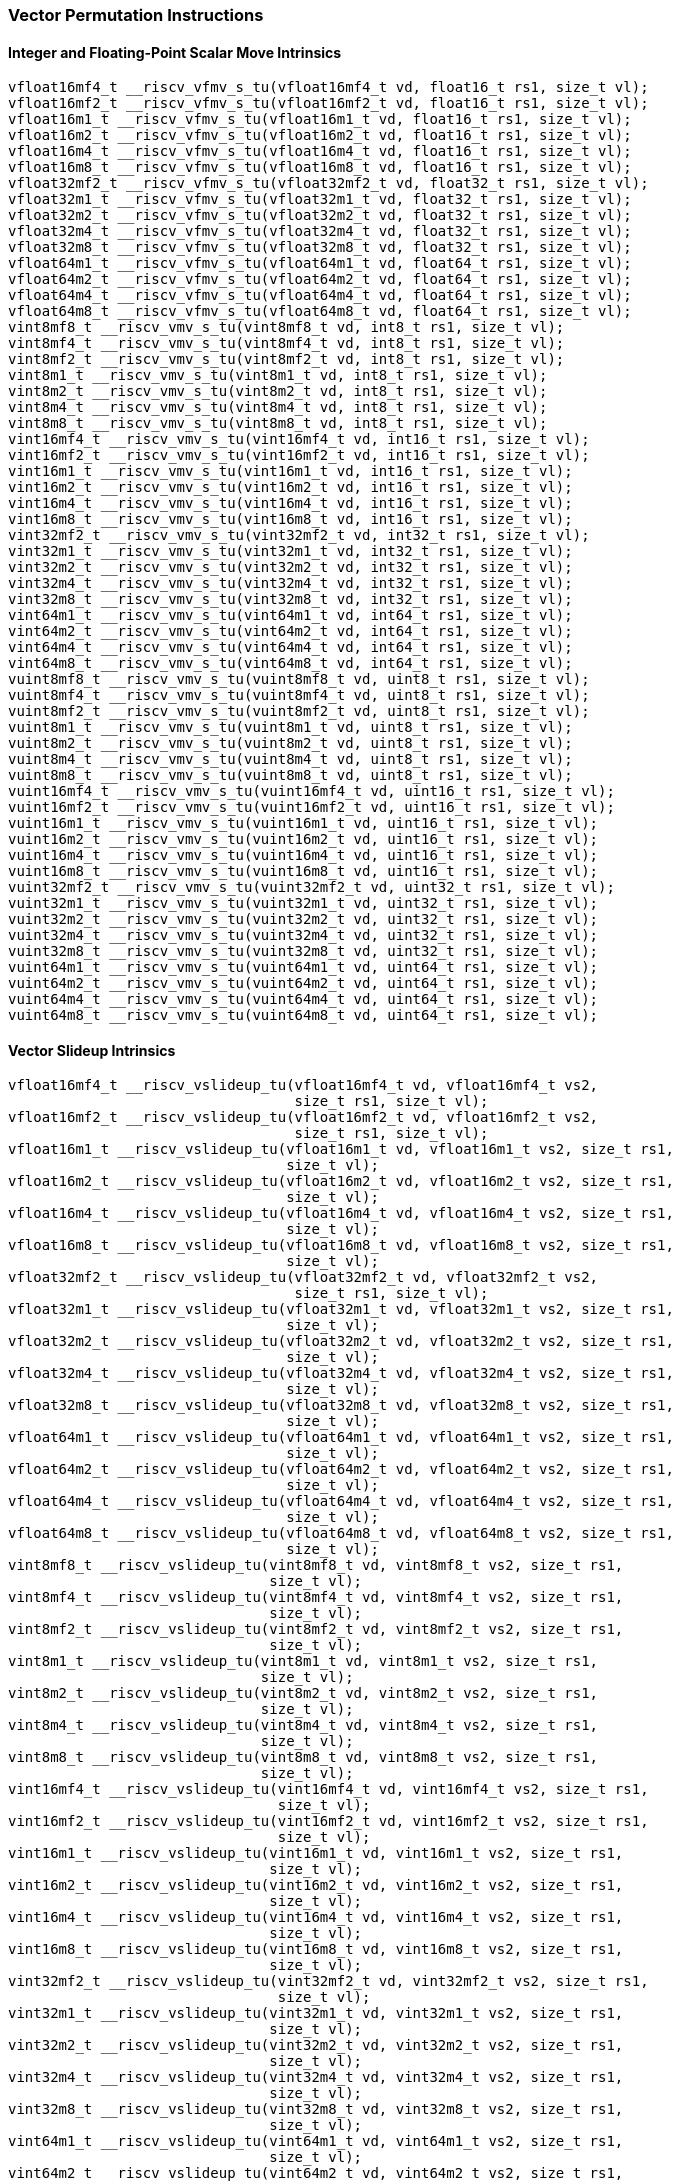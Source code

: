
=== Vector Permutation Instructions

[[policy-variant-overloadedinteger-scalar-move]]
==== Integer and Floating-Point Scalar Move Intrinsics

[,c]
----
vfloat16mf4_t __riscv_vfmv_s_tu(vfloat16mf4_t vd, float16_t rs1, size_t vl);
vfloat16mf2_t __riscv_vfmv_s_tu(vfloat16mf2_t vd, float16_t rs1, size_t vl);
vfloat16m1_t __riscv_vfmv_s_tu(vfloat16m1_t vd, float16_t rs1, size_t vl);
vfloat16m2_t __riscv_vfmv_s_tu(vfloat16m2_t vd, float16_t rs1, size_t vl);
vfloat16m4_t __riscv_vfmv_s_tu(vfloat16m4_t vd, float16_t rs1, size_t vl);
vfloat16m8_t __riscv_vfmv_s_tu(vfloat16m8_t vd, float16_t rs1, size_t vl);
vfloat32mf2_t __riscv_vfmv_s_tu(vfloat32mf2_t vd, float32_t rs1, size_t vl);
vfloat32m1_t __riscv_vfmv_s_tu(vfloat32m1_t vd, float32_t rs1, size_t vl);
vfloat32m2_t __riscv_vfmv_s_tu(vfloat32m2_t vd, float32_t rs1, size_t vl);
vfloat32m4_t __riscv_vfmv_s_tu(vfloat32m4_t vd, float32_t rs1, size_t vl);
vfloat32m8_t __riscv_vfmv_s_tu(vfloat32m8_t vd, float32_t rs1, size_t vl);
vfloat64m1_t __riscv_vfmv_s_tu(vfloat64m1_t vd, float64_t rs1, size_t vl);
vfloat64m2_t __riscv_vfmv_s_tu(vfloat64m2_t vd, float64_t rs1, size_t vl);
vfloat64m4_t __riscv_vfmv_s_tu(vfloat64m4_t vd, float64_t rs1, size_t vl);
vfloat64m8_t __riscv_vfmv_s_tu(vfloat64m8_t vd, float64_t rs1, size_t vl);
vint8mf8_t __riscv_vmv_s_tu(vint8mf8_t vd, int8_t rs1, size_t vl);
vint8mf4_t __riscv_vmv_s_tu(vint8mf4_t vd, int8_t rs1, size_t vl);
vint8mf2_t __riscv_vmv_s_tu(vint8mf2_t vd, int8_t rs1, size_t vl);
vint8m1_t __riscv_vmv_s_tu(vint8m1_t vd, int8_t rs1, size_t vl);
vint8m2_t __riscv_vmv_s_tu(vint8m2_t vd, int8_t rs1, size_t vl);
vint8m4_t __riscv_vmv_s_tu(vint8m4_t vd, int8_t rs1, size_t vl);
vint8m8_t __riscv_vmv_s_tu(vint8m8_t vd, int8_t rs1, size_t vl);
vint16mf4_t __riscv_vmv_s_tu(vint16mf4_t vd, int16_t rs1, size_t vl);
vint16mf2_t __riscv_vmv_s_tu(vint16mf2_t vd, int16_t rs1, size_t vl);
vint16m1_t __riscv_vmv_s_tu(vint16m1_t vd, int16_t rs1, size_t vl);
vint16m2_t __riscv_vmv_s_tu(vint16m2_t vd, int16_t rs1, size_t vl);
vint16m4_t __riscv_vmv_s_tu(vint16m4_t vd, int16_t rs1, size_t vl);
vint16m8_t __riscv_vmv_s_tu(vint16m8_t vd, int16_t rs1, size_t vl);
vint32mf2_t __riscv_vmv_s_tu(vint32mf2_t vd, int32_t rs1, size_t vl);
vint32m1_t __riscv_vmv_s_tu(vint32m1_t vd, int32_t rs1, size_t vl);
vint32m2_t __riscv_vmv_s_tu(vint32m2_t vd, int32_t rs1, size_t vl);
vint32m4_t __riscv_vmv_s_tu(vint32m4_t vd, int32_t rs1, size_t vl);
vint32m8_t __riscv_vmv_s_tu(vint32m8_t vd, int32_t rs1, size_t vl);
vint64m1_t __riscv_vmv_s_tu(vint64m1_t vd, int64_t rs1, size_t vl);
vint64m2_t __riscv_vmv_s_tu(vint64m2_t vd, int64_t rs1, size_t vl);
vint64m4_t __riscv_vmv_s_tu(vint64m4_t vd, int64_t rs1, size_t vl);
vint64m8_t __riscv_vmv_s_tu(vint64m8_t vd, int64_t rs1, size_t vl);
vuint8mf8_t __riscv_vmv_s_tu(vuint8mf8_t vd, uint8_t rs1, size_t vl);
vuint8mf4_t __riscv_vmv_s_tu(vuint8mf4_t vd, uint8_t rs1, size_t vl);
vuint8mf2_t __riscv_vmv_s_tu(vuint8mf2_t vd, uint8_t rs1, size_t vl);
vuint8m1_t __riscv_vmv_s_tu(vuint8m1_t vd, uint8_t rs1, size_t vl);
vuint8m2_t __riscv_vmv_s_tu(vuint8m2_t vd, uint8_t rs1, size_t vl);
vuint8m4_t __riscv_vmv_s_tu(vuint8m4_t vd, uint8_t rs1, size_t vl);
vuint8m8_t __riscv_vmv_s_tu(vuint8m8_t vd, uint8_t rs1, size_t vl);
vuint16mf4_t __riscv_vmv_s_tu(vuint16mf4_t vd, uint16_t rs1, size_t vl);
vuint16mf2_t __riscv_vmv_s_tu(vuint16mf2_t vd, uint16_t rs1, size_t vl);
vuint16m1_t __riscv_vmv_s_tu(vuint16m1_t vd, uint16_t rs1, size_t vl);
vuint16m2_t __riscv_vmv_s_tu(vuint16m2_t vd, uint16_t rs1, size_t vl);
vuint16m4_t __riscv_vmv_s_tu(vuint16m4_t vd, uint16_t rs1, size_t vl);
vuint16m8_t __riscv_vmv_s_tu(vuint16m8_t vd, uint16_t rs1, size_t vl);
vuint32mf2_t __riscv_vmv_s_tu(vuint32mf2_t vd, uint32_t rs1, size_t vl);
vuint32m1_t __riscv_vmv_s_tu(vuint32m1_t vd, uint32_t rs1, size_t vl);
vuint32m2_t __riscv_vmv_s_tu(vuint32m2_t vd, uint32_t rs1, size_t vl);
vuint32m4_t __riscv_vmv_s_tu(vuint32m4_t vd, uint32_t rs1, size_t vl);
vuint32m8_t __riscv_vmv_s_tu(vuint32m8_t vd, uint32_t rs1, size_t vl);
vuint64m1_t __riscv_vmv_s_tu(vuint64m1_t vd, uint64_t rs1, size_t vl);
vuint64m2_t __riscv_vmv_s_tu(vuint64m2_t vd, uint64_t rs1, size_t vl);
vuint64m4_t __riscv_vmv_s_tu(vuint64m4_t vd, uint64_t rs1, size_t vl);
vuint64m8_t __riscv_vmv_s_tu(vuint64m8_t vd, uint64_t rs1, size_t vl);
----

[[policy-variant-overloadedvector-slideup]]
==== Vector Slideup Intrinsics

[,c]
----
vfloat16mf4_t __riscv_vslideup_tu(vfloat16mf4_t vd, vfloat16mf4_t vs2,
                                  size_t rs1, size_t vl);
vfloat16mf2_t __riscv_vslideup_tu(vfloat16mf2_t vd, vfloat16mf2_t vs2,
                                  size_t rs1, size_t vl);
vfloat16m1_t __riscv_vslideup_tu(vfloat16m1_t vd, vfloat16m1_t vs2, size_t rs1,
                                 size_t vl);
vfloat16m2_t __riscv_vslideup_tu(vfloat16m2_t vd, vfloat16m2_t vs2, size_t rs1,
                                 size_t vl);
vfloat16m4_t __riscv_vslideup_tu(vfloat16m4_t vd, vfloat16m4_t vs2, size_t rs1,
                                 size_t vl);
vfloat16m8_t __riscv_vslideup_tu(vfloat16m8_t vd, vfloat16m8_t vs2, size_t rs1,
                                 size_t vl);
vfloat32mf2_t __riscv_vslideup_tu(vfloat32mf2_t vd, vfloat32mf2_t vs2,
                                  size_t rs1, size_t vl);
vfloat32m1_t __riscv_vslideup_tu(vfloat32m1_t vd, vfloat32m1_t vs2, size_t rs1,
                                 size_t vl);
vfloat32m2_t __riscv_vslideup_tu(vfloat32m2_t vd, vfloat32m2_t vs2, size_t rs1,
                                 size_t vl);
vfloat32m4_t __riscv_vslideup_tu(vfloat32m4_t vd, vfloat32m4_t vs2, size_t rs1,
                                 size_t vl);
vfloat32m8_t __riscv_vslideup_tu(vfloat32m8_t vd, vfloat32m8_t vs2, size_t rs1,
                                 size_t vl);
vfloat64m1_t __riscv_vslideup_tu(vfloat64m1_t vd, vfloat64m1_t vs2, size_t rs1,
                                 size_t vl);
vfloat64m2_t __riscv_vslideup_tu(vfloat64m2_t vd, vfloat64m2_t vs2, size_t rs1,
                                 size_t vl);
vfloat64m4_t __riscv_vslideup_tu(vfloat64m4_t vd, vfloat64m4_t vs2, size_t rs1,
                                 size_t vl);
vfloat64m8_t __riscv_vslideup_tu(vfloat64m8_t vd, vfloat64m8_t vs2, size_t rs1,
                                 size_t vl);
vint8mf8_t __riscv_vslideup_tu(vint8mf8_t vd, vint8mf8_t vs2, size_t rs1,
                               size_t vl);
vint8mf4_t __riscv_vslideup_tu(vint8mf4_t vd, vint8mf4_t vs2, size_t rs1,
                               size_t vl);
vint8mf2_t __riscv_vslideup_tu(vint8mf2_t vd, vint8mf2_t vs2, size_t rs1,
                               size_t vl);
vint8m1_t __riscv_vslideup_tu(vint8m1_t vd, vint8m1_t vs2, size_t rs1,
                              size_t vl);
vint8m2_t __riscv_vslideup_tu(vint8m2_t vd, vint8m2_t vs2, size_t rs1,
                              size_t vl);
vint8m4_t __riscv_vslideup_tu(vint8m4_t vd, vint8m4_t vs2, size_t rs1,
                              size_t vl);
vint8m8_t __riscv_vslideup_tu(vint8m8_t vd, vint8m8_t vs2, size_t rs1,
                              size_t vl);
vint16mf4_t __riscv_vslideup_tu(vint16mf4_t vd, vint16mf4_t vs2, size_t rs1,
                                size_t vl);
vint16mf2_t __riscv_vslideup_tu(vint16mf2_t vd, vint16mf2_t vs2, size_t rs1,
                                size_t vl);
vint16m1_t __riscv_vslideup_tu(vint16m1_t vd, vint16m1_t vs2, size_t rs1,
                               size_t vl);
vint16m2_t __riscv_vslideup_tu(vint16m2_t vd, vint16m2_t vs2, size_t rs1,
                               size_t vl);
vint16m4_t __riscv_vslideup_tu(vint16m4_t vd, vint16m4_t vs2, size_t rs1,
                               size_t vl);
vint16m8_t __riscv_vslideup_tu(vint16m8_t vd, vint16m8_t vs2, size_t rs1,
                               size_t vl);
vint32mf2_t __riscv_vslideup_tu(vint32mf2_t vd, vint32mf2_t vs2, size_t rs1,
                                size_t vl);
vint32m1_t __riscv_vslideup_tu(vint32m1_t vd, vint32m1_t vs2, size_t rs1,
                               size_t vl);
vint32m2_t __riscv_vslideup_tu(vint32m2_t vd, vint32m2_t vs2, size_t rs1,
                               size_t vl);
vint32m4_t __riscv_vslideup_tu(vint32m4_t vd, vint32m4_t vs2, size_t rs1,
                               size_t vl);
vint32m8_t __riscv_vslideup_tu(vint32m8_t vd, vint32m8_t vs2, size_t rs1,
                               size_t vl);
vint64m1_t __riscv_vslideup_tu(vint64m1_t vd, vint64m1_t vs2, size_t rs1,
                               size_t vl);
vint64m2_t __riscv_vslideup_tu(vint64m2_t vd, vint64m2_t vs2, size_t rs1,
                               size_t vl);
vint64m4_t __riscv_vslideup_tu(vint64m4_t vd, vint64m4_t vs2, size_t rs1,
                               size_t vl);
vint64m8_t __riscv_vslideup_tu(vint64m8_t vd, vint64m8_t vs2, size_t rs1,
                               size_t vl);
vuint8mf8_t __riscv_vslideup_tu(vuint8mf8_t vd, vuint8mf8_t vs2, size_t rs1,
                                size_t vl);
vuint8mf4_t __riscv_vslideup_tu(vuint8mf4_t vd, vuint8mf4_t vs2, size_t rs1,
                                size_t vl);
vuint8mf2_t __riscv_vslideup_tu(vuint8mf2_t vd, vuint8mf2_t vs2, size_t rs1,
                                size_t vl);
vuint8m1_t __riscv_vslideup_tu(vuint8m1_t vd, vuint8m1_t vs2, size_t rs1,
                               size_t vl);
vuint8m2_t __riscv_vslideup_tu(vuint8m2_t vd, vuint8m2_t vs2, size_t rs1,
                               size_t vl);
vuint8m4_t __riscv_vslideup_tu(vuint8m4_t vd, vuint8m4_t vs2, size_t rs1,
                               size_t vl);
vuint8m8_t __riscv_vslideup_tu(vuint8m8_t vd, vuint8m8_t vs2, size_t rs1,
                               size_t vl);
vuint16mf4_t __riscv_vslideup_tu(vuint16mf4_t vd, vuint16mf4_t vs2, size_t rs1,
                                 size_t vl);
vuint16mf2_t __riscv_vslideup_tu(vuint16mf2_t vd, vuint16mf2_t vs2, size_t rs1,
                                 size_t vl);
vuint16m1_t __riscv_vslideup_tu(vuint16m1_t vd, vuint16m1_t vs2, size_t rs1,
                                size_t vl);
vuint16m2_t __riscv_vslideup_tu(vuint16m2_t vd, vuint16m2_t vs2, size_t rs1,
                                size_t vl);
vuint16m4_t __riscv_vslideup_tu(vuint16m4_t vd, vuint16m4_t vs2, size_t rs1,
                                size_t vl);
vuint16m8_t __riscv_vslideup_tu(vuint16m8_t vd, vuint16m8_t vs2, size_t rs1,
                                size_t vl);
vuint32mf2_t __riscv_vslideup_tu(vuint32mf2_t vd, vuint32mf2_t vs2, size_t rs1,
                                 size_t vl);
vuint32m1_t __riscv_vslideup_tu(vuint32m1_t vd, vuint32m1_t vs2, size_t rs1,
                                size_t vl);
vuint32m2_t __riscv_vslideup_tu(vuint32m2_t vd, vuint32m2_t vs2, size_t rs1,
                                size_t vl);
vuint32m4_t __riscv_vslideup_tu(vuint32m4_t vd, vuint32m4_t vs2, size_t rs1,
                                size_t vl);
vuint32m8_t __riscv_vslideup_tu(vuint32m8_t vd, vuint32m8_t vs2, size_t rs1,
                                size_t vl);
vuint64m1_t __riscv_vslideup_tu(vuint64m1_t vd, vuint64m1_t vs2, size_t rs1,
                                size_t vl);
vuint64m2_t __riscv_vslideup_tu(vuint64m2_t vd, vuint64m2_t vs2, size_t rs1,
                                size_t vl);
vuint64m4_t __riscv_vslideup_tu(vuint64m4_t vd, vuint64m4_t vs2, size_t rs1,
                                size_t vl);
vuint64m8_t __riscv_vslideup_tu(vuint64m8_t vd, vuint64m8_t vs2, size_t rs1,
                                size_t vl);
// masked functions
vfloat16mf4_t __riscv_vslideup_tum(vbool64_t vm, vfloat16mf4_t vd,
                                   vfloat16mf4_t vs2, size_t rs1, size_t vl);
vfloat16mf2_t __riscv_vslideup_tum(vbool32_t vm, vfloat16mf2_t vd,
                                   vfloat16mf2_t vs2, size_t rs1, size_t vl);
vfloat16m1_t __riscv_vslideup_tum(vbool16_t vm, vfloat16m1_t vd,
                                  vfloat16m1_t vs2, size_t rs1, size_t vl);
vfloat16m2_t __riscv_vslideup_tum(vbool8_t vm, vfloat16m2_t vd,
                                  vfloat16m2_t vs2, size_t rs1, size_t vl);
vfloat16m4_t __riscv_vslideup_tum(vbool4_t vm, vfloat16m4_t vd,
                                  vfloat16m4_t vs2, size_t rs1, size_t vl);
vfloat16m8_t __riscv_vslideup_tum(vbool2_t vm, vfloat16m8_t vd,
                                  vfloat16m8_t vs2, size_t rs1, size_t vl);
vfloat32mf2_t __riscv_vslideup_tum(vbool64_t vm, vfloat32mf2_t vd,
                                   vfloat32mf2_t vs2, size_t rs1, size_t vl);
vfloat32m1_t __riscv_vslideup_tum(vbool32_t vm, vfloat32m1_t vd,
                                  vfloat32m1_t vs2, size_t rs1, size_t vl);
vfloat32m2_t __riscv_vslideup_tum(vbool16_t vm, vfloat32m2_t vd,
                                  vfloat32m2_t vs2, size_t rs1, size_t vl);
vfloat32m4_t __riscv_vslideup_tum(vbool8_t vm, vfloat32m4_t vd,
                                  vfloat32m4_t vs2, size_t rs1, size_t vl);
vfloat32m8_t __riscv_vslideup_tum(vbool4_t vm, vfloat32m8_t vd,
                                  vfloat32m8_t vs2, size_t rs1, size_t vl);
vfloat64m1_t __riscv_vslideup_tum(vbool64_t vm, vfloat64m1_t vd,
                                  vfloat64m1_t vs2, size_t rs1, size_t vl);
vfloat64m2_t __riscv_vslideup_tum(vbool32_t vm, vfloat64m2_t vd,
                                  vfloat64m2_t vs2, size_t rs1, size_t vl);
vfloat64m4_t __riscv_vslideup_tum(vbool16_t vm, vfloat64m4_t vd,
                                  vfloat64m4_t vs2, size_t rs1, size_t vl);
vfloat64m8_t __riscv_vslideup_tum(vbool8_t vm, vfloat64m8_t vd,
                                  vfloat64m8_t vs2, size_t rs1, size_t vl);
vint8mf8_t __riscv_vslideup_tum(vbool64_t vm, vint8mf8_t vd, vint8mf8_t vs2,
                                size_t rs1, size_t vl);
vint8mf4_t __riscv_vslideup_tum(vbool32_t vm, vint8mf4_t vd, vint8mf4_t vs2,
                                size_t rs1, size_t vl);
vint8mf2_t __riscv_vslideup_tum(vbool16_t vm, vint8mf2_t vd, vint8mf2_t vs2,
                                size_t rs1, size_t vl);
vint8m1_t __riscv_vslideup_tum(vbool8_t vm, vint8m1_t vd, vint8m1_t vs2,
                               size_t rs1, size_t vl);
vint8m2_t __riscv_vslideup_tum(vbool4_t vm, vint8m2_t vd, vint8m2_t vs2,
                               size_t rs1, size_t vl);
vint8m4_t __riscv_vslideup_tum(vbool2_t vm, vint8m4_t vd, vint8m4_t vs2,
                               size_t rs1, size_t vl);
vint8m8_t __riscv_vslideup_tum(vbool1_t vm, vint8m8_t vd, vint8m8_t vs2,
                               size_t rs1, size_t vl);
vint16mf4_t __riscv_vslideup_tum(vbool64_t vm, vint16mf4_t vd, vint16mf4_t vs2,
                                 size_t rs1, size_t vl);
vint16mf2_t __riscv_vslideup_tum(vbool32_t vm, vint16mf2_t vd, vint16mf2_t vs2,
                                 size_t rs1, size_t vl);
vint16m1_t __riscv_vslideup_tum(vbool16_t vm, vint16m1_t vd, vint16m1_t vs2,
                                size_t rs1, size_t vl);
vint16m2_t __riscv_vslideup_tum(vbool8_t vm, vint16m2_t vd, vint16m2_t vs2,
                                size_t rs1, size_t vl);
vint16m4_t __riscv_vslideup_tum(vbool4_t vm, vint16m4_t vd, vint16m4_t vs2,
                                size_t rs1, size_t vl);
vint16m8_t __riscv_vslideup_tum(vbool2_t vm, vint16m8_t vd, vint16m8_t vs2,
                                size_t rs1, size_t vl);
vint32mf2_t __riscv_vslideup_tum(vbool64_t vm, vint32mf2_t vd, vint32mf2_t vs2,
                                 size_t rs1, size_t vl);
vint32m1_t __riscv_vslideup_tum(vbool32_t vm, vint32m1_t vd, vint32m1_t vs2,
                                size_t rs1, size_t vl);
vint32m2_t __riscv_vslideup_tum(vbool16_t vm, vint32m2_t vd, vint32m2_t vs2,
                                size_t rs1, size_t vl);
vint32m4_t __riscv_vslideup_tum(vbool8_t vm, vint32m4_t vd, vint32m4_t vs2,
                                size_t rs1, size_t vl);
vint32m8_t __riscv_vslideup_tum(vbool4_t vm, vint32m8_t vd, vint32m8_t vs2,
                                size_t rs1, size_t vl);
vint64m1_t __riscv_vslideup_tum(vbool64_t vm, vint64m1_t vd, vint64m1_t vs2,
                                size_t rs1, size_t vl);
vint64m2_t __riscv_vslideup_tum(vbool32_t vm, vint64m2_t vd, vint64m2_t vs2,
                                size_t rs1, size_t vl);
vint64m4_t __riscv_vslideup_tum(vbool16_t vm, vint64m4_t vd, vint64m4_t vs2,
                                size_t rs1, size_t vl);
vint64m8_t __riscv_vslideup_tum(vbool8_t vm, vint64m8_t vd, vint64m8_t vs2,
                                size_t rs1, size_t vl);
vuint8mf8_t __riscv_vslideup_tum(vbool64_t vm, vuint8mf8_t vd, vuint8mf8_t vs2,
                                 size_t rs1, size_t vl);
vuint8mf4_t __riscv_vslideup_tum(vbool32_t vm, vuint8mf4_t vd, vuint8mf4_t vs2,
                                 size_t rs1, size_t vl);
vuint8mf2_t __riscv_vslideup_tum(vbool16_t vm, vuint8mf2_t vd, vuint8mf2_t vs2,
                                 size_t rs1, size_t vl);
vuint8m1_t __riscv_vslideup_tum(vbool8_t vm, vuint8m1_t vd, vuint8m1_t vs2,
                                size_t rs1, size_t vl);
vuint8m2_t __riscv_vslideup_tum(vbool4_t vm, vuint8m2_t vd, vuint8m2_t vs2,
                                size_t rs1, size_t vl);
vuint8m4_t __riscv_vslideup_tum(vbool2_t vm, vuint8m4_t vd, vuint8m4_t vs2,
                                size_t rs1, size_t vl);
vuint8m8_t __riscv_vslideup_tum(vbool1_t vm, vuint8m8_t vd, vuint8m8_t vs2,
                                size_t rs1, size_t vl);
vuint16mf4_t __riscv_vslideup_tum(vbool64_t vm, vuint16mf4_t vd,
                                  vuint16mf4_t vs2, size_t rs1, size_t vl);
vuint16mf2_t __riscv_vslideup_tum(vbool32_t vm, vuint16mf2_t vd,
                                  vuint16mf2_t vs2, size_t rs1, size_t vl);
vuint16m1_t __riscv_vslideup_tum(vbool16_t vm, vuint16m1_t vd, vuint16m1_t vs2,
                                 size_t rs1, size_t vl);
vuint16m2_t __riscv_vslideup_tum(vbool8_t vm, vuint16m2_t vd, vuint16m2_t vs2,
                                 size_t rs1, size_t vl);
vuint16m4_t __riscv_vslideup_tum(vbool4_t vm, vuint16m4_t vd, vuint16m4_t vs2,
                                 size_t rs1, size_t vl);
vuint16m8_t __riscv_vslideup_tum(vbool2_t vm, vuint16m8_t vd, vuint16m8_t vs2,
                                 size_t rs1, size_t vl);
vuint32mf2_t __riscv_vslideup_tum(vbool64_t vm, vuint32mf2_t vd,
                                  vuint32mf2_t vs2, size_t rs1, size_t vl);
vuint32m1_t __riscv_vslideup_tum(vbool32_t vm, vuint32m1_t vd, vuint32m1_t vs2,
                                 size_t rs1, size_t vl);
vuint32m2_t __riscv_vslideup_tum(vbool16_t vm, vuint32m2_t vd, vuint32m2_t vs2,
                                 size_t rs1, size_t vl);
vuint32m4_t __riscv_vslideup_tum(vbool8_t vm, vuint32m4_t vd, vuint32m4_t vs2,
                                 size_t rs1, size_t vl);
vuint32m8_t __riscv_vslideup_tum(vbool4_t vm, vuint32m8_t vd, vuint32m8_t vs2,
                                 size_t rs1, size_t vl);
vuint64m1_t __riscv_vslideup_tum(vbool64_t vm, vuint64m1_t vd, vuint64m1_t vs2,
                                 size_t rs1, size_t vl);
vuint64m2_t __riscv_vslideup_tum(vbool32_t vm, vuint64m2_t vd, vuint64m2_t vs2,
                                 size_t rs1, size_t vl);
vuint64m4_t __riscv_vslideup_tum(vbool16_t vm, vuint64m4_t vd, vuint64m4_t vs2,
                                 size_t rs1, size_t vl);
vuint64m8_t __riscv_vslideup_tum(vbool8_t vm, vuint64m8_t vd, vuint64m8_t vs2,
                                 size_t rs1, size_t vl);
// masked functions
vfloat16mf4_t __riscv_vslideup_tumu(vbool64_t vm, vfloat16mf4_t vd,
                                    vfloat16mf4_t vs2, size_t rs1, size_t vl);
vfloat16mf2_t __riscv_vslideup_tumu(vbool32_t vm, vfloat16mf2_t vd,
                                    vfloat16mf2_t vs2, size_t rs1, size_t vl);
vfloat16m1_t __riscv_vslideup_tumu(vbool16_t vm, vfloat16m1_t vd,
                                   vfloat16m1_t vs2, size_t rs1, size_t vl);
vfloat16m2_t __riscv_vslideup_tumu(vbool8_t vm, vfloat16m2_t vd,
                                   vfloat16m2_t vs2, size_t rs1, size_t vl);
vfloat16m4_t __riscv_vslideup_tumu(vbool4_t vm, vfloat16m4_t vd,
                                   vfloat16m4_t vs2, size_t rs1, size_t vl);
vfloat16m8_t __riscv_vslideup_tumu(vbool2_t vm, vfloat16m8_t vd,
                                   vfloat16m8_t vs2, size_t rs1, size_t vl);
vfloat32mf2_t __riscv_vslideup_tumu(vbool64_t vm, vfloat32mf2_t vd,
                                    vfloat32mf2_t vs2, size_t rs1, size_t vl);
vfloat32m1_t __riscv_vslideup_tumu(vbool32_t vm, vfloat32m1_t vd,
                                   vfloat32m1_t vs2, size_t rs1, size_t vl);
vfloat32m2_t __riscv_vslideup_tumu(vbool16_t vm, vfloat32m2_t vd,
                                   vfloat32m2_t vs2, size_t rs1, size_t vl);
vfloat32m4_t __riscv_vslideup_tumu(vbool8_t vm, vfloat32m4_t vd,
                                   vfloat32m4_t vs2, size_t rs1, size_t vl);
vfloat32m8_t __riscv_vslideup_tumu(vbool4_t vm, vfloat32m8_t vd,
                                   vfloat32m8_t vs2, size_t rs1, size_t vl);
vfloat64m1_t __riscv_vslideup_tumu(vbool64_t vm, vfloat64m1_t vd,
                                   vfloat64m1_t vs2, size_t rs1, size_t vl);
vfloat64m2_t __riscv_vslideup_tumu(vbool32_t vm, vfloat64m2_t vd,
                                   vfloat64m2_t vs2, size_t rs1, size_t vl);
vfloat64m4_t __riscv_vslideup_tumu(vbool16_t vm, vfloat64m4_t vd,
                                   vfloat64m4_t vs2, size_t rs1, size_t vl);
vfloat64m8_t __riscv_vslideup_tumu(vbool8_t vm, vfloat64m8_t vd,
                                   vfloat64m8_t vs2, size_t rs1, size_t vl);
vint8mf8_t __riscv_vslideup_tumu(vbool64_t vm, vint8mf8_t vd, vint8mf8_t vs2,
                                 size_t rs1, size_t vl);
vint8mf4_t __riscv_vslideup_tumu(vbool32_t vm, vint8mf4_t vd, vint8mf4_t vs2,
                                 size_t rs1, size_t vl);
vint8mf2_t __riscv_vslideup_tumu(vbool16_t vm, vint8mf2_t vd, vint8mf2_t vs2,
                                 size_t rs1, size_t vl);
vint8m1_t __riscv_vslideup_tumu(vbool8_t vm, vint8m1_t vd, vint8m1_t vs2,
                                size_t rs1, size_t vl);
vint8m2_t __riscv_vslideup_tumu(vbool4_t vm, vint8m2_t vd, vint8m2_t vs2,
                                size_t rs1, size_t vl);
vint8m4_t __riscv_vslideup_tumu(vbool2_t vm, vint8m4_t vd, vint8m4_t vs2,
                                size_t rs1, size_t vl);
vint8m8_t __riscv_vslideup_tumu(vbool1_t vm, vint8m8_t vd, vint8m8_t vs2,
                                size_t rs1, size_t vl);
vint16mf4_t __riscv_vslideup_tumu(vbool64_t vm, vint16mf4_t vd, vint16mf4_t vs2,
                                  size_t rs1, size_t vl);
vint16mf2_t __riscv_vslideup_tumu(vbool32_t vm, vint16mf2_t vd, vint16mf2_t vs2,
                                  size_t rs1, size_t vl);
vint16m1_t __riscv_vslideup_tumu(vbool16_t vm, vint16m1_t vd, vint16m1_t vs2,
                                 size_t rs1, size_t vl);
vint16m2_t __riscv_vslideup_tumu(vbool8_t vm, vint16m2_t vd, vint16m2_t vs2,
                                 size_t rs1, size_t vl);
vint16m4_t __riscv_vslideup_tumu(vbool4_t vm, vint16m4_t vd, vint16m4_t vs2,
                                 size_t rs1, size_t vl);
vint16m8_t __riscv_vslideup_tumu(vbool2_t vm, vint16m8_t vd, vint16m8_t vs2,
                                 size_t rs1, size_t vl);
vint32mf2_t __riscv_vslideup_tumu(vbool64_t vm, vint32mf2_t vd, vint32mf2_t vs2,
                                  size_t rs1, size_t vl);
vint32m1_t __riscv_vslideup_tumu(vbool32_t vm, vint32m1_t vd, vint32m1_t vs2,
                                 size_t rs1, size_t vl);
vint32m2_t __riscv_vslideup_tumu(vbool16_t vm, vint32m2_t vd, vint32m2_t vs2,
                                 size_t rs1, size_t vl);
vint32m4_t __riscv_vslideup_tumu(vbool8_t vm, vint32m4_t vd, vint32m4_t vs2,
                                 size_t rs1, size_t vl);
vint32m8_t __riscv_vslideup_tumu(vbool4_t vm, vint32m8_t vd, vint32m8_t vs2,
                                 size_t rs1, size_t vl);
vint64m1_t __riscv_vslideup_tumu(vbool64_t vm, vint64m1_t vd, vint64m1_t vs2,
                                 size_t rs1, size_t vl);
vint64m2_t __riscv_vslideup_tumu(vbool32_t vm, vint64m2_t vd, vint64m2_t vs2,
                                 size_t rs1, size_t vl);
vint64m4_t __riscv_vslideup_tumu(vbool16_t vm, vint64m4_t vd, vint64m4_t vs2,
                                 size_t rs1, size_t vl);
vint64m8_t __riscv_vslideup_tumu(vbool8_t vm, vint64m8_t vd, vint64m8_t vs2,
                                 size_t rs1, size_t vl);
vuint8mf8_t __riscv_vslideup_tumu(vbool64_t vm, vuint8mf8_t vd, vuint8mf8_t vs2,
                                  size_t rs1, size_t vl);
vuint8mf4_t __riscv_vslideup_tumu(vbool32_t vm, vuint8mf4_t vd, vuint8mf4_t vs2,
                                  size_t rs1, size_t vl);
vuint8mf2_t __riscv_vslideup_tumu(vbool16_t vm, vuint8mf2_t vd, vuint8mf2_t vs2,
                                  size_t rs1, size_t vl);
vuint8m1_t __riscv_vslideup_tumu(vbool8_t vm, vuint8m1_t vd, vuint8m1_t vs2,
                                 size_t rs1, size_t vl);
vuint8m2_t __riscv_vslideup_tumu(vbool4_t vm, vuint8m2_t vd, vuint8m2_t vs2,
                                 size_t rs1, size_t vl);
vuint8m4_t __riscv_vslideup_tumu(vbool2_t vm, vuint8m4_t vd, vuint8m4_t vs2,
                                 size_t rs1, size_t vl);
vuint8m8_t __riscv_vslideup_tumu(vbool1_t vm, vuint8m8_t vd, vuint8m8_t vs2,
                                 size_t rs1, size_t vl);
vuint16mf4_t __riscv_vslideup_tumu(vbool64_t vm, vuint16mf4_t vd,
                                   vuint16mf4_t vs2, size_t rs1, size_t vl);
vuint16mf2_t __riscv_vslideup_tumu(vbool32_t vm, vuint16mf2_t vd,
                                   vuint16mf2_t vs2, size_t rs1, size_t vl);
vuint16m1_t __riscv_vslideup_tumu(vbool16_t vm, vuint16m1_t vd, vuint16m1_t vs2,
                                  size_t rs1, size_t vl);
vuint16m2_t __riscv_vslideup_tumu(vbool8_t vm, vuint16m2_t vd, vuint16m2_t vs2,
                                  size_t rs1, size_t vl);
vuint16m4_t __riscv_vslideup_tumu(vbool4_t vm, vuint16m4_t vd, vuint16m4_t vs2,
                                  size_t rs1, size_t vl);
vuint16m8_t __riscv_vslideup_tumu(vbool2_t vm, vuint16m8_t vd, vuint16m8_t vs2,
                                  size_t rs1, size_t vl);
vuint32mf2_t __riscv_vslideup_tumu(vbool64_t vm, vuint32mf2_t vd,
                                   vuint32mf2_t vs2, size_t rs1, size_t vl);
vuint32m1_t __riscv_vslideup_tumu(vbool32_t vm, vuint32m1_t vd, vuint32m1_t vs2,
                                  size_t rs1, size_t vl);
vuint32m2_t __riscv_vslideup_tumu(vbool16_t vm, vuint32m2_t vd, vuint32m2_t vs2,
                                  size_t rs1, size_t vl);
vuint32m4_t __riscv_vslideup_tumu(vbool8_t vm, vuint32m4_t vd, vuint32m4_t vs2,
                                  size_t rs1, size_t vl);
vuint32m8_t __riscv_vslideup_tumu(vbool4_t vm, vuint32m8_t vd, vuint32m8_t vs2,
                                  size_t rs1, size_t vl);
vuint64m1_t __riscv_vslideup_tumu(vbool64_t vm, vuint64m1_t vd, vuint64m1_t vs2,
                                  size_t rs1, size_t vl);
vuint64m2_t __riscv_vslideup_tumu(vbool32_t vm, vuint64m2_t vd, vuint64m2_t vs2,
                                  size_t rs1, size_t vl);
vuint64m4_t __riscv_vslideup_tumu(vbool16_t vm, vuint64m4_t vd, vuint64m4_t vs2,
                                  size_t rs1, size_t vl);
vuint64m8_t __riscv_vslideup_tumu(vbool8_t vm, vuint64m8_t vd, vuint64m8_t vs2,
                                  size_t rs1, size_t vl);
// masked functions
vfloat16mf4_t __riscv_vslideup_mu(vbool64_t vm, vfloat16mf4_t vd,
                                  vfloat16mf4_t vs2, size_t rs1, size_t vl);
vfloat16mf2_t __riscv_vslideup_mu(vbool32_t vm, vfloat16mf2_t vd,
                                  vfloat16mf2_t vs2, size_t rs1, size_t vl);
vfloat16m1_t __riscv_vslideup_mu(vbool16_t vm, vfloat16m1_t vd,
                                 vfloat16m1_t vs2, size_t rs1, size_t vl);
vfloat16m2_t __riscv_vslideup_mu(vbool8_t vm, vfloat16m2_t vd, vfloat16m2_t vs2,
                                 size_t rs1, size_t vl);
vfloat16m4_t __riscv_vslideup_mu(vbool4_t vm, vfloat16m4_t vd, vfloat16m4_t vs2,
                                 size_t rs1, size_t vl);
vfloat16m8_t __riscv_vslideup_mu(vbool2_t vm, vfloat16m8_t vd, vfloat16m8_t vs2,
                                 size_t rs1, size_t vl);
vfloat32mf2_t __riscv_vslideup_mu(vbool64_t vm, vfloat32mf2_t vd,
                                  vfloat32mf2_t vs2, size_t rs1, size_t vl);
vfloat32m1_t __riscv_vslideup_mu(vbool32_t vm, vfloat32m1_t vd,
                                 vfloat32m1_t vs2, size_t rs1, size_t vl);
vfloat32m2_t __riscv_vslideup_mu(vbool16_t vm, vfloat32m2_t vd,
                                 vfloat32m2_t vs2, size_t rs1, size_t vl);
vfloat32m4_t __riscv_vslideup_mu(vbool8_t vm, vfloat32m4_t vd, vfloat32m4_t vs2,
                                 size_t rs1, size_t vl);
vfloat32m8_t __riscv_vslideup_mu(vbool4_t vm, vfloat32m8_t vd, vfloat32m8_t vs2,
                                 size_t rs1, size_t vl);
vfloat64m1_t __riscv_vslideup_mu(vbool64_t vm, vfloat64m1_t vd,
                                 vfloat64m1_t vs2, size_t rs1, size_t vl);
vfloat64m2_t __riscv_vslideup_mu(vbool32_t vm, vfloat64m2_t vd,
                                 vfloat64m2_t vs2, size_t rs1, size_t vl);
vfloat64m4_t __riscv_vslideup_mu(vbool16_t vm, vfloat64m4_t vd,
                                 vfloat64m4_t vs2, size_t rs1, size_t vl);
vfloat64m8_t __riscv_vslideup_mu(vbool8_t vm, vfloat64m8_t vd, vfloat64m8_t vs2,
                                 size_t rs1, size_t vl);
vint8mf8_t __riscv_vslideup_mu(vbool64_t vm, vint8mf8_t vd, vint8mf8_t vs2,
                               size_t rs1, size_t vl);
vint8mf4_t __riscv_vslideup_mu(vbool32_t vm, vint8mf4_t vd, vint8mf4_t vs2,
                               size_t rs1, size_t vl);
vint8mf2_t __riscv_vslideup_mu(vbool16_t vm, vint8mf2_t vd, vint8mf2_t vs2,
                               size_t rs1, size_t vl);
vint8m1_t __riscv_vslideup_mu(vbool8_t vm, vint8m1_t vd, vint8m1_t vs2,
                              size_t rs1, size_t vl);
vint8m2_t __riscv_vslideup_mu(vbool4_t vm, vint8m2_t vd, vint8m2_t vs2,
                              size_t rs1, size_t vl);
vint8m4_t __riscv_vslideup_mu(vbool2_t vm, vint8m4_t vd, vint8m4_t vs2,
                              size_t rs1, size_t vl);
vint8m8_t __riscv_vslideup_mu(vbool1_t vm, vint8m8_t vd, vint8m8_t vs2,
                              size_t rs1, size_t vl);
vint16mf4_t __riscv_vslideup_mu(vbool64_t vm, vint16mf4_t vd, vint16mf4_t vs2,
                                size_t rs1, size_t vl);
vint16mf2_t __riscv_vslideup_mu(vbool32_t vm, vint16mf2_t vd, vint16mf2_t vs2,
                                size_t rs1, size_t vl);
vint16m1_t __riscv_vslideup_mu(vbool16_t vm, vint16m1_t vd, vint16m1_t vs2,
                               size_t rs1, size_t vl);
vint16m2_t __riscv_vslideup_mu(vbool8_t vm, vint16m2_t vd, vint16m2_t vs2,
                               size_t rs1, size_t vl);
vint16m4_t __riscv_vslideup_mu(vbool4_t vm, vint16m4_t vd, vint16m4_t vs2,
                               size_t rs1, size_t vl);
vint16m8_t __riscv_vslideup_mu(vbool2_t vm, vint16m8_t vd, vint16m8_t vs2,
                               size_t rs1, size_t vl);
vint32mf2_t __riscv_vslideup_mu(vbool64_t vm, vint32mf2_t vd, vint32mf2_t vs2,
                                size_t rs1, size_t vl);
vint32m1_t __riscv_vslideup_mu(vbool32_t vm, vint32m1_t vd, vint32m1_t vs2,
                               size_t rs1, size_t vl);
vint32m2_t __riscv_vslideup_mu(vbool16_t vm, vint32m2_t vd, vint32m2_t vs2,
                               size_t rs1, size_t vl);
vint32m4_t __riscv_vslideup_mu(vbool8_t vm, vint32m4_t vd, vint32m4_t vs2,
                               size_t rs1, size_t vl);
vint32m8_t __riscv_vslideup_mu(vbool4_t vm, vint32m8_t vd, vint32m8_t vs2,
                               size_t rs1, size_t vl);
vint64m1_t __riscv_vslideup_mu(vbool64_t vm, vint64m1_t vd, vint64m1_t vs2,
                               size_t rs1, size_t vl);
vint64m2_t __riscv_vslideup_mu(vbool32_t vm, vint64m2_t vd, vint64m2_t vs2,
                               size_t rs1, size_t vl);
vint64m4_t __riscv_vslideup_mu(vbool16_t vm, vint64m4_t vd, vint64m4_t vs2,
                               size_t rs1, size_t vl);
vint64m8_t __riscv_vslideup_mu(vbool8_t vm, vint64m8_t vd, vint64m8_t vs2,
                               size_t rs1, size_t vl);
vuint8mf8_t __riscv_vslideup_mu(vbool64_t vm, vuint8mf8_t vd, vuint8mf8_t vs2,
                                size_t rs1, size_t vl);
vuint8mf4_t __riscv_vslideup_mu(vbool32_t vm, vuint8mf4_t vd, vuint8mf4_t vs2,
                                size_t rs1, size_t vl);
vuint8mf2_t __riscv_vslideup_mu(vbool16_t vm, vuint8mf2_t vd, vuint8mf2_t vs2,
                                size_t rs1, size_t vl);
vuint8m1_t __riscv_vslideup_mu(vbool8_t vm, vuint8m1_t vd, vuint8m1_t vs2,
                               size_t rs1, size_t vl);
vuint8m2_t __riscv_vslideup_mu(vbool4_t vm, vuint8m2_t vd, vuint8m2_t vs2,
                               size_t rs1, size_t vl);
vuint8m4_t __riscv_vslideup_mu(vbool2_t vm, vuint8m4_t vd, vuint8m4_t vs2,
                               size_t rs1, size_t vl);
vuint8m8_t __riscv_vslideup_mu(vbool1_t vm, vuint8m8_t vd, vuint8m8_t vs2,
                               size_t rs1, size_t vl);
vuint16mf4_t __riscv_vslideup_mu(vbool64_t vm, vuint16mf4_t vd,
                                 vuint16mf4_t vs2, size_t rs1, size_t vl);
vuint16mf2_t __riscv_vslideup_mu(vbool32_t vm, vuint16mf2_t vd,
                                 vuint16mf2_t vs2, size_t rs1, size_t vl);
vuint16m1_t __riscv_vslideup_mu(vbool16_t vm, vuint16m1_t vd, vuint16m1_t vs2,
                                size_t rs1, size_t vl);
vuint16m2_t __riscv_vslideup_mu(vbool8_t vm, vuint16m2_t vd, vuint16m2_t vs2,
                                size_t rs1, size_t vl);
vuint16m4_t __riscv_vslideup_mu(vbool4_t vm, vuint16m4_t vd, vuint16m4_t vs2,
                                size_t rs1, size_t vl);
vuint16m8_t __riscv_vslideup_mu(vbool2_t vm, vuint16m8_t vd, vuint16m8_t vs2,
                                size_t rs1, size_t vl);
vuint32mf2_t __riscv_vslideup_mu(vbool64_t vm, vuint32mf2_t vd,
                                 vuint32mf2_t vs2, size_t rs1, size_t vl);
vuint32m1_t __riscv_vslideup_mu(vbool32_t vm, vuint32m1_t vd, vuint32m1_t vs2,
                                size_t rs1, size_t vl);
vuint32m2_t __riscv_vslideup_mu(vbool16_t vm, vuint32m2_t vd, vuint32m2_t vs2,
                                size_t rs1, size_t vl);
vuint32m4_t __riscv_vslideup_mu(vbool8_t vm, vuint32m4_t vd, vuint32m4_t vs2,
                                size_t rs1, size_t vl);
vuint32m8_t __riscv_vslideup_mu(vbool4_t vm, vuint32m8_t vd, vuint32m8_t vs2,
                                size_t rs1, size_t vl);
vuint64m1_t __riscv_vslideup_mu(vbool64_t vm, vuint64m1_t vd, vuint64m1_t vs2,
                                size_t rs1, size_t vl);
vuint64m2_t __riscv_vslideup_mu(vbool32_t vm, vuint64m2_t vd, vuint64m2_t vs2,
                                size_t rs1, size_t vl);
vuint64m4_t __riscv_vslideup_mu(vbool16_t vm, vuint64m4_t vd, vuint64m4_t vs2,
                                size_t rs1, size_t vl);
vuint64m8_t __riscv_vslideup_mu(vbool8_t vm, vuint64m8_t vd, vuint64m8_t vs2,
                                size_t rs1, size_t vl);
----

[[policy-variant-overloadedvector-slidedown]]
==== Vector Slidedown Intrinsics

[,c]
----
vfloat16mf4_t __riscv_vslidedown_tu(vfloat16mf4_t vd, vfloat16mf4_t vs2,
                                    size_t rs1, size_t vl);
vfloat16mf2_t __riscv_vslidedown_tu(vfloat16mf2_t vd, vfloat16mf2_t vs2,
                                    size_t rs1, size_t vl);
vfloat16m1_t __riscv_vslidedown_tu(vfloat16m1_t vd, vfloat16m1_t vs2,
                                   size_t rs1, size_t vl);
vfloat16m2_t __riscv_vslidedown_tu(vfloat16m2_t vd, vfloat16m2_t vs2,
                                   size_t rs1, size_t vl);
vfloat16m4_t __riscv_vslidedown_tu(vfloat16m4_t vd, vfloat16m4_t vs2,
                                   size_t rs1, size_t vl);
vfloat16m8_t __riscv_vslidedown_tu(vfloat16m8_t vd, vfloat16m8_t vs2,
                                   size_t rs1, size_t vl);
vfloat32mf2_t __riscv_vslidedown_tu(vfloat32mf2_t vd, vfloat32mf2_t vs2,
                                    size_t rs1, size_t vl);
vfloat32m1_t __riscv_vslidedown_tu(vfloat32m1_t vd, vfloat32m1_t vs2,
                                   size_t rs1, size_t vl);
vfloat32m2_t __riscv_vslidedown_tu(vfloat32m2_t vd, vfloat32m2_t vs2,
                                   size_t rs1, size_t vl);
vfloat32m4_t __riscv_vslidedown_tu(vfloat32m4_t vd, vfloat32m4_t vs2,
                                   size_t rs1, size_t vl);
vfloat32m8_t __riscv_vslidedown_tu(vfloat32m8_t vd, vfloat32m8_t vs2,
                                   size_t rs1, size_t vl);
vfloat64m1_t __riscv_vslidedown_tu(vfloat64m1_t vd, vfloat64m1_t vs2,
                                   size_t rs1, size_t vl);
vfloat64m2_t __riscv_vslidedown_tu(vfloat64m2_t vd, vfloat64m2_t vs2,
                                   size_t rs1, size_t vl);
vfloat64m4_t __riscv_vslidedown_tu(vfloat64m4_t vd, vfloat64m4_t vs2,
                                   size_t rs1, size_t vl);
vfloat64m8_t __riscv_vslidedown_tu(vfloat64m8_t vd, vfloat64m8_t vs2,
                                   size_t rs1, size_t vl);
vint8mf8_t __riscv_vslidedown_tu(vint8mf8_t vd, vint8mf8_t vs2, size_t rs1,
                                 size_t vl);
vint8mf4_t __riscv_vslidedown_tu(vint8mf4_t vd, vint8mf4_t vs2, size_t rs1,
                                 size_t vl);
vint8mf2_t __riscv_vslidedown_tu(vint8mf2_t vd, vint8mf2_t vs2, size_t rs1,
                                 size_t vl);
vint8m1_t __riscv_vslidedown_tu(vint8m1_t vd, vint8m1_t vs2, size_t rs1,
                                size_t vl);
vint8m2_t __riscv_vslidedown_tu(vint8m2_t vd, vint8m2_t vs2, size_t rs1,
                                size_t vl);
vint8m4_t __riscv_vslidedown_tu(vint8m4_t vd, vint8m4_t vs2, size_t rs1,
                                size_t vl);
vint8m8_t __riscv_vslidedown_tu(vint8m8_t vd, vint8m8_t vs2, size_t rs1,
                                size_t vl);
vint16mf4_t __riscv_vslidedown_tu(vint16mf4_t vd, vint16mf4_t vs2, size_t rs1,
                                  size_t vl);
vint16mf2_t __riscv_vslidedown_tu(vint16mf2_t vd, vint16mf2_t vs2, size_t rs1,
                                  size_t vl);
vint16m1_t __riscv_vslidedown_tu(vint16m1_t vd, vint16m1_t vs2, size_t rs1,
                                 size_t vl);
vint16m2_t __riscv_vslidedown_tu(vint16m2_t vd, vint16m2_t vs2, size_t rs1,
                                 size_t vl);
vint16m4_t __riscv_vslidedown_tu(vint16m4_t vd, vint16m4_t vs2, size_t rs1,
                                 size_t vl);
vint16m8_t __riscv_vslidedown_tu(vint16m8_t vd, vint16m8_t vs2, size_t rs1,
                                 size_t vl);
vint32mf2_t __riscv_vslidedown_tu(vint32mf2_t vd, vint32mf2_t vs2, size_t rs1,
                                  size_t vl);
vint32m1_t __riscv_vslidedown_tu(vint32m1_t vd, vint32m1_t vs2, size_t rs1,
                                 size_t vl);
vint32m2_t __riscv_vslidedown_tu(vint32m2_t vd, vint32m2_t vs2, size_t rs1,
                                 size_t vl);
vint32m4_t __riscv_vslidedown_tu(vint32m4_t vd, vint32m4_t vs2, size_t rs1,
                                 size_t vl);
vint32m8_t __riscv_vslidedown_tu(vint32m8_t vd, vint32m8_t vs2, size_t rs1,
                                 size_t vl);
vint64m1_t __riscv_vslidedown_tu(vint64m1_t vd, vint64m1_t vs2, size_t rs1,
                                 size_t vl);
vint64m2_t __riscv_vslidedown_tu(vint64m2_t vd, vint64m2_t vs2, size_t rs1,
                                 size_t vl);
vint64m4_t __riscv_vslidedown_tu(vint64m4_t vd, vint64m4_t vs2, size_t rs1,
                                 size_t vl);
vint64m8_t __riscv_vslidedown_tu(vint64m8_t vd, vint64m8_t vs2, size_t rs1,
                                 size_t vl);
vuint8mf8_t __riscv_vslidedown_tu(vuint8mf8_t vd, vuint8mf8_t vs2, size_t rs1,
                                  size_t vl);
vuint8mf4_t __riscv_vslidedown_tu(vuint8mf4_t vd, vuint8mf4_t vs2, size_t rs1,
                                  size_t vl);
vuint8mf2_t __riscv_vslidedown_tu(vuint8mf2_t vd, vuint8mf2_t vs2, size_t rs1,
                                  size_t vl);
vuint8m1_t __riscv_vslidedown_tu(vuint8m1_t vd, vuint8m1_t vs2, size_t rs1,
                                 size_t vl);
vuint8m2_t __riscv_vslidedown_tu(vuint8m2_t vd, vuint8m2_t vs2, size_t rs1,
                                 size_t vl);
vuint8m4_t __riscv_vslidedown_tu(vuint8m4_t vd, vuint8m4_t vs2, size_t rs1,
                                 size_t vl);
vuint8m8_t __riscv_vslidedown_tu(vuint8m8_t vd, vuint8m8_t vs2, size_t rs1,
                                 size_t vl);
vuint16mf4_t __riscv_vslidedown_tu(vuint16mf4_t vd, vuint16mf4_t vs2,
                                   size_t rs1, size_t vl);
vuint16mf2_t __riscv_vslidedown_tu(vuint16mf2_t vd, vuint16mf2_t vs2,
                                   size_t rs1, size_t vl);
vuint16m1_t __riscv_vslidedown_tu(vuint16m1_t vd, vuint16m1_t vs2, size_t rs1,
                                  size_t vl);
vuint16m2_t __riscv_vslidedown_tu(vuint16m2_t vd, vuint16m2_t vs2, size_t rs1,
                                  size_t vl);
vuint16m4_t __riscv_vslidedown_tu(vuint16m4_t vd, vuint16m4_t vs2, size_t rs1,
                                  size_t vl);
vuint16m8_t __riscv_vslidedown_tu(vuint16m8_t vd, vuint16m8_t vs2, size_t rs1,
                                  size_t vl);
vuint32mf2_t __riscv_vslidedown_tu(vuint32mf2_t vd, vuint32mf2_t vs2,
                                   size_t rs1, size_t vl);
vuint32m1_t __riscv_vslidedown_tu(vuint32m1_t vd, vuint32m1_t vs2, size_t rs1,
                                  size_t vl);
vuint32m2_t __riscv_vslidedown_tu(vuint32m2_t vd, vuint32m2_t vs2, size_t rs1,
                                  size_t vl);
vuint32m4_t __riscv_vslidedown_tu(vuint32m4_t vd, vuint32m4_t vs2, size_t rs1,
                                  size_t vl);
vuint32m8_t __riscv_vslidedown_tu(vuint32m8_t vd, vuint32m8_t vs2, size_t rs1,
                                  size_t vl);
vuint64m1_t __riscv_vslidedown_tu(vuint64m1_t vd, vuint64m1_t vs2, size_t rs1,
                                  size_t vl);
vuint64m2_t __riscv_vslidedown_tu(vuint64m2_t vd, vuint64m2_t vs2, size_t rs1,
                                  size_t vl);
vuint64m4_t __riscv_vslidedown_tu(vuint64m4_t vd, vuint64m4_t vs2, size_t rs1,
                                  size_t vl);
vuint64m8_t __riscv_vslidedown_tu(vuint64m8_t vd, vuint64m8_t vs2, size_t rs1,
                                  size_t vl);
// masked functions
vfloat16mf4_t __riscv_vslidedown_tum(vbool64_t vm, vfloat16mf4_t vd,
                                     vfloat16mf4_t vs2, size_t rs1, size_t vl);
vfloat16mf2_t __riscv_vslidedown_tum(vbool32_t vm, vfloat16mf2_t vd,
                                     vfloat16mf2_t vs2, size_t rs1, size_t vl);
vfloat16m1_t __riscv_vslidedown_tum(vbool16_t vm, vfloat16m1_t vd,
                                    vfloat16m1_t vs2, size_t rs1, size_t vl);
vfloat16m2_t __riscv_vslidedown_tum(vbool8_t vm, vfloat16m2_t vd,
                                    vfloat16m2_t vs2, size_t rs1, size_t vl);
vfloat16m4_t __riscv_vslidedown_tum(vbool4_t vm, vfloat16m4_t vd,
                                    vfloat16m4_t vs2, size_t rs1, size_t vl);
vfloat16m8_t __riscv_vslidedown_tum(vbool2_t vm, vfloat16m8_t vd,
                                    vfloat16m8_t vs2, size_t rs1, size_t vl);
vfloat32mf2_t __riscv_vslidedown_tum(vbool64_t vm, vfloat32mf2_t vd,
                                     vfloat32mf2_t vs2, size_t rs1, size_t vl);
vfloat32m1_t __riscv_vslidedown_tum(vbool32_t vm, vfloat32m1_t vd,
                                    vfloat32m1_t vs2, size_t rs1, size_t vl);
vfloat32m2_t __riscv_vslidedown_tum(vbool16_t vm, vfloat32m2_t vd,
                                    vfloat32m2_t vs2, size_t rs1, size_t vl);
vfloat32m4_t __riscv_vslidedown_tum(vbool8_t vm, vfloat32m4_t vd,
                                    vfloat32m4_t vs2, size_t rs1, size_t vl);
vfloat32m8_t __riscv_vslidedown_tum(vbool4_t vm, vfloat32m8_t vd,
                                    vfloat32m8_t vs2, size_t rs1, size_t vl);
vfloat64m1_t __riscv_vslidedown_tum(vbool64_t vm, vfloat64m1_t vd,
                                    vfloat64m1_t vs2, size_t rs1, size_t vl);
vfloat64m2_t __riscv_vslidedown_tum(vbool32_t vm, vfloat64m2_t vd,
                                    vfloat64m2_t vs2, size_t rs1, size_t vl);
vfloat64m4_t __riscv_vslidedown_tum(vbool16_t vm, vfloat64m4_t vd,
                                    vfloat64m4_t vs2, size_t rs1, size_t vl);
vfloat64m8_t __riscv_vslidedown_tum(vbool8_t vm, vfloat64m8_t vd,
                                    vfloat64m8_t vs2, size_t rs1, size_t vl);
vint8mf8_t __riscv_vslidedown_tum(vbool64_t vm, vint8mf8_t vd, vint8mf8_t vs2,
                                  size_t rs1, size_t vl);
vint8mf4_t __riscv_vslidedown_tum(vbool32_t vm, vint8mf4_t vd, vint8mf4_t vs2,
                                  size_t rs1, size_t vl);
vint8mf2_t __riscv_vslidedown_tum(vbool16_t vm, vint8mf2_t vd, vint8mf2_t vs2,
                                  size_t rs1, size_t vl);
vint8m1_t __riscv_vslidedown_tum(vbool8_t vm, vint8m1_t vd, vint8m1_t vs2,
                                 size_t rs1, size_t vl);
vint8m2_t __riscv_vslidedown_tum(vbool4_t vm, vint8m2_t vd, vint8m2_t vs2,
                                 size_t rs1, size_t vl);
vint8m4_t __riscv_vslidedown_tum(vbool2_t vm, vint8m4_t vd, vint8m4_t vs2,
                                 size_t rs1, size_t vl);
vint8m8_t __riscv_vslidedown_tum(vbool1_t vm, vint8m8_t vd, vint8m8_t vs2,
                                 size_t rs1, size_t vl);
vint16mf4_t __riscv_vslidedown_tum(vbool64_t vm, vint16mf4_t vd,
                                   vint16mf4_t vs2, size_t rs1, size_t vl);
vint16mf2_t __riscv_vslidedown_tum(vbool32_t vm, vint16mf2_t vd,
                                   vint16mf2_t vs2, size_t rs1, size_t vl);
vint16m1_t __riscv_vslidedown_tum(vbool16_t vm, vint16m1_t vd, vint16m1_t vs2,
                                  size_t rs1, size_t vl);
vint16m2_t __riscv_vslidedown_tum(vbool8_t vm, vint16m2_t vd, vint16m2_t vs2,
                                  size_t rs1, size_t vl);
vint16m4_t __riscv_vslidedown_tum(vbool4_t vm, vint16m4_t vd, vint16m4_t vs2,
                                  size_t rs1, size_t vl);
vint16m8_t __riscv_vslidedown_tum(vbool2_t vm, vint16m8_t vd, vint16m8_t vs2,
                                  size_t rs1, size_t vl);
vint32mf2_t __riscv_vslidedown_tum(vbool64_t vm, vint32mf2_t vd,
                                   vint32mf2_t vs2, size_t rs1, size_t vl);
vint32m1_t __riscv_vslidedown_tum(vbool32_t vm, vint32m1_t vd, vint32m1_t vs2,
                                  size_t rs1, size_t vl);
vint32m2_t __riscv_vslidedown_tum(vbool16_t vm, vint32m2_t vd, vint32m2_t vs2,
                                  size_t rs1, size_t vl);
vint32m4_t __riscv_vslidedown_tum(vbool8_t vm, vint32m4_t vd, vint32m4_t vs2,
                                  size_t rs1, size_t vl);
vint32m8_t __riscv_vslidedown_tum(vbool4_t vm, vint32m8_t vd, vint32m8_t vs2,
                                  size_t rs1, size_t vl);
vint64m1_t __riscv_vslidedown_tum(vbool64_t vm, vint64m1_t vd, vint64m1_t vs2,
                                  size_t rs1, size_t vl);
vint64m2_t __riscv_vslidedown_tum(vbool32_t vm, vint64m2_t vd, vint64m2_t vs2,
                                  size_t rs1, size_t vl);
vint64m4_t __riscv_vslidedown_tum(vbool16_t vm, vint64m4_t vd, vint64m4_t vs2,
                                  size_t rs1, size_t vl);
vint64m8_t __riscv_vslidedown_tum(vbool8_t vm, vint64m8_t vd, vint64m8_t vs2,
                                  size_t rs1, size_t vl);
vuint8mf8_t __riscv_vslidedown_tum(vbool64_t vm, vuint8mf8_t vd,
                                   vuint8mf8_t vs2, size_t rs1, size_t vl);
vuint8mf4_t __riscv_vslidedown_tum(vbool32_t vm, vuint8mf4_t vd,
                                   vuint8mf4_t vs2, size_t rs1, size_t vl);
vuint8mf2_t __riscv_vslidedown_tum(vbool16_t vm, vuint8mf2_t vd,
                                   vuint8mf2_t vs2, size_t rs1, size_t vl);
vuint8m1_t __riscv_vslidedown_tum(vbool8_t vm, vuint8m1_t vd, vuint8m1_t vs2,
                                  size_t rs1, size_t vl);
vuint8m2_t __riscv_vslidedown_tum(vbool4_t vm, vuint8m2_t vd, vuint8m2_t vs2,
                                  size_t rs1, size_t vl);
vuint8m4_t __riscv_vslidedown_tum(vbool2_t vm, vuint8m4_t vd, vuint8m4_t vs2,
                                  size_t rs1, size_t vl);
vuint8m8_t __riscv_vslidedown_tum(vbool1_t vm, vuint8m8_t vd, vuint8m8_t vs2,
                                  size_t rs1, size_t vl);
vuint16mf4_t __riscv_vslidedown_tum(vbool64_t vm, vuint16mf4_t vd,
                                    vuint16mf4_t vs2, size_t rs1, size_t vl);
vuint16mf2_t __riscv_vslidedown_tum(vbool32_t vm, vuint16mf2_t vd,
                                    vuint16mf2_t vs2, size_t rs1, size_t vl);
vuint16m1_t __riscv_vslidedown_tum(vbool16_t vm, vuint16m1_t vd,
                                   vuint16m1_t vs2, size_t rs1, size_t vl);
vuint16m2_t __riscv_vslidedown_tum(vbool8_t vm, vuint16m2_t vd, vuint16m2_t vs2,
                                   size_t rs1, size_t vl);
vuint16m4_t __riscv_vslidedown_tum(vbool4_t vm, vuint16m4_t vd, vuint16m4_t vs2,
                                   size_t rs1, size_t vl);
vuint16m8_t __riscv_vslidedown_tum(vbool2_t vm, vuint16m8_t vd, vuint16m8_t vs2,
                                   size_t rs1, size_t vl);
vuint32mf2_t __riscv_vslidedown_tum(vbool64_t vm, vuint32mf2_t vd,
                                    vuint32mf2_t vs2, size_t rs1, size_t vl);
vuint32m1_t __riscv_vslidedown_tum(vbool32_t vm, vuint32m1_t vd,
                                   vuint32m1_t vs2, size_t rs1, size_t vl);
vuint32m2_t __riscv_vslidedown_tum(vbool16_t vm, vuint32m2_t vd,
                                   vuint32m2_t vs2, size_t rs1, size_t vl);
vuint32m4_t __riscv_vslidedown_tum(vbool8_t vm, vuint32m4_t vd, vuint32m4_t vs2,
                                   size_t rs1, size_t vl);
vuint32m8_t __riscv_vslidedown_tum(vbool4_t vm, vuint32m8_t vd, vuint32m8_t vs2,
                                   size_t rs1, size_t vl);
vuint64m1_t __riscv_vslidedown_tum(vbool64_t vm, vuint64m1_t vd,
                                   vuint64m1_t vs2, size_t rs1, size_t vl);
vuint64m2_t __riscv_vslidedown_tum(vbool32_t vm, vuint64m2_t vd,
                                   vuint64m2_t vs2, size_t rs1, size_t vl);
vuint64m4_t __riscv_vslidedown_tum(vbool16_t vm, vuint64m4_t vd,
                                   vuint64m4_t vs2, size_t rs1, size_t vl);
vuint64m8_t __riscv_vslidedown_tum(vbool8_t vm, vuint64m8_t vd, vuint64m8_t vs2,
                                   size_t rs1, size_t vl);
// masked functions
vfloat16mf4_t __riscv_vslidedown_tumu(vbool64_t vm, vfloat16mf4_t vd,
                                      vfloat16mf4_t vs2, size_t rs1, size_t vl);
vfloat16mf2_t __riscv_vslidedown_tumu(vbool32_t vm, vfloat16mf2_t vd,
                                      vfloat16mf2_t vs2, size_t rs1, size_t vl);
vfloat16m1_t __riscv_vslidedown_tumu(vbool16_t vm, vfloat16m1_t vd,
                                     vfloat16m1_t vs2, size_t rs1, size_t vl);
vfloat16m2_t __riscv_vslidedown_tumu(vbool8_t vm, vfloat16m2_t vd,
                                     vfloat16m2_t vs2, size_t rs1, size_t vl);
vfloat16m4_t __riscv_vslidedown_tumu(vbool4_t vm, vfloat16m4_t vd,
                                     vfloat16m4_t vs2, size_t rs1, size_t vl);
vfloat16m8_t __riscv_vslidedown_tumu(vbool2_t vm, vfloat16m8_t vd,
                                     vfloat16m8_t vs2, size_t rs1, size_t vl);
vfloat32mf2_t __riscv_vslidedown_tumu(vbool64_t vm, vfloat32mf2_t vd,
                                      vfloat32mf2_t vs2, size_t rs1, size_t vl);
vfloat32m1_t __riscv_vslidedown_tumu(vbool32_t vm, vfloat32m1_t vd,
                                     vfloat32m1_t vs2, size_t rs1, size_t vl);
vfloat32m2_t __riscv_vslidedown_tumu(vbool16_t vm, vfloat32m2_t vd,
                                     vfloat32m2_t vs2, size_t rs1, size_t vl);
vfloat32m4_t __riscv_vslidedown_tumu(vbool8_t vm, vfloat32m4_t vd,
                                     vfloat32m4_t vs2, size_t rs1, size_t vl);
vfloat32m8_t __riscv_vslidedown_tumu(vbool4_t vm, vfloat32m8_t vd,
                                     vfloat32m8_t vs2, size_t rs1, size_t vl);
vfloat64m1_t __riscv_vslidedown_tumu(vbool64_t vm, vfloat64m1_t vd,
                                     vfloat64m1_t vs2, size_t rs1, size_t vl);
vfloat64m2_t __riscv_vslidedown_tumu(vbool32_t vm, vfloat64m2_t vd,
                                     vfloat64m2_t vs2, size_t rs1, size_t vl);
vfloat64m4_t __riscv_vslidedown_tumu(vbool16_t vm, vfloat64m4_t vd,
                                     vfloat64m4_t vs2, size_t rs1, size_t vl);
vfloat64m8_t __riscv_vslidedown_tumu(vbool8_t vm, vfloat64m8_t vd,
                                     vfloat64m8_t vs2, size_t rs1, size_t vl);
vint8mf8_t __riscv_vslidedown_tumu(vbool64_t vm, vint8mf8_t vd, vint8mf8_t vs2,
                                   size_t rs1, size_t vl);
vint8mf4_t __riscv_vslidedown_tumu(vbool32_t vm, vint8mf4_t vd, vint8mf4_t vs2,
                                   size_t rs1, size_t vl);
vint8mf2_t __riscv_vslidedown_tumu(vbool16_t vm, vint8mf2_t vd, vint8mf2_t vs2,
                                   size_t rs1, size_t vl);
vint8m1_t __riscv_vslidedown_tumu(vbool8_t vm, vint8m1_t vd, vint8m1_t vs2,
                                  size_t rs1, size_t vl);
vint8m2_t __riscv_vslidedown_tumu(vbool4_t vm, vint8m2_t vd, vint8m2_t vs2,
                                  size_t rs1, size_t vl);
vint8m4_t __riscv_vslidedown_tumu(vbool2_t vm, vint8m4_t vd, vint8m4_t vs2,
                                  size_t rs1, size_t vl);
vint8m8_t __riscv_vslidedown_tumu(vbool1_t vm, vint8m8_t vd, vint8m8_t vs2,
                                  size_t rs1, size_t vl);
vint16mf4_t __riscv_vslidedown_tumu(vbool64_t vm, vint16mf4_t vd,
                                    vint16mf4_t vs2, size_t rs1, size_t vl);
vint16mf2_t __riscv_vslidedown_tumu(vbool32_t vm, vint16mf2_t vd,
                                    vint16mf2_t vs2, size_t rs1, size_t vl);
vint16m1_t __riscv_vslidedown_tumu(vbool16_t vm, vint16m1_t vd, vint16m1_t vs2,
                                   size_t rs1, size_t vl);
vint16m2_t __riscv_vslidedown_tumu(vbool8_t vm, vint16m2_t vd, vint16m2_t vs2,
                                   size_t rs1, size_t vl);
vint16m4_t __riscv_vslidedown_tumu(vbool4_t vm, vint16m4_t vd, vint16m4_t vs2,
                                   size_t rs1, size_t vl);
vint16m8_t __riscv_vslidedown_tumu(vbool2_t vm, vint16m8_t vd, vint16m8_t vs2,
                                   size_t rs1, size_t vl);
vint32mf2_t __riscv_vslidedown_tumu(vbool64_t vm, vint32mf2_t vd,
                                    vint32mf2_t vs2, size_t rs1, size_t vl);
vint32m1_t __riscv_vslidedown_tumu(vbool32_t vm, vint32m1_t vd, vint32m1_t vs2,
                                   size_t rs1, size_t vl);
vint32m2_t __riscv_vslidedown_tumu(vbool16_t vm, vint32m2_t vd, vint32m2_t vs2,
                                   size_t rs1, size_t vl);
vint32m4_t __riscv_vslidedown_tumu(vbool8_t vm, vint32m4_t vd, vint32m4_t vs2,
                                   size_t rs1, size_t vl);
vint32m8_t __riscv_vslidedown_tumu(vbool4_t vm, vint32m8_t vd, vint32m8_t vs2,
                                   size_t rs1, size_t vl);
vint64m1_t __riscv_vslidedown_tumu(vbool64_t vm, vint64m1_t vd, vint64m1_t vs2,
                                   size_t rs1, size_t vl);
vint64m2_t __riscv_vslidedown_tumu(vbool32_t vm, vint64m2_t vd, vint64m2_t vs2,
                                   size_t rs1, size_t vl);
vint64m4_t __riscv_vslidedown_tumu(vbool16_t vm, vint64m4_t vd, vint64m4_t vs2,
                                   size_t rs1, size_t vl);
vint64m8_t __riscv_vslidedown_tumu(vbool8_t vm, vint64m8_t vd, vint64m8_t vs2,
                                   size_t rs1, size_t vl);
vuint8mf8_t __riscv_vslidedown_tumu(vbool64_t vm, vuint8mf8_t vd,
                                    vuint8mf8_t vs2, size_t rs1, size_t vl);
vuint8mf4_t __riscv_vslidedown_tumu(vbool32_t vm, vuint8mf4_t vd,
                                    vuint8mf4_t vs2, size_t rs1, size_t vl);
vuint8mf2_t __riscv_vslidedown_tumu(vbool16_t vm, vuint8mf2_t vd,
                                    vuint8mf2_t vs2, size_t rs1, size_t vl);
vuint8m1_t __riscv_vslidedown_tumu(vbool8_t vm, vuint8m1_t vd, vuint8m1_t vs2,
                                   size_t rs1, size_t vl);
vuint8m2_t __riscv_vslidedown_tumu(vbool4_t vm, vuint8m2_t vd, vuint8m2_t vs2,
                                   size_t rs1, size_t vl);
vuint8m4_t __riscv_vslidedown_tumu(vbool2_t vm, vuint8m4_t vd, vuint8m4_t vs2,
                                   size_t rs1, size_t vl);
vuint8m8_t __riscv_vslidedown_tumu(vbool1_t vm, vuint8m8_t vd, vuint8m8_t vs2,
                                   size_t rs1, size_t vl);
vuint16mf4_t __riscv_vslidedown_tumu(vbool64_t vm, vuint16mf4_t vd,
                                     vuint16mf4_t vs2, size_t rs1, size_t vl);
vuint16mf2_t __riscv_vslidedown_tumu(vbool32_t vm, vuint16mf2_t vd,
                                     vuint16mf2_t vs2, size_t rs1, size_t vl);
vuint16m1_t __riscv_vslidedown_tumu(vbool16_t vm, vuint16m1_t vd,
                                    vuint16m1_t vs2, size_t rs1, size_t vl);
vuint16m2_t __riscv_vslidedown_tumu(vbool8_t vm, vuint16m2_t vd,
                                    vuint16m2_t vs2, size_t rs1, size_t vl);
vuint16m4_t __riscv_vslidedown_tumu(vbool4_t vm, vuint16m4_t vd,
                                    vuint16m4_t vs2, size_t rs1, size_t vl);
vuint16m8_t __riscv_vslidedown_tumu(vbool2_t vm, vuint16m8_t vd,
                                    vuint16m8_t vs2, size_t rs1, size_t vl);
vuint32mf2_t __riscv_vslidedown_tumu(vbool64_t vm, vuint32mf2_t vd,
                                     vuint32mf2_t vs2, size_t rs1, size_t vl);
vuint32m1_t __riscv_vslidedown_tumu(vbool32_t vm, vuint32m1_t vd,
                                    vuint32m1_t vs2, size_t rs1, size_t vl);
vuint32m2_t __riscv_vslidedown_tumu(vbool16_t vm, vuint32m2_t vd,
                                    vuint32m2_t vs2, size_t rs1, size_t vl);
vuint32m4_t __riscv_vslidedown_tumu(vbool8_t vm, vuint32m4_t vd,
                                    vuint32m4_t vs2, size_t rs1, size_t vl);
vuint32m8_t __riscv_vslidedown_tumu(vbool4_t vm, vuint32m8_t vd,
                                    vuint32m8_t vs2, size_t rs1, size_t vl);
vuint64m1_t __riscv_vslidedown_tumu(vbool64_t vm, vuint64m1_t vd,
                                    vuint64m1_t vs2, size_t rs1, size_t vl);
vuint64m2_t __riscv_vslidedown_tumu(vbool32_t vm, vuint64m2_t vd,
                                    vuint64m2_t vs2, size_t rs1, size_t vl);
vuint64m4_t __riscv_vslidedown_tumu(vbool16_t vm, vuint64m4_t vd,
                                    vuint64m4_t vs2, size_t rs1, size_t vl);
vuint64m8_t __riscv_vslidedown_tumu(vbool8_t vm, vuint64m8_t vd,
                                    vuint64m8_t vs2, size_t rs1, size_t vl);
// masked functions
vfloat16mf4_t __riscv_vslidedown_mu(vbool64_t vm, vfloat16mf4_t vd,
                                    vfloat16mf4_t vs2, size_t rs1, size_t vl);
vfloat16mf2_t __riscv_vslidedown_mu(vbool32_t vm, vfloat16mf2_t vd,
                                    vfloat16mf2_t vs2, size_t rs1, size_t vl);
vfloat16m1_t __riscv_vslidedown_mu(vbool16_t vm, vfloat16m1_t vd,
                                   vfloat16m1_t vs2, size_t rs1, size_t vl);
vfloat16m2_t __riscv_vslidedown_mu(vbool8_t vm, vfloat16m2_t vd,
                                   vfloat16m2_t vs2, size_t rs1, size_t vl);
vfloat16m4_t __riscv_vslidedown_mu(vbool4_t vm, vfloat16m4_t vd,
                                   vfloat16m4_t vs2, size_t rs1, size_t vl);
vfloat16m8_t __riscv_vslidedown_mu(vbool2_t vm, vfloat16m8_t vd,
                                   vfloat16m8_t vs2, size_t rs1, size_t vl);
vfloat32mf2_t __riscv_vslidedown_mu(vbool64_t vm, vfloat32mf2_t vd,
                                    vfloat32mf2_t vs2, size_t rs1, size_t vl);
vfloat32m1_t __riscv_vslidedown_mu(vbool32_t vm, vfloat32m1_t vd,
                                   vfloat32m1_t vs2, size_t rs1, size_t vl);
vfloat32m2_t __riscv_vslidedown_mu(vbool16_t vm, vfloat32m2_t vd,
                                   vfloat32m2_t vs2, size_t rs1, size_t vl);
vfloat32m4_t __riscv_vslidedown_mu(vbool8_t vm, vfloat32m4_t vd,
                                   vfloat32m4_t vs2, size_t rs1, size_t vl);
vfloat32m8_t __riscv_vslidedown_mu(vbool4_t vm, vfloat32m8_t vd,
                                   vfloat32m8_t vs2, size_t rs1, size_t vl);
vfloat64m1_t __riscv_vslidedown_mu(vbool64_t vm, vfloat64m1_t vd,
                                   vfloat64m1_t vs2, size_t rs1, size_t vl);
vfloat64m2_t __riscv_vslidedown_mu(vbool32_t vm, vfloat64m2_t vd,
                                   vfloat64m2_t vs2, size_t rs1, size_t vl);
vfloat64m4_t __riscv_vslidedown_mu(vbool16_t vm, vfloat64m4_t vd,
                                   vfloat64m4_t vs2, size_t rs1, size_t vl);
vfloat64m8_t __riscv_vslidedown_mu(vbool8_t vm, vfloat64m8_t vd,
                                   vfloat64m8_t vs2, size_t rs1, size_t vl);
vint8mf8_t __riscv_vslidedown_mu(vbool64_t vm, vint8mf8_t vd, vint8mf8_t vs2,
                                 size_t rs1, size_t vl);
vint8mf4_t __riscv_vslidedown_mu(vbool32_t vm, vint8mf4_t vd, vint8mf4_t vs2,
                                 size_t rs1, size_t vl);
vint8mf2_t __riscv_vslidedown_mu(vbool16_t vm, vint8mf2_t vd, vint8mf2_t vs2,
                                 size_t rs1, size_t vl);
vint8m1_t __riscv_vslidedown_mu(vbool8_t vm, vint8m1_t vd, vint8m1_t vs2,
                                size_t rs1, size_t vl);
vint8m2_t __riscv_vslidedown_mu(vbool4_t vm, vint8m2_t vd, vint8m2_t vs2,
                                size_t rs1, size_t vl);
vint8m4_t __riscv_vslidedown_mu(vbool2_t vm, vint8m4_t vd, vint8m4_t vs2,
                                size_t rs1, size_t vl);
vint8m8_t __riscv_vslidedown_mu(vbool1_t vm, vint8m8_t vd, vint8m8_t vs2,
                                size_t rs1, size_t vl);
vint16mf4_t __riscv_vslidedown_mu(vbool64_t vm, vint16mf4_t vd, vint16mf4_t vs2,
                                  size_t rs1, size_t vl);
vint16mf2_t __riscv_vslidedown_mu(vbool32_t vm, vint16mf2_t vd, vint16mf2_t vs2,
                                  size_t rs1, size_t vl);
vint16m1_t __riscv_vslidedown_mu(vbool16_t vm, vint16m1_t vd, vint16m1_t vs2,
                                 size_t rs1, size_t vl);
vint16m2_t __riscv_vslidedown_mu(vbool8_t vm, vint16m2_t vd, vint16m2_t vs2,
                                 size_t rs1, size_t vl);
vint16m4_t __riscv_vslidedown_mu(vbool4_t vm, vint16m4_t vd, vint16m4_t vs2,
                                 size_t rs1, size_t vl);
vint16m8_t __riscv_vslidedown_mu(vbool2_t vm, vint16m8_t vd, vint16m8_t vs2,
                                 size_t rs1, size_t vl);
vint32mf2_t __riscv_vslidedown_mu(vbool64_t vm, vint32mf2_t vd, vint32mf2_t vs2,
                                  size_t rs1, size_t vl);
vint32m1_t __riscv_vslidedown_mu(vbool32_t vm, vint32m1_t vd, vint32m1_t vs2,
                                 size_t rs1, size_t vl);
vint32m2_t __riscv_vslidedown_mu(vbool16_t vm, vint32m2_t vd, vint32m2_t vs2,
                                 size_t rs1, size_t vl);
vint32m4_t __riscv_vslidedown_mu(vbool8_t vm, vint32m4_t vd, vint32m4_t vs2,
                                 size_t rs1, size_t vl);
vint32m8_t __riscv_vslidedown_mu(vbool4_t vm, vint32m8_t vd, vint32m8_t vs2,
                                 size_t rs1, size_t vl);
vint64m1_t __riscv_vslidedown_mu(vbool64_t vm, vint64m1_t vd, vint64m1_t vs2,
                                 size_t rs1, size_t vl);
vint64m2_t __riscv_vslidedown_mu(vbool32_t vm, vint64m2_t vd, vint64m2_t vs2,
                                 size_t rs1, size_t vl);
vint64m4_t __riscv_vslidedown_mu(vbool16_t vm, vint64m4_t vd, vint64m4_t vs2,
                                 size_t rs1, size_t vl);
vint64m8_t __riscv_vslidedown_mu(vbool8_t vm, vint64m8_t vd, vint64m8_t vs2,
                                 size_t rs1, size_t vl);
vuint8mf8_t __riscv_vslidedown_mu(vbool64_t vm, vuint8mf8_t vd, vuint8mf8_t vs2,
                                  size_t rs1, size_t vl);
vuint8mf4_t __riscv_vslidedown_mu(vbool32_t vm, vuint8mf4_t vd, vuint8mf4_t vs2,
                                  size_t rs1, size_t vl);
vuint8mf2_t __riscv_vslidedown_mu(vbool16_t vm, vuint8mf2_t vd, vuint8mf2_t vs2,
                                  size_t rs1, size_t vl);
vuint8m1_t __riscv_vslidedown_mu(vbool8_t vm, vuint8m1_t vd, vuint8m1_t vs2,
                                 size_t rs1, size_t vl);
vuint8m2_t __riscv_vslidedown_mu(vbool4_t vm, vuint8m2_t vd, vuint8m2_t vs2,
                                 size_t rs1, size_t vl);
vuint8m4_t __riscv_vslidedown_mu(vbool2_t vm, vuint8m4_t vd, vuint8m4_t vs2,
                                 size_t rs1, size_t vl);
vuint8m8_t __riscv_vslidedown_mu(vbool1_t vm, vuint8m8_t vd, vuint8m8_t vs2,
                                 size_t rs1, size_t vl);
vuint16mf4_t __riscv_vslidedown_mu(vbool64_t vm, vuint16mf4_t vd,
                                   vuint16mf4_t vs2, size_t rs1, size_t vl);
vuint16mf2_t __riscv_vslidedown_mu(vbool32_t vm, vuint16mf2_t vd,
                                   vuint16mf2_t vs2, size_t rs1, size_t vl);
vuint16m1_t __riscv_vslidedown_mu(vbool16_t vm, vuint16m1_t vd, vuint16m1_t vs2,
                                  size_t rs1, size_t vl);
vuint16m2_t __riscv_vslidedown_mu(vbool8_t vm, vuint16m2_t vd, vuint16m2_t vs2,
                                  size_t rs1, size_t vl);
vuint16m4_t __riscv_vslidedown_mu(vbool4_t vm, vuint16m4_t vd, vuint16m4_t vs2,
                                  size_t rs1, size_t vl);
vuint16m8_t __riscv_vslidedown_mu(vbool2_t vm, vuint16m8_t vd, vuint16m8_t vs2,
                                  size_t rs1, size_t vl);
vuint32mf2_t __riscv_vslidedown_mu(vbool64_t vm, vuint32mf2_t vd,
                                   vuint32mf2_t vs2, size_t rs1, size_t vl);
vuint32m1_t __riscv_vslidedown_mu(vbool32_t vm, vuint32m1_t vd, vuint32m1_t vs2,
                                  size_t rs1, size_t vl);
vuint32m2_t __riscv_vslidedown_mu(vbool16_t vm, vuint32m2_t vd, vuint32m2_t vs2,
                                  size_t rs1, size_t vl);
vuint32m4_t __riscv_vslidedown_mu(vbool8_t vm, vuint32m4_t vd, vuint32m4_t vs2,
                                  size_t rs1, size_t vl);
vuint32m8_t __riscv_vslidedown_mu(vbool4_t vm, vuint32m8_t vd, vuint32m8_t vs2,
                                  size_t rs1, size_t vl);
vuint64m1_t __riscv_vslidedown_mu(vbool64_t vm, vuint64m1_t vd, vuint64m1_t vs2,
                                  size_t rs1, size_t vl);
vuint64m2_t __riscv_vslidedown_mu(vbool32_t vm, vuint64m2_t vd, vuint64m2_t vs2,
                                  size_t rs1, size_t vl);
vuint64m4_t __riscv_vslidedown_mu(vbool16_t vm, vuint64m4_t vd, vuint64m4_t vs2,
                                  size_t rs1, size_t vl);
vuint64m8_t __riscv_vslidedown_mu(vbool8_t vm, vuint64m8_t vd, vuint64m8_t vs2,
                                  size_t rs1, size_t vl);
----

[[policy-variant-overloadedvector-slide1up-and-slide1down]]
==== Vector Slide1up and Slide1down Intrinsics

[,c]
----
vfloat16mf4_t __riscv_vfslide1up_tu(vfloat16mf4_t vd, vfloat16mf4_t vs2,
                                    float16_t rs1, size_t vl);
vfloat16mf2_t __riscv_vfslide1up_tu(vfloat16mf2_t vd, vfloat16mf2_t vs2,
                                    float16_t rs1, size_t vl);
vfloat16m1_t __riscv_vfslide1up_tu(vfloat16m1_t vd, vfloat16m1_t vs2,
                                   float16_t rs1, size_t vl);
vfloat16m2_t __riscv_vfslide1up_tu(vfloat16m2_t vd, vfloat16m2_t vs2,
                                   float16_t rs1, size_t vl);
vfloat16m4_t __riscv_vfslide1up_tu(vfloat16m4_t vd, vfloat16m4_t vs2,
                                   float16_t rs1, size_t vl);
vfloat16m8_t __riscv_vfslide1up_tu(vfloat16m8_t vd, vfloat16m8_t vs2,
                                   float16_t rs1, size_t vl);
vfloat32mf2_t __riscv_vfslide1up_tu(vfloat32mf2_t vd, vfloat32mf2_t vs2,
                                    float32_t rs1, size_t vl);
vfloat32m1_t __riscv_vfslide1up_tu(vfloat32m1_t vd, vfloat32m1_t vs2,
                                   float32_t rs1, size_t vl);
vfloat32m2_t __riscv_vfslide1up_tu(vfloat32m2_t vd, vfloat32m2_t vs2,
                                   float32_t rs1, size_t vl);
vfloat32m4_t __riscv_vfslide1up_tu(vfloat32m4_t vd, vfloat32m4_t vs2,
                                   float32_t rs1, size_t vl);
vfloat32m8_t __riscv_vfslide1up_tu(vfloat32m8_t vd, vfloat32m8_t vs2,
                                   float32_t rs1, size_t vl);
vfloat64m1_t __riscv_vfslide1up_tu(vfloat64m1_t vd, vfloat64m1_t vs2,
                                   float64_t rs1, size_t vl);
vfloat64m2_t __riscv_vfslide1up_tu(vfloat64m2_t vd, vfloat64m2_t vs2,
                                   float64_t rs1, size_t vl);
vfloat64m4_t __riscv_vfslide1up_tu(vfloat64m4_t vd, vfloat64m4_t vs2,
                                   float64_t rs1, size_t vl);
vfloat64m8_t __riscv_vfslide1up_tu(vfloat64m8_t vd, vfloat64m8_t vs2,
                                   float64_t rs1, size_t vl);
vfloat16mf4_t __riscv_vfslide1down_tu(vfloat16mf4_t vd, vfloat16mf4_t vs2,
                                      float16_t rs1, size_t vl);
vfloat16mf2_t __riscv_vfslide1down_tu(vfloat16mf2_t vd, vfloat16mf2_t vs2,
                                      float16_t rs1, size_t vl);
vfloat16m1_t __riscv_vfslide1down_tu(vfloat16m1_t vd, vfloat16m1_t vs2,
                                     float16_t rs1, size_t vl);
vfloat16m2_t __riscv_vfslide1down_tu(vfloat16m2_t vd, vfloat16m2_t vs2,
                                     float16_t rs1, size_t vl);
vfloat16m4_t __riscv_vfslide1down_tu(vfloat16m4_t vd, vfloat16m4_t vs2,
                                     float16_t rs1, size_t vl);
vfloat16m8_t __riscv_vfslide1down_tu(vfloat16m8_t vd, vfloat16m8_t vs2,
                                     float16_t rs1, size_t vl);
vfloat32mf2_t __riscv_vfslide1down_tu(vfloat32mf2_t vd, vfloat32mf2_t vs2,
                                      float32_t rs1, size_t vl);
vfloat32m1_t __riscv_vfslide1down_tu(vfloat32m1_t vd, vfloat32m1_t vs2,
                                     float32_t rs1, size_t vl);
vfloat32m2_t __riscv_vfslide1down_tu(vfloat32m2_t vd, vfloat32m2_t vs2,
                                     float32_t rs1, size_t vl);
vfloat32m4_t __riscv_vfslide1down_tu(vfloat32m4_t vd, vfloat32m4_t vs2,
                                     float32_t rs1, size_t vl);
vfloat32m8_t __riscv_vfslide1down_tu(vfloat32m8_t vd, vfloat32m8_t vs2,
                                     float32_t rs1, size_t vl);
vfloat64m1_t __riscv_vfslide1down_tu(vfloat64m1_t vd, vfloat64m1_t vs2,
                                     float64_t rs1, size_t vl);
vfloat64m2_t __riscv_vfslide1down_tu(vfloat64m2_t vd, vfloat64m2_t vs2,
                                     float64_t rs1, size_t vl);
vfloat64m4_t __riscv_vfslide1down_tu(vfloat64m4_t vd, vfloat64m4_t vs2,
                                     float64_t rs1, size_t vl);
vfloat64m8_t __riscv_vfslide1down_tu(vfloat64m8_t vd, vfloat64m8_t vs2,
                                     float64_t rs1, size_t vl);
vint8mf8_t __riscv_vslide1up_tu(vint8mf8_t vd, vint8mf8_t vs2, int8_t rs1,
                                size_t vl);
vint8mf4_t __riscv_vslide1up_tu(vint8mf4_t vd, vint8mf4_t vs2, int8_t rs1,
                                size_t vl);
vint8mf2_t __riscv_vslide1up_tu(vint8mf2_t vd, vint8mf2_t vs2, int8_t rs1,
                                size_t vl);
vint8m1_t __riscv_vslide1up_tu(vint8m1_t vd, vint8m1_t vs2, int8_t rs1,
                               size_t vl);
vint8m2_t __riscv_vslide1up_tu(vint8m2_t vd, vint8m2_t vs2, int8_t rs1,
                               size_t vl);
vint8m4_t __riscv_vslide1up_tu(vint8m4_t vd, vint8m4_t vs2, int8_t rs1,
                               size_t vl);
vint8m8_t __riscv_vslide1up_tu(vint8m8_t vd, vint8m8_t vs2, int8_t rs1,
                               size_t vl);
vint16mf4_t __riscv_vslide1up_tu(vint16mf4_t vd, vint16mf4_t vs2, int16_t rs1,
                                 size_t vl);
vint16mf2_t __riscv_vslide1up_tu(vint16mf2_t vd, vint16mf2_t vs2, int16_t rs1,
                                 size_t vl);
vint16m1_t __riscv_vslide1up_tu(vint16m1_t vd, vint16m1_t vs2, int16_t rs1,
                                size_t vl);
vint16m2_t __riscv_vslide1up_tu(vint16m2_t vd, vint16m2_t vs2, int16_t rs1,
                                size_t vl);
vint16m4_t __riscv_vslide1up_tu(vint16m4_t vd, vint16m4_t vs2, int16_t rs1,
                                size_t vl);
vint16m8_t __riscv_vslide1up_tu(vint16m8_t vd, vint16m8_t vs2, int16_t rs1,
                                size_t vl);
vint32mf2_t __riscv_vslide1up_tu(vint32mf2_t vd, vint32mf2_t vs2, int32_t rs1,
                                 size_t vl);
vint32m1_t __riscv_vslide1up_tu(vint32m1_t vd, vint32m1_t vs2, int32_t rs1,
                                size_t vl);
vint32m2_t __riscv_vslide1up_tu(vint32m2_t vd, vint32m2_t vs2, int32_t rs1,
                                size_t vl);
vint32m4_t __riscv_vslide1up_tu(vint32m4_t vd, vint32m4_t vs2, int32_t rs1,
                                size_t vl);
vint32m8_t __riscv_vslide1up_tu(vint32m8_t vd, vint32m8_t vs2, int32_t rs1,
                                size_t vl);
vint64m1_t __riscv_vslide1up_tu(vint64m1_t vd, vint64m1_t vs2, int64_t rs1,
                                size_t vl);
vint64m2_t __riscv_vslide1up_tu(vint64m2_t vd, vint64m2_t vs2, int64_t rs1,
                                size_t vl);
vint64m4_t __riscv_vslide1up_tu(vint64m4_t vd, vint64m4_t vs2, int64_t rs1,
                                size_t vl);
vint64m8_t __riscv_vslide1up_tu(vint64m8_t vd, vint64m8_t vs2, int64_t rs1,
                                size_t vl);
vint8mf8_t __riscv_vslide1down_tu(vint8mf8_t vd, vint8mf8_t vs2, int8_t rs1,
                                  size_t vl);
vint8mf4_t __riscv_vslide1down_tu(vint8mf4_t vd, vint8mf4_t vs2, int8_t rs1,
                                  size_t vl);
vint8mf2_t __riscv_vslide1down_tu(vint8mf2_t vd, vint8mf2_t vs2, int8_t rs1,
                                  size_t vl);
vint8m1_t __riscv_vslide1down_tu(vint8m1_t vd, vint8m1_t vs2, int8_t rs1,
                                 size_t vl);
vint8m2_t __riscv_vslide1down_tu(vint8m2_t vd, vint8m2_t vs2, int8_t rs1,
                                 size_t vl);
vint8m4_t __riscv_vslide1down_tu(vint8m4_t vd, vint8m4_t vs2, int8_t rs1,
                                 size_t vl);
vint8m8_t __riscv_vslide1down_tu(vint8m8_t vd, vint8m8_t vs2, int8_t rs1,
                                 size_t vl);
vint16mf4_t __riscv_vslide1down_tu(vint16mf4_t vd, vint16mf4_t vs2, int16_t rs1,
                                   size_t vl);
vint16mf2_t __riscv_vslide1down_tu(vint16mf2_t vd, vint16mf2_t vs2, int16_t rs1,
                                   size_t vl);
vint16m1_t __riscv_vslide1down_tu(vint16m1_t vd, vint16m1_t vs2, int16_t rs1,
                                  size_t vl);
vint16m2_t __riscv_vslide1down_tu(vint16m2_t vd, vint16m2_t vs2, int16_t rs1,
                                  size_t vl);
vint16m4_t __riscv_vslide1down_tu(vint16m4_t vd, vint16m4_t vs2, int16_t rs1,
                                  size_t vl);
vint16m8_t __riscv_vslide1down_tu(vint16m8_t vd, vint16m8_t vs2, int16_t rs1,
                                  size_t vl);
vint32mf2_t __riscv_vslide1down_tu(vint32mf2_t vd, vint32mf2_t vs2, int32_t rs1,
                                   size_t vl);
vint32m1_t __riscv_vslide1down_tu(vint32m1_t vd, vint32m1_t vs2, int32_t rs1,
                                  size_t vl);
vint32m2_t __riscv_vslide1down_tu(vint32m2_t vd, vint32m2_t vs2, int32_t rs1,
                                  size_t vl);
vint32m4_t __riscv_vslide1down_tu(vint32m4_t vd, vint32m4_t vs2, int32_t rs1,
                                  size_t vl);
vint32m8_t __riscv_vslide1down_tu(vint32m8_t vd, vint32m8_t vs2, int32_t rs1,
                                  size_t vl);
vint64m1_t __riscv_vslide1down_tu(vint64m1_t vd, vint64m1_t vs2, int64_t rs1,
                                  size_t vl);
vint64m2_t __riscv_vslide1down_tu(vint64m2_t vd, vint64m2_t vs2, int64_t rs1,
                                  size_t vl);
vint64m4_t __riscv_vslide1down_tu(vint64m4_t vd, vint64m4_t vs2, int64_t rs1,
                                  size_t vl);
vint64m8_t __riscv_vslide1down_tu(vint64m8_t vd, vint64m8_t vs2, int64_t rs1,
                                  size_t vl);
vuint8mf8_t __riscv_vslide1up_tu(vuint8mf8_t vd, vuint8mf8_t vs2, uint8_t rs1,
                                 size_t vl);
vuint8mf4_t __riscv_vslide1up_tu(vuint8mf4_t vd, vuint8mf4_t vs2, uint8_t rs1,
                                 size_t vl);
vuint8mf2_t __riscv_vslide1up_tu(vuint8mf2_t vd, vuint8mf2_t vs2, uint8_t rs1,
                                 size_t vl);
vuint8m1_t __riscv_vslide1up_tu(vuint8m1_t vd, vuint8m1_t vs2, uint8_t rs1,
                                size_t vl);
vuint8m2_t __riscv_vslide1up_tu(vuint8m2_t vd, vuint8m2_t vs2, uint8_t rs1,
                                size_t vl);
vuint8m4_t __riscv_vslide1up_tu(vuint8m4_t vd, vuint8m4_t vs2, uint8_t rs1,
                                size_t vl);
vuint8m8_t __riscv_vslide1up_tu(vuint8m8_t vd, vuint8m8_t vs2, uint8_t rs1,
                                size_t vl);
vuint16mf4_t __riscv_vslide1up_tu(vuint16mf4_t vd, vuint16mf4_t vs2,
                                  uint16_t rs1, size_t vl);
vuint16mf2_t __riscv_vslide1up_tu(vuint16mf2_t vd, vuint16mf2_t vs2,
                                  uint16_t rs1, size_t vl);
vuint16m1_t __riscv_vslide1up_tu(vuint16m1_t vd, vuint16m1_t vs2, uint16_t rs1,
                                 size_t vl);
vuint16m2_t __riscv_vslide1up_tu(vuint16m2_t vd, vuint16m2_t vs2, uint16_t rs1,
                                 size_t vl);
vuint16m4_t __riscv_vslide1up_tu(vuint16m4_t vd, vuint16m4_t vs2, uint16_t rs1,
                                 size_t vl);
vuint16m8_t __riscv_vslide1up_tu(vuint16m8_t vd, vuint16m8_t vs2, uint16_t rs1,
                                 size_t vl);
vuint32mf2_t __riscv_vslide1up_tu(vuint32mf2_t vd, vuint32mf2_t vs2,
                                  uint32_t rs1, size_t vl);
vuint32m1_t __riscv_vslide1up_tu(vuint32m1_t vd, vuint32m1_t vs2, uint32_t rs1,
                                 size_t vl);
vuint32m2_t __riscv_vslide1up_tu(vuint32m2_t vd, vuint32m2_t vs2, uint32_t rs1,
                                 size_t vl);
vuint32m4_t __riscv_vslide1up_tu(vuint32m4_t vd, vuint32m4_t vs2, uint32_t rs1,
                                 size_t vl);
vuint32m8_t __riscv_vslide1up_tu(vuint32m8_t vd, vuint32m8_t vs2, uint32_t rs1,
                                 size_t vl);
vuint64m1_t __riscv_vslide1up_tu(vuint64m1_t vd, vuint64m1_t vs2, uint64_t rs1,
                                 size_t vl);
vuint64m2_t __riscv_vslide1up_tu(vuint64m2_t vd, vuint64m2_t vs2, uint64_t rs1,
                                 size_t vl);
vuint64m4_t __riscv_vslide1up_tu(vuint64m4_t vd, vuint64m4_t vs2, uint64_t rs1,
                                 size_t vl);
vuint64m8_t __riscv_vslide1up_tu(vuint64m8_t vd, vuint64m8_t vs2, uint64_t rs1,
                                 size_t vl);
vuint8mf8_t __riscv_vslide1down_tu(vuint8mf8_t vd, vuint8mf8_t vs2, uint8_t rs1,
                                   size_t vl);
vuint8mf4_t __riscv_vslide1down_tu(vuint8mf4_t vd, vuint8mf4_t vs2, uint8_t rs1,
                                   size_t vl);
vuint8mf2_t __riscv_vslide1down_tu(vuint8mf2_t vd, vuint8mf2_t vs2, uint8_t rs1,
                                   size_t vl);
vuint8m1_t __riscv_vslide1down_tu(vuint8m1_t vd, vuint8m1_t vs2, uint8_t rs1,
                                  size_t vl);
vuint8m2_t __riscv_vslide1down_tu(vuint8m2_t vd, vuint8m2_t vs2, uint8_t rs1,
                                  size_t vl);
vuint8m4_t __riscv_vslide1down_tu(vuint8m4_t vd, vuint8m4_t vs2, uint8_t rs1,
                                  size_t vl);
vuint8m8_t __riscv_vslide1down_tu(vuint8m8_t vd, vuint8m8_t vs2, uint8_t rs1,
                                  size_t vl);
vuint16mf4_t __riscv_vslide1down_tu(vuint16mf4_t vd, vuint16mf4_t vs2,
                                    uint16_t rs1, size_t vl);
vuint16mf2_t __riscv_vslide1down_tu(vuint16mf2_t vd, vuint16mf2_t vs2,
                                    uint16_t rs1, size_t vl);
vuint16m1_t __riscv_vslide1down_tu(vuint16m1_t vd, vuint16m1_t vs2,
                                   uint16_t rs1, size_t vl);
vuint16m2_t __riscv_vslide1down_tu(vuint16m2_t vd, vuint16m2_t vs2,
                                   uint16_t rs1, size_t vl);
vuint16m4_t __riscv_vslide1down_tu(vuint16m4_t vd, vuint16m4_t vs2,
                                   uint16_t rs1, size_t vl);
vuint16m8_t __riscv_vslide1down_tu(vuint16m8_t vd, vuint16m8_t vs2,
                                   uint16_t rs1, size_t vl);
vuint32mf2_t __riscv_vslide1down_tu(vuint32mf2_t vd, vuint32mf2_t vs2,
                                    uint32_t rs1, size_t vl);
vuint32m1_t __riscv_vslide1down_tu(vuint32m1_t vd, vuint32m1_t vs2,
                                   uint32_t rs1, size_t vl);
vuint32m2_t __riscv_vslide1down_tu(vuint32m2_t vd, vuint32m2_t vs2,
                                   uint32_t rs1, size_t vl);
vuint32m4_t __riscv_vslide1down_tu(vuint32m4_t vd, vuint32m4_t vs2,
                                   uint32_t rs1, size_t vl);
vuint32m8_t __riscv_vslide1down_tu(vuint32m8_t vd, vuint32m8_t vs2,
                                   uint32_t rs1, size_t vl);
vuint64m1_t __riscv_vslide1down_tu(vuint64m1_t vd, vuint64m1_t vs2,
                                   uint64_t rs1, size_t vl);
vuint64m2_t __riscv_vslide1down_tu(vuint64m2_t vd, vuint64m2_t vs2,
                                   uint64_t rs1, size_t vl);
vuint64m4_t __riscv_vslide1down_tu(vuint64m4_t vd, vuint64m4_t vs2,
                                   uint64_t rs1, size_t vl);
vuint64m8_t __riscv_vslide1down_tu(vuint64m8_t vd, vuint64m8_t vs2,
                                   uint64_t rs1, size_t vl);
// masked functions
vfloat16mf4_t __riscv_vfslide1up_tum(vbool64_t vm, vfloat16mf4_t vd,
                                     vfloat16mf4_t vs2, float16_t rs1,
                                     size_t vl);
vfloat16mf2_t __riscv_vfslide1up_tum(vbool32_t vm, vfloat16mf2_t vd,
                                     vfloat16mf2_t vs2, float16_t rs1,
                                     size_t vl);
vfloat16m1_t __riscv_vfslide1up_tum(vbool16_t vm, vfloat16m1_t vd,
                                    vfloat16m1_t vs2, float16_t rs1, size_t vl);
vfloat16m2_t __riscv_vfslide1up_tum(vbool8_t vm, vfloat16m2_t vd,
                                    vfloat16m2_t vs2, float16_t rs1, size_t vl);
vfloat16m4_t __riscv_vfslide1up_tum(vbool4_t vm, vfloat16m4_t vd,
                                    vfloat16m4_t vs2, float16_t rs1, size_t vl);
vfloat16m8_t __riscv_vfslide1up_tum(vbool2_t vm, vfloat16m8_t vd,
                                    vfloat16m8_t vs2, float16_t rs1, size_t vl);
vfloat32mf2_t __riscv_vfslide1up_tum(vbool64_t vm, vfloat32mf2_t vd,
                                     vfloat32mf2_t vs2, float32_t rs1,
                                     size_t vl);
vfloat32m1_t __riscv_vfslide1up_tum(vbool32_t vm, vfloat32m1_t vd,
                                    vfloat32m1_t vs2, float32_t rs1, size_t vl);
vfloat32m2_t __riscv_vfslide1up_tum(vbool16_t vm, vfloat32m2_t vd,
                                    vfloat32m2_t vs2, float32_t rs1, size_t vl);
vfloat32m4_t __riscv_vfslide1up_tum(vbool8_t vm, vfloat32m4_t vd,
                                    vfloat32m4_t vs2, float32_t rs1, size_t vl);
vfloat32m8_t __riscv_vfslide1up_tum(vbool4_t vm, vfloat32m8_t vd,
                                    vfloat32m8_t vs2, float32_t rs1, size_t vl);
vfloat64m1_t __riscv_vfslide1up_tum(vbool64_t vm, vfloat64m1_t vd,
                                    vfloat64m1_t vs2, float64_t rs1, size_t vl);
vfloat64m2_t __riscv_vfslide1up_tum(vbool32_t vm, vfloat64m2_t vd,
                                    vfloat64m2_t vs2, float64_t rs1, size_t vl);
vfloat64m4_t __riscv_vfslide1up_tum(vbool16_t vm, vfloat64m4_t vd,
                                    vfloat64m4_t vs2, float64_t rs1, size_t vl);
vfloat64m8_t __riscv_vfslide1up_tum(vbool8_t vm, vfloat64m8_t vd,
                                    vfloat64m8_t vs2, float64_t rs1, size_t vl);
vfloat16mf4_t __riscv_vfslide1down_tum(vbool64_t vm, vfloat16mf4_t vd,
                                       vfloat16mf4_t vs2, float16_t rs1,
                                       size_t vl);
vfloat16mf2_t __riscv_vfslide1down_tum(vbool32_t vm, vfloat16mf2_t vd,
                                       vfloat16mf2_t vs2, float16_t rs1,
                                       size_t vl);
vfloat16m1_t __riscv_vfslide1down_tum(vbool16_t vm, vfloat16m1_t vd,
                                      vfloat16m1_t vs2, float16_t rs1,
                                      size_t vl);
vfloat16m2_t __riscv_vfslide1down_tum(vbool8_t vm, vfloat16m2_t vd,
                                      vfloat16m2_t vs2, float16_t rs1,
                                      size_t vl);
vfloat16m4_t __riscv_vfslide1down_tum(vbool4_t vm, vfloat16m4_t vd,
                                      vfloat16m4_t vs2, float16_t rs1,
                                      size_t vl);
vfloat16m8_t __riscv_vfslide1down_tum(vbool2_t vm, vfloat16m8_t vd,
                                      vfloat16m8_t vs2, float16_t rs1,
                                      size_t vl);
vfloat32mf2_t __riscv_vfslide1down_tum(vbool64_t vm, vfloat32mf2_t vd,
                                       vfloat32mf2_t vs2, float32_t rs1,
                                       size_t vl);
vfloat32m1_t __riscv_vfslide1down_tum(vbool32_t vm, vfloat32m1_t vd,
                                      vfloat32m1_t vs2, float32_t rs1,
                                      size_t vl);
vfloat32m2_t __riscv_vfslide1down_tum(vbool16_t vm, vfloat32m2_t vd,
                                      vfloat32m2_t vs2, float32_t rs1,
                                      size_t vl);
vfloat32m4_t __riscv_vfslide1down_tum(vbool8_t vm, vfloat32m4_t vd,
                                      vfloat32m4_t vs2, float32_t rs1,
                                      size_t vl);
vfloat32m8_t __riscv_vfslide1down_tum(vbool4_t vm, vfloat32m8_t vd,
                                      vfloat32m8_t vs2, float32_t rs1,
                                      size_t vl);
vfloat64m1_t __riscv_vfslide1down_tum(vbool64_t vm, vfloat64m1_t vd,
                                      vfloat64m1_t vs2, float64_t rs1,
                                      size_t vl);
vfloat64m2_t __riscv_vfslide1down_tum(vbool32_t vm, vfloat64m2_t vd,
                                      vfloat64m2_t vs2, float64_t rs1,
                                      size_t vl);
vfloat64m4_t __riscv_vfslide1down_tum(vbool16_t vm, vfloat64m4_t vd,
                                      vfloat64m4_t vs2, float64_t rs1,
                                      size_t vl);
vfloat64m8_t __riscv_vfslide1down_tum(vbool8_t vm, vfloat64m8_t vd,
                                      vfloat64m8_t vs2, float64_t rs1,
                                      size_t vl);
vint8mf8_t __riscv_vslide1up_tum(vbool64_t vm, vint8mf8_t vd, vint8mf8_t vs2,
                                 int8_t rs1, size_t vl);
vint8mf4_t __riscv_vslide1up_tum(vbool32_t vm, vint8mf4_t vd, vint8mf4_t vs2,
                                 int8_t rs1, size_t vl);
vint8mf2_t __riscv_vslide1up_tum(vbool16_t vm, vint8mf2_t vd, vint8mf2_t vs2,
                                 int8_t rs1, size_t vl);
vint8m1_t __riscv_vslide1up_tum(vbool8_t vm, vint8m1_t vd, vint8m1_t vs2,
                                int8_t rs1, size_t vl);
vint8m2_t __riscv_vslide1up_tum(vbool4_t vm, vint8m2_t vd, vint8m2_t vs2,
                                int8_t rs1, size_t vl);
vint8m4_t __riscv_vslide1up_tum(vbool2_t vm, vint8m4_t vd, vint8m4_t vs2,
                                int8_t rs1, size_t vl);
vint8m8_t __riscv_vslide1up_tum(vbool1_t vm, vint8m8_t vd, vint8m8_t vs2,
                                int8_t rs1, size_t vl);
vint16mf4_t __riscv_vslide1up_tum(vbool64_t vm, vint16mf4_t vd, vint16mf4_t vs2,
                                  int16_t rs1, size_t vl);
vint16mf2_t __riscv_vslide1up_tum(vbool32_t vm, vint16mf2_t vd, vint16mf2_t vs2,
                                  int16_t rs1, size_t vl);
vint16m1_t __riscv_vslide1up_tum(vbool16_t vm, vint16m1_t vd, vint16m1_t vs2,
                                 int16_t rs1, size_t vl);
vint16m2_t __riscv_vslide1up_tum(vbool8_t vm, vint16m2_t vd, vint16m2_t vs2,
                                 int16_t rs1, size_t vl);
vint16m4_t __riscv_vslide1up_tum(vbool4_t vm, vint16m4_t vd, vint16m4_t vs2,
                                 int16_t rs1, size_t vl);
vint16m8_t __riscv_vslide1up_tum(vbool2_t vm, vint16m8_t vd, vint16m8_t vs2,
                                 int16_t rs1, size_t vl);
vint32mf2_t __riscv_vslide1up_tum(vbool64_t vm, vint32mf2_t vd, vint32mf2_t vs2,
                                  int32_t rs1, size_t vl);
vint32m1_t __riscv_vslide1up_tum(vbool32_t vm, vint32m1_t vd, vint32m1_t vs2,
                                 int32_t rs1, size_t vl);
vint32m2_t __riscv_vslide1up_tum(vbool16_t vm, vint32m2_t vd, vint32m2_t vs2,
                                 int32_t rs1, size_t vl);
vint32m4_t __riscv_vslide1up_tum(vbool8_t vm, vint32m4_t vd, vint32m4_t vs2,
                                 int32_t rs1, size_t vl);
vint32m8_t __riscv_vslide1up_tum(vbool4_t vm, vint32m8_t vd, vint32m8_t vs2,
                                 int32_t rs1, size_t vl);
vint64m1_t __riscv_vslide1up_tum(vbool64_t vm, vint64m1_t vd, vint64m1_t vs2,
                                 int64_t rs1, size_t vl);
vint64m2_t __riscv_vslide1up_tum(vbool32_t vm, vint64m2_t vd, vint64m2_t vs2,
                                 int64_t rs1, size_t vl);
vint64m4_t __riscv_vslide1up_tum(vbool16_t vm, vint64m4_t vd, vint64m4_t vs2,
                                 int64_t rs1, size_t vl);
vint64m8_t __riscv_vslide1up_tum(vbool8_t vm, vint64m8_t vd, vint64m8_t vs2,
                                 int64_t rs1, size_t vl);
vint8mf8_t __riscv_vslide1down_tum(vbool64_t vm, vint8mf8_t vd, vint8mf8_t vs2,
                                   int8_t rs1, size_t vl);
vint8mf4_t __riscv_vslide1down_tum(vbool32_t vm, vint8mf4_t vd, vint8mf4_t vs2,
                                   int8_t rs1, size_t vl);
vint8mf2_t __riscv_vslide1down_tum(vbool16_t vm, vint8mf2_t vd, vint8mf2_t vs2,
                                   int8_t rs1, size_t vl);
vint8m1_t __riscv_vslide1down_tum(vbool8_t vm, vint8m1_t vd, vint8m1_t vs2,
                                  int8_t rs1, size_t vl);
vint8m2_t __riscv_vslide1down_tum(vbool4_t vm, vint8m2_t vd, vint8m2_t vs2,
                                  int8_t rs1, size_t vl);
vint8m4_t __riscv_vslide1down_tum(vbool2_t vm, vint8m4_t vd, vint8m4_t vs2,
                                  int8_t rs1, size_t vl);
vint8m8_t __riscv_vslide1down_tum(vbool1_t vm, vint8m8_t vd, vint8m8_t vs2,
                                  int8_t rs1, size_t vl);
vint16mf4_t __riscv_vslide1down_tum(vbool64_t vm, vint16mf4_t vd,
                                    vint16mf4_t vs2, int16_t rs1, size_t vl);
vint16mf2_t __riscv_vslide1down_tum(vbool32_t vm, vint16mf2_t vd,
                                    vint16mf2_t vs2, int16_t rs1, size_t vl);
vint16m1_t __riscv_vslide1down_tum(vbool16_t vm, vint16m1_t vd, vint16m1_t vs2,
                                   int16_t rs1, size_t vl);
vint16m2_t __riscv_vslide1down_tum(vbool8_t vm, vint16m2_t vd, vint16m2_t vs2,
                                   int16_t rs1, size_t vl);
vint16m4_t __riscv_vslide1down_tum(vbool4_t vm, vint16m4_t vd, vint16m4_t vs2,
                                   int16_t rs1, size_t vl);
vint16m8_t __riscv_vslide1down_tum(vbool2_t vm, vint16m8_t vd, vint16m8_t vs2,
                                   int16_t rs1, size_t vl);
vint32mf2_t __riscv_vslide1down_tum(vbool64_t vm, vint32mf2_t vd,
                                    vint32mf2_t vs2, int32_t rs1, size_t vl);
vint32m1_t __riscv_vslide1down_tum(vbool32_t vm, vint32m1_t vd, vint32m1_t vs2,
                                   int32_t rs1, size_t vl);
vint32m2_t __riscv_vslide1down_tum(vbool16_t vm, vint32m2_t vd, vint32m2_t vs2,
                                   int32_t rs1, size_t vl);
vint32m4_t __riscv_vslide1down_tum(vbool8_t vm, vint32m4_t vd, vint32m4_t vs2,
                                   int32_t rs1, size_t vl);
vint32m8_t __riscv_vslide1down_tum(vbool4_t vm, vint32m8_t vd, vint32m8_t vs2,
                                   int32_t rs1, size_t vl);
vint64m1_t __riscv_vslide1down_tum(vbool64_t vm, vint64m1_t vd, vint64m1_t vs2,
                                   int64_t rs1, size_t vl);
vint64m2_t __riscv_vslide1down_tum(vbool32_t vm, vint64m2_t vd, vint64m2_t vs2,
                                   int64_t rs1, size_t vl);
vint64m4_t __riscv_vslide1down_tum(vbool16_t vm, vint64m4_t vd, vint64m4_t vs2,
                                   int64_t rs1, size_t vl);
vint64m8_t __riscv_vslide1down_tum(vbool8_t vm, vint64m8_t vd, vint64m8_t vs2,
                                   int64_t rs1, size_t vl);
vuint8mf8_t __riscv_vslide1up_tum(vbool64_t vm, vuint8mf8_t vd, vuint8mf8_t vs2,
                                  uint8_t rs1, size_t vl);
vuint8mf4_t __riscv_vslide1up_tum(vbool32_t vm, vuint8mf4_t vd, vuint8mf4_t vs2,
                                  uint8_t rs1, size_t vl);
vuint8mf2_t __riscv_vslide1up_tum(vbool16_t vm, vuint8mf2_t vd, vuint8mf2_t vs2,
                                  uint8_t rs1, size_t vl);
vuint8m1_t __riscv_vslide1up_tum(vbool8_t vm, vuint8m1_t vd, vuint8m1_t vs2,
                                 uint8_t rs1, size_t vl);
vuint8m2_t __riscv_vslide1up_tum(vbool4_t vm, vuint8m2_t vd, vuint8m2_t vs2,
                                 uint8_t rs1, size_t vl);
vuint8m4_t __riscv_vslide1up_tum(vbool2_t vm, vuint8m4_t vd, vuint8m4_t vs2,
                                 uint8_t rs1, size_t vl);
vuint8m8_t __riscv_vslide1up_tum(vbool1_t vm, vuint8m8_t vd, vuint8m8_t vs2,
                                 uint8_t rs1, size_t vl);
vuint16mf4_t __riscv_vslide1up_tum(vbool64_t vm, vuint16mf4_t vd,
                                   vuint16mf4_t vs2, uint16_t rs1, size_t vl);
vuint16mf2_t __riscv_vslide1up_tum(vbool32_t vm, vuint16mf2_t vd,
                                   vuint16mf2_t vs2, uint16_t rs1, size_t vl);
vuint16m1_t __riscv_vslide1up_tum(vbool16_t vm, vuint16m1_t vd, vuint16m1_t vs2,
                                  uint16_t rs1, size_t vl);
vuint16m2_t __riscv_vslide1up_tum(vbool8_t vm, vuint16m2_t vd, vuint16m2_t vs2,
                                  uint16_t rs1, size_t vl);
vuint16m4_t __riscv_vslide1up_tum(vbool4_t vm, vuint16m4_t vd, vuint16m4_t vs2,
                                  uint16_t rs1, size_t vl);
vuint16m8_t __riscv_vslide1up_tum(vbool2_t vm, vuint16m8_t vd, vuint16m8_t vs2,
                                  uint16_t rs1, size_t vl);
vuint32mf2_t __riscv_vslide1up_tum(vbool64_t vm, vuint32mf2_t vd,
                                   vuint32mf2_t vs2, uint32_t rs1, size_t vl);
vuint32m1_t __riscv_vslide1up_tum(vbool32_t vm, vuint32m1_t vd, vuint32m1_t vs2,
                                  uint32_t rs1, size_t vl);
vuint32m2_t __riscv_vslide1up_tum(vbool16_t vm, vuint32m2_t vd, vuint32m2_t vs2,
                                  uint32_t rs1, size_t vl);
vuint32m4_t __riscv_vslide1up_tum(vbool8_t vm, vuint32m4_t vd, vuint32m4_t vs2,
                                  uint32_t rs1, size_t vl);
vuint32m8_t __riscv_vslide1up_tum(vbool4_t vm, vuint32m8_t vd, vuint32m8_t vs2,
                                  uint32_t rs1, size_t vl);
vuint64m1_t __riscv_vslide1up_tum(vbool64_t vm, vuint64m1_t vd, vuint64m1_t vs2,
                                  uint64_t rs1, size_t vl);
vuint64m2_t __riscv_vslide1up_tum(vbool32_t vm, vuint64m2_t vd, vuint64m2_t vs2,
                                  uint64_t rs1, size_t vl);
vuint64m4_t __riscv_vslide1up_tum(vbool16_t vm, vuint64m4_t vd, vuint64m4_t vs2,
                                  uint64_t rs1, size_t vl);
vuint64m8_t __riscv_vslide1up_tum(vbool8_t vm, vuint64m8_t vd, vuint64m8_t vs2,
                                  uint64_t rs1, size_t vl);
vuint8mf8_t __riscv_vslide1down_tum(vbool64_t vm, vuint8mf8_t vd,
                                    vuint8mf8_t vs2, uint8_t rs1, size_t vl);
vuint8mf4_t __riscv_vslide1down_tum(vbool32_t vm, vuint8mf4_t vd,
                                    vuint8mf4_t vs2, uint8_t rs1, size_t vl);
vuint8mf2_t __riscv_vslide1down_tum(vbool16_t vm, vuint8mf2_t vd,
                                    vuint8mf2_t vs2, uint8_t rs1, size_t vl);
vuint8m1_t __riscv_vslide1down_tum(vbool8_t vm, vuint8m1_t vd, vuint8m1_t vs2,
                                   uint8_t rs1, size_t vl);
vuint8m2_t __riscv_vslide1down_tum(vbool4_t vm, vuint8m2_t vd, vuint8m2_t vs2,
                                   uint8_t rs1, size_t vl);
vuint8m4_t __riscv_vslide1down_tum(vbool2_t vm, vuint8m4_t vd, vuint8m4_t vs2,
                                   uint8_t rs1, size_t vl);
vuint8m8_t __riscv_vslide1down_tum(vbool1_t vm, vuint8m8_t vd, vuint8m8_t vs2,
                                   uint8_t rs1, size_t vl);
vuint16mf4_t __riscv_vslide1down_tum(vbool64_t vm, vuint16mf4_t vd,
                                     vuint16mf4_t vs2, uint16_t rs1, size_t vl);
vuint16mf2_t __riscv_vslide1down_tum(vbool32_t vm, vuint16mf2_t vd,
                                     vuint16mf2_t vs2, uint16_t rs1, size_t vl);
vuint16m1_t __riscv_vslide1down_tum(vbool16_t vm, vuint16m1_t vd,
                                    vuint16m1_t vs2, uint16_t rs1, size_t vl);
vuint16m2_t __riscv_vslide1down_tum(vbool8_t vm, vuint16m2_t vd,
                                    vuint16m2_t vs2, uint16_t rs1, size_t vl);
vuint16m4_t __riscv_vslide1down_tum(vbool4_t vm, vuint16m4_t vd,
                                    vuint16m4_t vs2, uint16_t rs1, size_t vl);
vuint16m8_t __riscv_vslide1down_tum(vbool2_t vm, vuint16m8_t vd,
                                    vuint16m8_t vs2, uint16_t rs1, size_t vl);
vuint32mf2_t __riscv_vslide1down_tum(vbool64_t vm, vuint32mf2_t vd,
                                     vuint32mf2_t vs2, uint32_t rs1, size_t vl);
vuint32m1_t __riscv_vslide1down_tum(vbool32_t vm, vuint32m1_t vd,
                                    vuint32m1_t vs2, uint32_t rs1, size_t vl);
vuint32m2_t __riscv_vslide1down_tum(vbool16_t vm, vuint32m2_t vd,
                                    vuint32m2_t vs2, uint32_t rs1, size_t vl);
vuint32m4_t __riscv_vslide1down_tum(vbool8_t vm, vuint32m4_t vd,
                                    vuint32m4_t vs2, uint32_t rs1, size_t vl);
vuint32m8_t __riscv_vslide1down_tum(vbool4_t vm, vuint32m8_t vd,
                                    vuint32m8_t vs2, uint32_t rs1, size_t vl);
vuint64m1_t __riscv_vslide1down_tum(vbool64_t vm, vuint64m1_t vd,
                                    vuint64m1_t vs2, uint64_t rs1, size_t vl);
vuint64m2_t __riscv_vslide1down_tum(vbool32_t vm, vuint64m2_t vd,
                                    vuint64m2_t vs2, uint64_t rs1, size_t vl);
vuint64m4_t __riscv_vslide1down_tum(vbool16_t vm, vuint64m4_t vd,
                                    vuint64m4_t vs2, uint64_t rs1, size_t vl);
vuint64m8_t __riscv_vslide1down_tum(vbool8_t vm, vuint64m8_t vd,
                                    vuint64m8_t vs2, uint64_t rs1, size_t vl);
// masked functions
vfloat16mf4_t __riscv_vfslide1up_tumu(vbool64_t vm, vfloat16mf4_t vd,
                                      vfloat16mf4_t vs2, float16_t rs1,
                                      size_t vl);
vfloat16mf2_t __riscv_vfslide1up_tumu(vbool32_t vm, vfloat16mf2_t vd,
                                      vfloat16mf2_t vs2, float16_t rs1,
                                      size_t vl);
vfloat16m1_t __riscv_vfslide1up_tumu(vbool16_t vm, vfloat16m1_t vd,
                                     vfloat16m1_t vs2, float16_t rs1,
                                     size_t vl);
vfloat16m2_t __riscv_vfslide1up_tumu(vbool8_t vm, vfloat16m2_t vd,
                                     vfloat16m2_t vs2, float16_t rs1,
                                     size_t vl);
vfloat16m4_t __riscv_vfslide1up_tumu(vbool4_t vm, vfloat16m4_t vd,
                                     vfloat16m4_t vs2, float16_t rs1,
                                     size_t vl);
vfloat16m8_t __riscv_vfslide1up_tumu(vbool2_t vm, vfloat16m8_t vd,
                                     vfloat16m8_t vs2, float16_t rs1,
                                     size_t vl);
vfloat32mf2_t __riscv_vfslide1up_tumu(vbool64_t vm, vfloat32mf2_t vd,
                                      vfloat32mf2_t vs2, float32_t rs1,
                                      size_t vl);
vfloat32m1_t __riscv_vfslide1up_tumu(vbool32_t vm, vfloat32m1_t vd,
                                     vfloat32m1_t vs2, float32_t rs1,
                                     size_t vl);
vfloat32m2_t __riscv_vfslide1up_tumu(vbool16_t vm, vfloat32m2_t vd,
                                     vfloat32m2_t vs2, float32_t rs1,
                                     size_t vl);
vfloat32m4_t __riscv_vfslide1up_tumu(vbool8_t vm, vfloat32m4_t vd,
                                     vfloat32m4_t vs2, float32_t rs1,
                                     size_t vl);
vfloat32m8_t __riscv_vfslide1up_tumu(vbool4_t vm, vfloat32m8_t vd,
                                     vfloat32m8_t vs2, float32_t rs1,
                                     size_t vl);
vfloat64m1_t __riscv_vfslide1up_tumu(vbool64_t vm, vfloat64m1_t vd,
                                     vfloat64m1_t vs2, float64_t rs1,
                                     size_t vl);
vfloat64m2_t __riscv_vfslide1up_tumu(vbool32_t vm, vfloat64m2_t vd,
                                     vfloat64m2_t vs2, float64_t rs1,
                                     size_t vl);
vfloat64m4_t __riscv_vfslide1up_tumu(vbool16_t vm, vfloat64m4_t vd,
                                     vfloat64m4_t vs2, float64_t rs1,
                                     size_t vl);
vfloat64m8_t __riscv_vfslide1up_tumu(vbool8_t vm, vfloat64m8_t vd,
                                     vfloat64m8_t vs2, float64_t rs1,
                                     size_t vl);
vfloat16mf4_t __riscv_vfslide1down_tumu(vbool64_t vm, vfloat16mf4_t vd,
                                        vfloat16mf4_t vs2, float16_t rs1,
                                        size_t vl);
vfloat16mf2_t __riscv_vfslide1down_tumu(vbool32_t vm, vfloat16mf2_t vd,
                                        vfloat16mf2_t vs2, float16_t rs1,
                                        size_t vl);
vfloat16m1_t __riscv_vfslide1down_tumu(vbool16_t vm, vfloat16m1_t vd,
                                       vfloat16m1_t vs2, float16_t rs1,
                                       size_t vl);
vfloat16m2_t __riscv_vfslide1down_tumu(vbool8_t vm, vfloat16m2_t vd,
                                       vfloat16m2_t vs2, float16_t rs1,
                                       size_t vl);
vfloat16m4_t __riscv_vfslide1down_tumu(vbool4_t vm, vfloat16m4_t vd,
                                       vfloat16m4_t vs2, float16_t rs1,
                                       size_t vl);
vfloat16m8_t __riscv_vfslide1down_tumu(vbool2_t vm, vfloat16m8_t vd,
                                       vfloat16m8_t vs2, float16_t rs1,
                                       size_t vl);
vfloat32mf2_t __riscv_vfslide1down_tumu(vbool64_t vm, vfloat32mf2_t vd,
                                        vfloat32mf2_t vs2, float32_t rs1,
                                        size_t vl);
vfloat32m1_t __riscv_vfslide1down_tumu(vbool32_t vm, vfloat32m1_t vd,
                                       vfloat32m1_t vs2, float32_t rs1,
                                       size_t vl);
vfloat32m2_t __riscv_vfslide1down_tumu(vbool16_t vm, vfloat32m2_t vd,
                                       vfloat32m2_t vs2, float32_t rs1,
                                       size_t vl);
vfloat32m4_t __riscv_vfslide1down_tumu(vbool8_t vm, vfloat32m4_t vd,
                                       vfloat32m4_t vs2, float32_t rs1,
                                       size_t vl);
vfloat32m8_t __riscv_vfslide1down_tumu(vbool4_t vm, vfloat32m8_t vd,
                                       vfloat32m8_t vs2, float32_t rs1,
                                       size_t vl);
vfloat64m1_t __riscv_vfslide1down_tumu(vbool64_t vm, vfloat64m1_t vd,
                                       vfloat64m1_t vs2, float64_t rs1,
                                       size_t vl);
vfloat64m2_t __riscv_vfslide1down_tumu(vbool32_t vm, vfloat64m2_t vd,
                                       vfloat64m2_t vs2, float64_t rs1,
                                       size_t vl);
vfloat64m4_t __riscv_vfslide1down_tumu(vbool16_t vm, vfloat64m4_t vd,
                                       vfloat64m4_t vs2, float64_t rs1,
                                       size_t vl);
vfloat64m8_t __riscv_vfslide1down_tumu(vbool8_t vm, vfloat64m8_t vd,
                                       vfloat64m8_t vs2, float64_t rs1,
                                       size_t vl);
vint8mf8_t __riscv_vslide1up_tumu(vbool64_t vm, vint8mf8_t vd, vint8mf8_t vs2,
                                  int8_t rs1, size_t vl);
vint8mf4_t __riscv_vslide1up_tumu(vbool32_t vm, vint8mf4_t vd, vint8mf4_t vs2,
                                  int8_t rs1, size_t vl);
vint8mf2_t __riscv_vslide1up_tumu(vbool16_t vm, vint8mf2_t vd, vint8mf2_t vs2,
                                  int8_t rs1, size_t vl);
vint8m1_t __riscv_vslide1up_tumu(vbool8_t vm, vint8m1_t vd, vint8m1_t vs2,
                                 int8_t rs1, size_t vl);
vint8m2_t __riscv_vslide1up_tumu(vbool4_t vm, vint8m2_t vd, vint8m2_t vs2,
                                 int8_t rs1, size_t vl);
vint8m4_t __riscv_vslide1up_tumu(vbool2_t vm, vint8m4_t vd, vint8m4_t vs2,
                                 int8_t rs1, size_t vl);
vint8m8_t __riscv_vslide1up_tumu(vbool1_t vm, vint8m8_t vd, vint8m8_t vs2,
                                 int8_t rs1, size_t vl);
vint16mf4_t __riscv_vslide1up_tumu(vbool64_t vm, vint16mf4_t vd,
                                   vint16mf4_t vs2, int16_t rs1, size_t vl);
vint16mf2_t __riscv_vslide1up_tumu(vbool32_t vm, vint16mf2_t vd,
                                   vint16mf2_t vs2, int16_t rs1, size_t vl);
vint16m1_t __riscv_vslide1up_tumu(vbool16_t vm, vint16m1_t vd, vint16m1_t vs2,
                                  int16_t rs1, size_t vl);
vint16m2_t __riscv_vslide1up_tumu(vbool8_t vm, vint16m2_t vd, vint16m2_t vs2,
                                  int16_t rs1, size_t vl);
vint16m4_t __riscv_vslide1up_tumu(vbool4_t vm, vint16m4_t vd, vint16m4_t vs2,
                                  int16_t rs1, size_t vl);
vint16m8_t __riscv_vslide1up_tumu(vbool2_t vm, vint16m8_t vd, vint16m8_t vs2,
                                  int16_t rs1, size_t vl);
vint32mf2_t __riscv_vslide1up_tumu(vbool64_t vm, vint32mf2_t vd,
                                   vint32mf2_t vs2, int32_t rs1, size_t vl);
vint32m1_t __riscv_vslide1up_tumu(vbool32_t vm, vint32m1_t vd, vint32m1_t vs2,
                                  int32_t rs1, size_t vl);
vint32m2_t __riscv_vslide1up_tumu(vbool16_t vm, vint32m2_t vd, vint32m2_t vs2,
                                  int32_t rs1, size_t vl);
vint32m4_t __riscv_vslide1up_tumu(vbool8_t vm, vint32m4_t vd, vint32m4_t vs2,
                                  int32_t rs1, size_t vl);
vint32m8_t __riscv_vslide1up_tumu(vbool4_t vm, vint32m8_t vd, vint32m8_t vs2,
                                  int32_t rs1, size_t vl);
vint64m1_t __riscv_vslide1up_tumu(vbool64_t vm, vint64m1_t vd, vint64m1_t vs2,
                                  int64_t rs1, size_t vl);
vint64m2_t __riscv_vslide1up_tumu(vbool32_t vm, vint64m2_t vd, vint64m2_t vs2,
                                  int64_t rs1, size_t vl);
vint64m4_t __riscv_vslide1up_tumu(vbool16_t vm, vint64m4_t vd, vint64m4_t vs2,
                                  int64_t rs1, size_t vl);
vint64m8_t __riscv_vslide1up_tumu(vbool8_t vm, vint64m8_t vd, vint64m8_t vs2,
                                  int64_t rs1, size_t vl);
vint8mf8_t __riscv_vslide1down_tumu(vbool64_t vm, vint8mf8_t vd, vint8mf8_t vs2,
                                    int8_t rs1, size_t vl);
vint8mf4_t __riscv_vslide1down_tumu(vbool32_t vm, vint8mf4_t vd, vint8mf4_t vs2,
                                    int8_t rs1, size_t vl);
vint8mf2_t __riscv_vslide1down_tumu(vbool16_t vm, vint8mf2_t vd, vint8mf2_t vs2,
                                    int8_t rs1, size_t vl);
vint8m1_t __riscv_vslide1down_tumu(vbool8_t vm, vint8m1_t vd, vint8m1_t vs2,
                                   int8_t rs1, size_t vl);
vint8m2_t __riscv_vslide1down_tumu(vbool4_t vm, vint8m2_t vd, vint8m2_t vs2,
                                   int8_t rs1, size_t vl);
vint8m4_t __riscv_vslide1down_tumu(vbool2_t vm, vint8m4_t vd, vint8m4_t vs2,
                                   int8_t rs1, size_t vl);
vint8m8_t __riscv_vslide1down_tumu(vbool1_t vm, vint8m8_t vd, vint8m8_t vs2,
                                   int8_t rs1, size_t vl);
vint16mf4_t __riscv_vslide1down_tumu(vbool64_t vm, vint16mf4_t vd,
                                     vint16mf4_t vs2, int16_t rs1, size_t vl);
vint16mf2_t __riscv_vslide1down_tumu(vbool32_t vm, vint16mf2_t vd,
                                     vint16mf2_t vs2, int16_t rs1, size_t vl);
vint16m1_t __riscv_vslide1down_tumu(vbool16_t vm, vint16m1_t vd, vint16m1_t vs2,
                                    int16_t rs1, size_t vl);
vint16m2_t __riscv_vslide1down_tumu(vbool8_t vm, vint16m2_t vd, vint16m2_t vs2,
                                    int16_t rs1, size_t vl);
vint16m4_t __riscv_vslide1down_tumu(vbool4_t vm, vint16m4_t vd, vint16m4_t vs2,
                                    int16_t rs1, size_t vl);
vint16m8_t __riscv_vslide1down_tumu(vbool2_t vm, vint16m8_t vd, vint16m8_t vs2,
                                    int16_t rs1, size_t vl);
vint32mf2_t __riscv_vslide1down_tumu(vbool64_t vm, vint32mf2_t vd,
                                     vint32mf2_t vs2, int32_t rs1, size_t vl);
vint32m1_t __riscv_vslide1down_tumu(vbool32_t vm, vint32m1_t vd, vint32m1_t vs2,
                                    int32_t rs1, size_t vl);
vint32m2_t __riscv_vslide1down_tumu(vbool16_t vm, vint32m2_t vd, vint32m2_t vs2,
                                    int32_t rs1, size_t vl);
vint32m4_t __riscv_vslide1down_tumu(vbool8_t vm, vint32m4_t vd, vint32m4_t vs2,
                                    int32_t rs1, size_t vl);
vint32m8_t __riscv_vslide1down_tumu(vbool4_t vm, vint32m8_t vd, vint32m8_t vs2,
                                    int32_t rs1, size_t vl);
vint64m1_t __riscv_vslide1down_tumu(vbool64_t vm, vint64m1_t vd, vint64m1_t vs2,
                                    int64_t rs1, size_t vl);
vint64m2_t __riscv_vslide1down_tumu(vbool32_t vm, vint64m2_t vd, vint64m2_t vs2,
                                    int64_t rs1, size_t vl);
vint64m4_t __riscv_vslide1down_tumu(vbool16_t vm, vint64m4_t vd, vint64m4_t vs2,
                                    int64_t rs1, size_t vl);
vint64m8_t __riscv_vslide1down_tumu(vbool8_t vm, vint64m8_t vd, vint64m8_t vs2,
                                    int64_t rs1, size_t vl);
vuint8mf8_t __riscv_vslide1up_tumu(vbool64_t vm, vuint8mf8_t vd,
                                   vuint8mf8_t vs2, uint8_t rs1, size_t vl);
vuint8mf4_t __riscv_vslide1up_tumu(vbool32_t vm, vuint8mf4_t vd,
                                   vuint8mf4_t vs2, uint8_t rs1, size_t vl);
vuint8mf2_t __riscv_vslide1up_tumu(vbool16_t vm, vuint8mf2_t vd,
                                   vuint8mf2_t vs2, uint8_t rs1, size_t vl);
vuint8m1_t __riscv_vslide1up_tumu(vbool8_t vm, vuint8m1_t vd, vuint8m1_t vs2,
                                  uint8_t rs1, size_t vl);
vuint8m2_t __riscv_vslide1up_tumu(vbool4_t vm, vuint8m2_t vd, vuint8m2_t vs2,
                                  uint8_t rs1, size_t vl);
vuint8m4_t __riscv_vslide1up_tumu(vbool2_t vm, vuint8m4_t vd, vuint8m4_t vs2,
                                  uint8_t rs1, size_t vl);
vuint8m8_t __riscv_vslide1up_tumu(vbool1_t vm, vuint8m8_t vd, vuint8m8_t vs2,
                                  uint8_t rs1, size_t vl);
vuint16mf4_t __riscv_vslide1up_tumu(vbool64_t vm, vuint16mf4_t vd,
                                    vuint16mf4_t vs2, uint16_t rs1, size_t vl);
vuint16mf2_t __riscv_vslide1up_tumu(vbool32_t vm, vuint16mf2_t vd,
                                    vuint16mf2_t vs2, uint16_t rs1, size_t vl);
vuint16m1_t __riscv_vslide1up_tumu(vbool16_t vm, vuint16m1_t vd,
                                   vuint16m1_t vs2, uint16_t rs1, size_t vl);
vuint16m2_t __riscv_vslide1up_tumu(vbool8_t vm, vuint16m2_t vd, vuint16m2_t vs2,
                                   uint16_t rs1, size_t vl);
vuint16m4_t __riscv_vslide1up_tumu(vbool4_t vm, vuint16m4_t vd, vuint16m4_t vs2,
                                   uint16_t rs1, size_t vl);
vuint16m8_t __riscv_vslide1up_tumu(vbool2_t vm, vuint16m8_t vd, vuint16m8_t vs2,
                                   uint16_t rs1, size_t vl);
vuint32mf2_t __riscv_vslide1up_tumu(vbool64_t vm, vuint32mf2_t vd,
                                    vuint32mf2_t vs2, uint32_t rs1, size_t vl);
vuint32m1_t __riscv_vslide1up_tumu(vbool32_t vm, vuint32m1_t vd,
                                   vuint32m1_t vs2, uint32_t rs1, size_t vl);
vuint32m2_t __riscv_vslide1up_tumu(vbool16_t vm, vuint32m2_t vd,
                                   vuint32m2_t vs2, uint32_t rs1, size_t vl);
vuint32m4_t __riscv_vslide1up_tumu(vbool8_t vm, vuint32m4_t vd, vuint32m4_t vs2,
                                   uint32_t rs1, size_t vl);
vuint32m8_t __riscv_vslide1up_tumu(vbool4_t vm, vuint32m8_t vd, vuint32m8_t vs2,
                                   uint32_t rs1, size_t vl);
vuint64m1_t __riscv_vslide1up_tumu(vbool64_t vm, vuint64m1_t vd,
                                   vuint64m1_t vs2, uint64_t rs1, size_t vl);
vuint64m2_t __riscv_vslide1up_tumu(vbool32_t vm, vuint64m2_t vd,
                                   vuint64m2_t vs2, uint64_t rs1, size_t vl);
vuint64m4_t __riscv_vslide1up_tumu(vbool16_t vm, vuint64m4_t vd,
                                   vuint64m4_t vs2, uint64_t rs1, size_t vl);
vuint64m8_t __riscv_vslide1up_tumu(vbool8_t vm, vuint64m8_t vd, vuint64m8_t vs2,
                                   uint64_t rs1, size_t vl);
vuint8mf8_t __riscv_vslide1down_tumu(vbool64_t vm, vuint8mf8_t vd,
                                     vuint8mf8_t vs2, uint8_t rs1, size_t vl);
vuint8mf4_t __riscv_vslide1down_tumu(vbool32_t vm, vuint8mf4_t vd,
                                     vuint8mf4_t vs2, uint8_t rs1, size_t vl);
vuint8mf2_t __riscv_vslide1down_tumu(vbool16_t vm, vuint8mf2_t vd,
                                     vuint8mf2_t vs2, uint8_t rs1, size_t vl);
vuint8m1_t __riscv_vslide1down_tumu(vbool8_t vm, vuint8m1_t vd, vuint8m1_t vs2,
                                    uint8_t rs1, size_t vl);
vuint8m2_t __riscv_vslide1down_tumu(vbool4_t vm, vuint8m2_t vd, vuint8m2_t vs2,
                                    uint8_t rs1, size_t vl);
vuint8m4_t __riscv_vslide1down_tumu(vbool2_t vm, vuint8m4_t vd, vuint8m4_t vs2,
                                    uint8_t rs1, size_t vl);
vuint8m8_t __riscv_vslide1down_tumu(vbool1_t vm, vuint8m8_t vd, vuint8m8_t vs2,
                                    uint8_t rs1, size_t vl);
vuint16mf4_t __riscv_vslide1down_tumu(vbool64_t vm, vuint16mf4_t vd,
                                      vuint16mf4_t vs2, uint16_t rs1,
                                      size_t vl);
vuint16mf2_t __riscv_vslide1down_tumu(vbool32_t vm, vuint16mf2_t vd,
                                      vuint16mf2_t vs2, uint16_t rs1,
                                      size_t vl);
vuint16m1_t __riscv_vslide1down_tumu(vbool16_t vm, vuint16m1_t vd,
                                     vuint16m1_t vs2, uint16_t rs1, size_t vl);
vuint16m2_t __riscv_vslide1down_tumu(vbool8_t vm, vuint16m2_t vd,
                                     vuint16m2_t vs2, uint16_t rs1, size_t vl);
vuint16m4_t __riscv_vslide1down_tumu(vbool4_t vm, vuint16m4_t vd,
                                     vuint16m4_t vs2, uint16_t rs1, size_t vl);
vuint16m8_t __riscv_vslide1down_tumu(vbool2_t vm, vuint16m8_t vd,
                                     vuint16m8_t vs2, uint16_t rs1, size_t vl);
vuint32mf2_t __riscv_vslide1down_tumu(vbool64_t vm, vuint32mf2_t vd,
                                      vuint32mf2_t vs2, uint32_t rs1,
                                      size_t vl);
vuint32m1_t __riscv_vslide1down_tumu(vbool32_t vm, vuint32m1_t vd,
                                     vuint32m1_t vs2, uint32_t rs1, size_t vl);
vuint32m2_t __riscv_vslide1down_tumu(vbool16_t vm, vuint32m2_t vd,
                                     vuint32m2_t vs2, uint32_t rs1, size_t vl);
vuint32m4_t __riscv_vslide1down_tumu(vbool8_t vm, vuint32m4_t vd,
                                     vuint32m4_t vs2, uint32_t rs1, size_t vl);
vuint32m8_t __riscv_vslide1down_tumu(vbool4_t vm, vuint32m8_t vd,
                                     vuint32m8_t vs2, uint32_t rs1, size_t vl);
vuint64m1_t __riscv_vslide1down_tumu(vbool64_t vm, vuint64m1_t vd,
                                     vuint64m1_t vs2, uint64_t rs1, size_t vl);
vuint64m2_t __riscv_vslide1down_tumu(vbool32_t vm, vuint64m2_t vd,
                                     vuint64m2_t vs2, uint64_t rs1, size_t vl);
vuint64m4_t __riscv_vslide1down_tumu(vbool16_t vm, vuint64m4_t vd,
                                     vuint64m4_t vs2, uint64_t rs1, size_t vl);
vuint64m8_t __riscv_vslide1down_tumu(vbool8_t vm, vuint64m8_t vd,
                                     vuint64m8_t vs2, uint64_t rs1, size_t vl);
// masked functions
vfloat16mf4_t __riscv_vfslide1up_mu(vbool64_t vm, vfloat16mf4_t vd,
                                    vfloat16mf4_t vs2, float16_t rs1,
                                    size_t vl);
vfloat16mf2_t __riscv_vfslide1up_mu(vbool32_t vm, vfloat16mf2_t vd,
                                    vfloat16mf2_t vs2, float16_t rs1,
                                    size_t vl);
vfloat16m1_t __riscv_vfslide1up_mu(vbool16_t vm, vfloat16m1_t vd,
                                   vfloat16m1_t vs2, float16_t rs1, size_t vl);
vfloat16m2_t __riscv_vfslide1up_mu(vbool8_t vm, vfloat16m2_t vd,
                                   vfloat16m2_t vs2, float16_t rs1, size_t vl);
vfloat16m4_t __riscv_vfslide1up_mu(vbool4_t vm, vfloat16m4_t vd,
                                   vfloat16m4_t vs2, float16_t rs1, size_t vl);
vfloat16m8_t __riscv_vfslide1up_mu(vbool2_t vm, vfloat16m8_t vd,
                                   vfloat16m8_t vs2, float16_t rs1, size_t vl);
vfloat32mf2_t __riscv_vfslide1up_mu(vbool64_t vm, vfloat32mf2_t vd,
                                    vfloat32mf2_t vs2, float32_t rs1,
                                    size_t vl);
vfloat32m1_t __riscv_vfslide1up_mu(vbool32_t vm, vfloat32m1_t vd,
                                   vfloat32m1_t vs2, float32_t rs1, size_t vl);
vfloat32m2_t __riscv_vfslide1up_mu(vbool16_t vm, vfloat32m2_t vd,
                                   vfloat32m2_t vs2, float32_t rs1, size_t vl);
vfloat32m4_t __riscv_vfslide1up_mu(vbool8_t vm, vfloat32m4_t vd,
                                   vfloat32m4_t vs2, float32_t rs1, size_t vl);
vfloat32m8_t __riscv_vfslide1up_mu(vbool4_t vm, vfloat32m8_t vd,
                                   vfloat32m8_t vs2, float32_t rs1, size_t vl);
vfloat64m1_t __riscv_vfslide1up_mu(vbool64_t vm, vfloat64m1_t vd,
                                   vfloat64m1_t vs2, float64_t rs1, size_t vl);
vfloat64m2_t __riscv_vfslide1up_mu(vbool32_t vm, vfloat64m2_t vd,
                                   vfloat64m2_t vs2, float64_t rs1, size_t vl);
vfloat64m4_t __riscv_vfslide1up_mu(vbool16_t vm, vfloat64m4_t vd,
                                   vfloat64m4_t vs2, float64_t rs1, size_t vl);
vfloat64m8_t __riscv_vfslide1up_mu(vbool8_t vm, vfloat64m8_t vd,
                                   vfloat64m8_t vs2, float64_t rs1, size_t vl);
vfloat16mf4_t __riscv_vfslide1down_mu(vbool64_t vm, vfloat16mf4_t vd,
                                      vfloat16mf4_t vs2, float16_t rs1,
                                      size_t vl);
vfloat16mf2_t __riscv_vfslide1down_mu(vbool32_t vm, vfloat16mf2_t vd,
                                      vfloat16mf2_t vs2, float16_t rs1,
                                      size_t vl);
vfloat16m1_t __riscv_vfslide1down_mu(vbool16_t vm, vfloat16m1_t vd,
                                     vfloat16m1_t vs2, float16_t rs1,
                                     size_t vl);
vfloat16m2_t __riscv_vfslide1down_mu(vbool8_t vm, vfloat16m2_t vd,
                                     vfloat16m2_t vs2, float16_t rs1,
                                     size_t vl);
vfloat16m4_t __riscv_vfslide1down_mu(vbool4_t vm, vfloat16m4_t vd,
                                     vfloat16m4_t vs2, float16_t rs1,
                                     size_t vl);
vfloat16m8_t __riscv_vfslide1down_mu(vbool2_t vm, vfloat16m8_t vd,
                                     vfloat16m8_t vs2, float16_t rs1,
                                     size_t vl);
vfloat32mf2_t __riscv_vfslide1down_mu(vbool64_t vm, vfloat32mf2_t vd,
                                      vfloat32mf2_t vs2, float32_t rs1,
                                      size_t vl);
vfloat32m1_t __riscv_vfslide1down_mu(vbool32_t vm, vfloat32m1_t vd,
                                     vfloat32m1_t vs2, float32_t rs1,
                                     size_t vl);
vfloat32m2_t __riscv_vfslide1down_mu(vbool16_t vm, vfloat32m2_t vd,
                                     vfloat32m2_t vs2, float32_t rs1,
                                     size_t vl);
vfloat32m4_t __riscv_vfslide1down_mu(vbool8_t vm, vfloat32m4_t vd,
                                     vfloat32m4_t vs2, float32_t rs1,
                                     size_t vl);
vfloat32m8_t __riscv_vfslide1down_mu(vbool4_t vm, vfloat32m8_t vd,
                                     vfloat32m8_t vs2, float32_t rs1,
                                     size_t vl);
vfloat64m1_t __riscv_vfslide1down_mu(vbool64_t vm, vfloat64m1_t vd,
                                     vfloat64m1_t vs2, float64_t rs1,
                                     size_t vl);
vfloat64m2_t __riscv_vfslide1down_mu(vbool32_t vm, vfloat64m2_t vd,
                                     vfloat64m2_t vs2, float64_t rs1,
                                     size_t vl);
vfloat64m4_t __riscv_vfslide1down_mu(vbool16_t vm, vfloat64m4_t vd,
                                     vfloat64m4_t vs2, float64_t rs1,
                                     size_t vl);
vfloat64m8_t __riscv_vfslide1down_mu(vbool8_t vm, vfloat64m8_t vd,
                                     vfloat64m8_t vs2, float64_t rs1,
                                     size_t vl);
vint8mf8_t __riscv_vslide1up_mu(vbool64_t vm, vint8mf8_t vd, vint8mf8_t vs2,
                                int8_t rs1, size_t vl);
vint8mf4_t __riscv_vslide1up_mu(vbool32_t vm, vint8mf4_t vd, vint8mf4_t vs2,
                                int8_t rs1, size_t vl);
vint8mf2_t __riscv_vslide1up_mu(vbool16_t vm, vint8mf2_t vd, vint8mf2_t vs2,
                                int8_t rs1, size_t vl);
vint8m1_t __riscv_vslide1up_mu(vbool8_t vm, vint8m1_t vd, vint8m1_t vs2,
                               int8_t rs1, size_t vl);
vint8m2_t __riscv_vslide1up_mu(vbool4_t vm, vint8m2_t vd, vint8m2_t vs2,
                               int8_t rs1, size_t vl);
vint8m4_t __riscv_vslide1up_mu(vbool2_t vm, vint8m4_t vd, vint8m4_t vs2,
                               int8_t rs1, size_t vl);
vint8m8_t __riscv_vslide1up_mu(vbool1_t vm, vint8m8_t vd, vint8m8_t vs2,
                               int8_t rs1, size_t vl);
vint16mf4_t __riscv_vslide1up_mu(vbool64_t vm, vint16mf4_t vd, vint16mf4_t vs2,
                                 int16_t rs1, size_t vl);
vint16mf2_t __riscv_vslide1up_mu(vbool32_t vm, vint16mf2_t vd, vint16mf2_t vs2,
                                 int16_t rs1, size_t vl);
vint16m1_t __riscv_vslide1up_mu(vbool16_t vm, vint16m1_t vd, vint16m1_t vs2,
                                int16_t rs1, size_t vl);
vint16m2_t __riscv_vslide1up_mu(vbool8_t vm, vint16m2_t vd, vint16m2_t vs2,
                                int16_t rs1, size_t vl);
vint16m4_t __riscv_vslide1up_mu(vbool4_t vm, vint16m4_t vd, vint16m4_t vs2,
                                int16_t rs1, size_t vl);
vint16m8_t __riscv_vslide1up_mu(vbool2_t vm, vint16m8_t vd, vint16m8_t vs2,
                                int16_t rs1, size_t vl);
vint32mf2_t __riscv_vslide1up_mu(vbool64_t vm, vint32mf2_t vd, vint32mf2_t vs2,
                                 int32_t rs1, size_t vl);
vint32m1_t __riscv_vslide1up_mu(vbool32_t vm, vint32m1_t vd, vint32m1_t vs2,
                                int32_t rs1, size_t vl);
vint32m2_t __riscv_vslide1up_mu(vbool16_t vm, vint32m2_t vd, vint32m2_t vs2,
                                int32_t rs1, size_t vl);
vint32m4_t __riscv_vslide1up_mu(vbool8_t vm, vint32m4_t vd, vint32m4_t vs2,
                                int32_t rs1, size_t vl);
vint32m8_t __riscv_vslide1up_mu(vbool4_t vm, vint32m8_t vd, vint32m8_t vs2,
                                int32_t rs1, size_t vl);
vint64m1_t __riscv_vslide1up_mu(vbool64_t vm, vint64m1_t vd, vint64m1_t vs2,
                                int64_t rs1, size_t vl);
vint64m2_t __riscv_vslide1up_mu(vbool32_t vm, vint64m2_t vd, vint64m2_t vs2,
                                int64_t rs1, size_t vl);
vint64m4_t __riscv_vslide1up_mu(vbool16_t vm, vint64m4_t vd, vint64m4_t vs2,
                                int64_t rs1, size_t vl);
vint64m8_t __riscv_vslide1up_mu(vbool8_t vm, vint64m8_t vd, vint64m8_t vs2,
                                int64_t rs1, size_t vl);
vint8mf8_t __riscv_vslide1down_mu(vbool64_t vm, vint8mf8_t vd, vint8mf8_t vs2,
                                  int8_t rs1, size_t vl);
vint8mf4_t __riscv_vslide1down_mu(vbool32_t vm, vint8mf4_t vd, vint8mf4_t vs2,
                                  int8_t rs1, size_t vl);
vint8mf2_t __riscv_vslide1down_mu(vbool16_t vm, vint8mf2_t vd, vint8mf2_t vs2,
                                  int8_t rs1, size_t vl);
vint8m1_t __riscv_vslide1down_mu(vbool8_t vm, vint8m1_t vd, vint8m1_t vs2,
                                 int8_t rs1, size_t vl);
vint8m2_t __riscv_vslide1down_mu(vbool4_t vm, vint8m2_t vd, vint8m2_t vs2,
                                 int8_t rs1, size_t vl);
vint8m4_t __riscv_vslide1down_mu(vbool2_t vm, vint8m4_t vd, vint8m4_t vs2,
                                 int8_t rs1, size_t vl);
vint8m8_t __riscv_vslide1down_mu(vbool1_t vm, vint8m8_t vd, vint8m8_t vs2,
                                 int8_t rs1, size_t vl);
vint16mf4_t __riscv_vslide1down_mu(vbool64_t vm, vint16mf4_t vd,
                                   vint16mf4_t vs2, int16_t rs1, size_t vl);
vint16mf2_t __riscv_vslide1down_mu(vbool32_t vm, vint16mf2_t vd,
                                   vint16mf2_t vs2, int16_t rs1, size_t vl);
vint16m1_t __riscv_vslide1down_mu(vbool16_t vm, vint16m1_t vd, vint16m1_t vs2,
                                  int16_t rs1, size_t vl);
vint16m2_t __riscv_vslide1down_mu(vbool8_t vm, vint16m2_t vd, vint16m2_t vs2,
                                  int16_t rs1, size_t vl);
vint16m4_t __riscv_vslide1down_mu(vbool4_t vm, vint16m4_t vd, vint16m4_t vs2,
                                  int16_t rs1, size_t vl);
vint16m8_t __riscv_vslide1down_mu(vbool2_t vm, vint16m8_t vd, vint16m8_t vs2,
                                  int16_t rs1, size_t vl);
vint32mf2_t __riscv_vslide1down_mu(vbool64_t vm, vint32mf2_t vd,
                                   vint32mf2_t vs2, int32_t rs1, size_t vl);
vint32m1_t __riscv_vslide1down_mu(vbool32_t vm, vint32m1_t vd, vint32m1_t vs2,
                                  int32_t rs1, size_t vl);
vint32m2_t __riscv_vslide1down_mu(vbool16_t vm, vint32m2_t vd, vint32m2_t vs2,
                                  int32_t rs1, size_t vl);
vint32m4_t __riscv_vslide1down_mu(vbool8_t vm, vint32m4_t vd, vint32m4_t vs2,
                                  int32_t rs1, size_t vl);
vint32m8_t __riscv_vslide1down_mu(vbool4_t vm, vint32m8_t vd, vint32m8_t vs2,
                                  int32_t rs1, size_t vl);
vint64m1_t __riscv_vslide1down_mu(vbool64_t vm, vint64m1_t vd, vint64m1_t vs2,
                                  int64_t rs1, size_t vl);
vint64m2_t __riscv_vslide1down_mu(vbool32_t vm, vint64m2_t vd, vint64m2_t vs2,
                                  int64_t rs1, size_t vl);
vint64m4_t __riscv_vslide1down_mu(vbool16_t vm, vint64m4_t vd, vint64m4_t vs2,
                                  int64_t rs1, size_t vl);
vint64m8_t __riscv_vslide1down_mu(vbool8_t vm, vint64m8_t vd, vint64m8_t vs2,
                                  int64_t rs1, size_t vl);
vuint8mf8_t __riscv_vslide1up_mu(vbool64_t vm, vuint8mf8_t vd, vuint8mf8_t vs2,
                                 uint8_t rs1, size_t vl);
vuint8mf4_t __riscv_vslide1up_mu(vbool32_t vm, vuint8mf4_t vd, vuint8mf4_t vs2,
                                 uint8_t rs1, size_t vl);
vuint8mf2_t __riscv_vslide1up_mu(vbool16_t vm, vuint8mf2_t vd, vuint8mf2_t vs2,
                                 uint8_t rs1, size_t vl);
vuint8m1_t __riscv_vslide1up_mu(vbool8_t vm, vuint8m1_t vd, vuint8m1_t vs2,
                                uint8_t rs1, size_t vl);
vuint8m2_t __riscv_vslide1up_mu(vbool4_t vm, vuint8m2_t vd, vuint8m2_t vs2,
                                uint8_t rs1, size_t vl);
vuint8m4_t __riscv_vslide1up_mu(vbool2_t vm, vuint8m4_t vd, vuint8m4_t vs2,
                                uint8_t rs1, size_t vl);
vuint8m8_t __riscv_vslide1up_mu(vbool1_t vm, vuint8m8_t vd, vuint8m8_t vs2,
                                uint8_t rs1, size_t vl);
vuint16mf4_t __riscv_vslide1up_mu(vbool64_t vm, vuint16mf4_t vd,
                                  vuint16mf4_t vs2, uint16_t rs1, size_t vl);
vuint16mf2_t __riscv_vslide1up_mu(vbool32_t vm, vuint16mf2_t vd,
                                  vuint16mf2_t vs2, uint16_t rs1, size_t vl);
vuint16m1_t __riscv_vslide1up_mu(vbool16_t vm, vuint16m1_t vd, vuint16m1_t vs2,
                                 uint16_t rs1, size_t vl);
vuint16m2_t __riscv_vslide1up_mu(vbool8_t vm, vuint16m2_t vd, vuint16m2_t vs2,
                                 uint16_t rs1, size_t vl);
vuint16m4_t __riscv_vslide1up_mu(vbool4_t vm, vuint16m4_t vd, vuint16m4_t vs2,
                                 uint16_t rs1, size_t vl);
vuint16m8_t __riscv_vslide1up_mu(vbool2_t vm, vuint16m8_t vd, vuint16m8_t vs2,
                                 uint16_t rs1, size_t vl);
vuint32mf2_t __riscv_vslide1up_mu(vbool64_t vm, vuint32mf2_t vd,
                                  vuint32mf2_t vs2, uint32_t rs1, size_t vl);
vuint32m1_t __riscv_vslide1up_mu(vbool32_t vm, vuint32m1_t vd, vuint32m1_t vs2,
                                 uint32_t rs1, size_t vl);
vuint32m2_t __riscv_vslide1up_mu(vbool16_t vm, vuint32m2_t vd, vuint32m2_t vs2,
                                 uint32_t rs1, size_t vl);
vuint32m4_t __riscv_vslide1up_mu(vbool8_t vm, vuint32m4_t vd, vuint32m4_t vs2,
                                 uint32_t rs1, size_t vl);
vuint32m8_t __riscv_vslide1up_mu(vbool4_t vm, vuint32m8_t vd, vuint32m8_t vs2,
                                 uint32_t rs1, size_t vl);
vuint64m1_t __riscv_vslide1up_mu(vbool64_t vm, vuint64m1_t vd, vuint64m1_t vs2,
                                 uint64_t rs1, size_t vl);
vuint64m2_t __riscv_vslide1up_mu(vbool32_t vm, vuint64m2_t vd, vuint64m2_t vs2,
                                 uint64_t rs1, size_t vl);
vuint64m4_t __riscv_vslide1up_mu(vbool16_t vm, vuint64m4_t vd, vuint64m4_t vs2,
                                 uint64_t rs1, size_t vl);
vuint64m8_t __riscv_vslide1up_mu(vbool8_t vm, vuint64m8_t vd, vuint64m8_t vs2,
                                 uint64_t rs1, size_t vl);
vuint8mf8_t __riscv_vslide1down_mu(vbool64_t vm, vuint8mf8_t vd,
                                   vuint8mf8_t vs2, uint8_t rs1, size_t vl);
vuint8mf4_t __riscv_vslide1down_mu(vbool32_t vm, vuint8mf4_t vd,
                                   vuint8mf4_t vs2, uint8_t rs1, size_t vl);
vuint8mf2_t __riscv_vslide1down_mu(vbool16_t vm, vuint8mf2_t vd,
                                   vuint8mf2_t vs2, uint8_t rs1, size_t vl);
vuint8m1_t __riscv_vslide1down_mu(vbool8_t vm, vuint8m1_t vd, vuint8m1_t vs2,
                                  uint8_t rs1, size_t vl);
vuint8m2_t __riscv_vslide1down_mu(vbool4_t vm, vuint8m2_t vd, vuint8m2_t vs2,
                                  uint8_t rs1, size_t vl);
vuint8m4_t __riscv_vslide1down_mu(vbool2_t vm, vuint8m4_t vd, vuint8m4_t vs2,
                                  uint8_t rs1, size_t vl);
vuint8m8_t __riscv_vslide1down_mu(vbool1_t vm, vuint8m8_t vd, vuint8m8_t vs2,
                                  uint8_t rs1, size_t vl);
vuint16mf4_t __riscv_vslide1down_mu(vbool64_t vm, vuint16mf4_t vd,
                                    vuint16mf4_t vs2, uint16_t rs1, size_t vl);
vuint16mf2_t __riscv_vslide1down_mu(vbool32_t vm, vuint16mf2_t vd,
                                    vuint16mf2_t vs2, uint16_t rs1, size_t vl);
vuint16m1_t __riscv_vslide1down_mu(vbool16_t vm, vuint16m1_t vd,
                                   vuint16m1_t vs2, uint16_t rs1, size_t vl);
vuint16m2_t __riscv_vslide1down_mu(vbool8_t vm, vuint16m2_t vd, vuint16m2_t vs2,
                                   uint16_t rs1, size_t vl);
vuint16m4_t __riscv_vslide1down_mu(vbool4_t vm, vuint16m4_t vd, vuint16m4_t vs2,
                                   uint16_t rs1, size_t vl);
vuint16m8_t __riscv_vslide1down_mu(vbool2_t vm, vuint16m8_t vd, vuint16m8_t vs2,
                                   uint16_t rs1, size_t vl);
vuint32mf2_t __riscv_vslide1down_mu(vbool64_t vm, vuint32mf2_t vd,
                                    vuint32mf2_t vs2, uint32_t rs1, size_t vl);
vuint32m1_t __riscv_vslide1down_mu(vbool32_t vm, vuint32m1_t vd,
                                   vuint32m1_t vs2, uint32_t rs1, size_t vl);
vuint32m2_t __riscv_vslide1down_mu(vbool16_t vm, vuint32m2_t vd,
                                   vuint32m2_t vs2, uint32_t rs1, size_t vl);
vuint32m4_t __riscv_vslide1down_mu(vbool8_t vm, vuint32m4_t vd, vuint32m4_t vs2,
                                   uint32_t rs1, size_t vl);
vuint32m8_t __riscv_vslide1down_mu(vbool4_t vm, vuint32m8_t vd, vuint32m8_t vs2,
                                   uint32_t rs1, size_t vl);
vuint64m1_t __riscv_vslide1down_mu(vbool64_t vm, vuint64m1_t vd,
                                   vuint64m1_t vs2, uint64_t rs1, size_t vl);
vuint64m2_t __riscv_vslide1down_mu(vbool32_t vm, vuint64m2_t vd,
                                   vuint64m2_t vs2, uint64_t rs1, size_t vl);
vuint64m4_t __riscv_vslide1down_mu(vbool16_t vm, vuint64m4_t vd,
                                   vuint64m4_t vs2, uint64_t rs1, size_t vl);
vuint64m8_t __riscv_vslide1down_mu(vbool8_t vm, vuint64m8_t vd, vuint64m8_t vs2,
                                   uint64_t rs1, size_t vl);
----

[[policy-variant-overloadedvector-register-gather]]
==== Vector Register Gather Intrinsics

[,c]
----
vfloat16mf4_t __riscv_vrgather_tu(vfloat16mf4_t vd, vfloat16mf4_t vs2,
                                  vuint16mf4_t vs1, size_t vl);
vfloat16mf4_t __riscv_vrgather_tu(vfloat16mf4_t vd, vfloat16mf4_t vs2,
                                  size_t vs1, size_t vl);
vfloat16mf2_t __riscv_vrgather_tu(vfloat16mf2_t vd, vfloat16mf2_t vs2,
                                  vuint16mf2_t vs1, size_t vl);
vfloat16mf2_t __riscv_vrgather_tu(vfloat16mf2_t vd, vfloat16mf2_t vs2,
                                  size_t vs1, size_t vl);
vfloat16m1_t __riscv_vrgather_tu(vfloat16m1_t vd, vfloat16m1_t vs2,
                                 vuint16m1_t vs1, size_t vl);
vfloat16m1_t __riscv_vrgather_tu(vfloat16m1_t vd, vfloat16m1_t vs2, size_t vs1,
                                 size_t vl);
vfloat16m2_t __riscv_vrgather_tu(vfloat16m2_t vd, vfloat16m2_t vs2,
                                 vuint16m2_t vs1, size_t vl);
vfloat16m2_t __riscv_vrgather_tu(vfloat16m2_t vd, vfloat16m2_t vs2, size_t vs1,
                                 size_t vl);
vfloat16m4_t __riscv_vrgather_tu(vfloat16m4_t vd, vfloat16m4_t vs2,
                                 vuint16m4_t vs1, size_t vl);
vfloat16m4_t __riscv_vrgather_tu(vfloat16m4_t vd, vfloat16m4_t vs2, size_t vs1,
                                 size_t vl);
vfloat16m8_t __riscv_vrgather_tu(vfloat16m8_t vd, vfloat16m8_t vs2,
                                 vuint16m8_t vs1, size_t vl);
vfloat16m8_t __riscv_vrgather_tu(vfloat16m8_t vd, vfloat16m8_t vs2, size_t vs1,
                                 size_t vl);
vfloat32mf2_t __riscv_vrgather_tu(vfloat32mf2_t vd, vfloat32mf2_t vs2,
                                  vuint32mf2_t vs1, size_t vl);
vfloat32mf2_t __riscv_vrgather_tu(vfloat32mf2_t vd, vfloat32mf2_t vs2,
                                  size_t vs1, size_t vl);
vfloat32m1_t __riscv_vrgather_tu(vfloat32m1_t vd, vfloat32m1_t vs2,
                                 vuint32m1_t vs1, size_t vl);
vfloat32m1_t __riscv_vrgather_tu(vfloat32m1_t vd, vfloat32m1_t vs2, size_t vs1,
                                 size_t vl);
vfloat32m2_t __riscv_vrgather_tu(vfloat32m2_t vd, vfloat32m2_t vs2,
                                 vuint32m2_t vs1, size_t vl);
vfloat32m2_t __riscv_vrgather_tu(vfloat32m2_t vd, vfloat32m2_t vs2, size_t vs1,
                                 size_t vl);
vfloat32m4_t __riscv_vrgather_tu(vfloat32m4_t vd, vfloat32m4_t vs2,
                                 vuint32m4_t vs1, size_t vl);
vfloat32m4_t __riscv_vrgather_tu(vfloat32m4_t vd, vfloat32m4_t vs2, size_t vs1,
                                 size_t vl);
vfloat32m8_t __riscv_vrgather_tu(vfloat32m8_t vd, vfloat32m8_t vs2,
                                 vuint32m8_t vs1, size_t vl);
vfloat32m8_t __riscv_vrgather_tu(vfloat32m8_t vd, vfloat32m8_t vs2, size_t vs1,
                                 size_t vl);
vfloat64m1_t __riscv_vrgather_tu(vfloat64m1_t vd, vfloat64m1_t vs2,
                                 vuint64m1_t vs1, size_t vl);
vfloat64m1_t __riscv_vrgather_tu(vfloat64m1_t vd, vfloat64m1_t vs2, size_t vs1,
                                 size_t vl);
vfloat64m2_t __riscv_vrgather_tu(vfloat64m2_t vd, vfloat64m2_t vs2,
                                 vuint64m2_t vs1, size_t vl);
vfloat64m2_t __riscv_vrgather_tu(vfloat64m2_t vd, vfloat64m2_t vs2, size_t vs1,
                                 size_t vl);
vfloat64m4_t __riscv_vrgather_tu(vfloat64m4_t vd, vfloat64m4_t vs2,
                                 vuint64m4_t vs1, size_t vl);
vfloat64m4_t __riscv_vrgather_tu(vfloat64m4_t vd, vfloat64m4_t vs2, size_t vs1,
                                 size_t vl);
vfloat64m8_t __riscv_vrgather_tu(vfloat64m8_t vd, vfloat64m8_t vs2,
                                 vuint64m8_t vs1, size_t vl);
vfloat64m8_t __riscv_vrgather_tu(vfloat64m8_t vd, vfloat64m8_t vs2, size_t vs1,
                                 size_t vl);
vfloat16mf4_t __riscv_vrgatherei16_tu(vfloat16mf4_t vd, vfloat16mf4_t vs2,
                                      vuint16mf4_t vs1, size_t vl);
vfloat16mf2_t __riscv_vrgatherei16_tu(vfloat16mf2_t vd, vfloat16mf2_t vs2,
                                      vuint16mf2_t vs1, size_t vl);
vfloat16m1_t __riscv_vrgatherei16_tu(vfloat16m1_t vd, vfloat16m1_t vs2,
                                     vuint16m1_t vs1, size_t vl);
vfloat16m2_t __riscv_vrgatherei16_tu(vfloat16m2_t vd, vfloat16m2_t vs2,
                                     vuint16m2_t vs1, size_t vl);
vfloat16m4_t __riscv_vrgatherei16_tu(vfloat16m4_t vd, vfloat16m4_t vs2,
                                     vuint16m4_t vs1, size_t vl);
vfloat16m8_t __riscv_vrgatherei16_tu(vfloat16m8_t vd, vfloat16m8_t vs2,
                                     vuint16m8_t vs1, size_t vl);
vfloat32mf2_t __riscv_vrgatherei16_tu(vfloat32mf2_t vd, vfloat32mf2_t vs2,
                                      vuint16mf4_t vs1, size_t vl);
vfloat32m1_t __riscv_vrgatherei16_tu(vfloat32m1_t vd, vfloat32m1_t vs2,
                                     vuint16mf2_t vs1, size_t vl);
vfloat32m2_t __riscv_vrgatherei16_tu(vfloat32m2_t vd, vfloat32m2_t vs2,
                                     vuint16m1_t vs1, size_t vl);
vfloat32m4_t __riscv_vrgatherei16_tu(vfloat32m4_t vd, vfloat32m4_t vs2,
                                     vuint16m2_t vs1, size_t vl);
vfloat32m8_t __riscv_vrgatherei16_tu(vfloat32m8_t vd, vfloat32m8_t vs2,
                                     vuint16m4_t vs1, size_t vl);
vfloat64m1_t __riscv_vrgatherei16_tu(vfloat64m1_t vd, vfloat64m1_t vs2,
                                     vuint16mf4_t vs1, size_t vl);
vfloat64m2_t __riscv_vrgatherei16_tu(vfloat64m2_t vd, vfloat64m2_t vs2,
                                     vuint16mf2_t vs1, size_t vl);
vfloat64m4_t __riscv_vrgatherei16_tu(vfloat64m4_t vd, vfloat64m4_t vs2,
                                     vuint16m1_t vs1, size_t vl);
vfloat64m8_t __riscv_vrgatherei16_tu(vfloat64m8_t vd, vfloat64m8_t vs2,
                                     vuint16m2_t vs1, size_t vl);
vint8mf8_t __riscv_vrgather_tu(vint8mf8_t vd, vint8mf8_t vs2, vuint8mf8_t vs1,
                               size_t vl);
vint8mf8_t __riscv_vrgather_tu(vint8mf8_t vd, vint8mf8_t vs2, size_t vs1,
                               size_t vl);
vint8mf4_t __riscv_vrgather_tu(vint8mf4_t vd, vint8mf4_t vs2, vuint8mf4_t vs1,
                               size_t vl);
vint8mf4_t __riscv_vrgather_tu(vint8mf4_t vd, vint8mf4_t vs2, size_t vs1,
                               size_t vl);
vint8mf2_t __riscv_vrgather_tu(vint8mf2_t vd, vint8mf2_t vs2, vuint8mf2_t vs1,
                               size_t vl);
vint8mf2_t __riscv_vrgather_tu(vint8mf2_t vd, vint8mf2_t vs2, size_t vs1,
                               size_t vl);
vint8m1_t __riscv_vrgather_tu(vint8m1_t vd, vint8m1_t vs2, vuint8m1_t vs1,
                              size_t vl);
vint8m1_t __riscv_vrgather_tu(vint8m1_t vd, vint8m1_t vs2, size_t vs1,
                              size_t vl);
vint8m2_t __riscv_vrgather_tu(vint8m2_t vd, vint8m2_t vs2, vuint8m2_t vs1,
                              size_t vl);
vint8m2_t __riscv_vrgather_tu(vint8m2_t vd, vint8m2_t vs2, size_t vs1,
                              size_t vl);
vint8m4_t __riscv_vrgather_tu(vint8m4_t vd, vint8m4_t vs2, vuint8m4_t vs1,
                              size_t vl);
vint8m4_t __riscv_vrgather_tu(vint8m4_t vd, vint8m4_t vs2, size_t vs1,
                              size_t vl);
vint8m8_t __riscv_vrgather_tu(vint8m8_t vd, vint8m8_t vs2, vuint8m8_t vs1,
                              size_t vl);
vint8m8_t __riscv_vrgather_tu(vint8m8_t vd, vint8m8_t vs2, size_t vs1,
                              size_t vl);
vint16mf4_t __riscv_vrgather_tu(vint16mf4_t vd, vint16mf4_t vs2,
                                vuint16mf4_t vs1, size_t vl);
vint16mf4_t __riscv_vrgather_tu(vint16mf4_t vd, vint16mf4_t vs2, size_t vs1,
                                size_t vl);
vint16mf2_t __riscv_vrgather_tu(vint16mf2_t vd, vint16mf2_t vs2,
                                vuint16mf2_t vs1, size_t vl);
vint16mf2_t __riscv_vrgather_tu(vint16mf2_t vd, vint16mf2_t vs2, size_t vs1,
                                size_t vl);
vint16m1_t __riscv_vrgather_tu(vint16m1_t vd, vint16m1_t vs2, vuint16m1_t vs1,
                               size_t vl);
vint16m1_t __riscv_vrgather_tu(vint16m1_t vd, vint16m1_t vs2, size_t vs1,
                               size_t vl);
vint16m2_t __riscv_vrgather_tu(vint16m2_t vd, vint16m2_t vs2, vuint16m2_t vs1,
                               size_t vl);
vint16m2_t __riscv_vrgather_tu(vint16m2_t vd, vint16m2_t vs2, size_t vs1,
                               size_t vl);
vint16m4_t __riscv_vrgather_tu(vint16m4_t vd, vint16m4_t vs2, vuint16m4_t vs1,
                               size_t vl);
vint16m4_t __riscv_vrgather_tu(vint16m4_t vd, vint16m4_t vs2, size_t vs1,
                               size_t vl);
vint16m8_t __riscv_vrgather_tu(vint16m8_t vd, vint16m8_t vs2, vuint16m8_t vs1,
                               size_t vl);
vint16m8_t __riscv_vrgather_tu(vint16m8_t vd, vint16m8_t vs2, size_t vs1,
                               size_t vl);
vint32mf2_t __riscv_vrgather_tu(vint32mf2_t vd, vint32mf2_t vs2,
                                vuint32mf2_t vs1, size_t vl);
vint32mf2_t __riscv_vrgather_tu(vint32mf2_t vd, vint32mf2_t vs2, size_t vs1,
                                size_t vl);
vint32m1_t __riscv_vrgather_tu(vint32m1_t vd, vint32m1_t vs2, vuint32m1_t vs1,
                               size_t vl);
vint32m1_t __riscv_vrgather_tu(vint32m1_t vd, vint32m1_t vs2, size_t vs1,
                               size_t vl);
vint32m2_t __riscv_vrgather_tu(vint32m2_t vd, vint32m2_t vs2, vuint32m2_t vs1,
                               size_t vl);
vint32m2_t __riscv_vrgather_tu(vint32m2_t vd, vint32m2_t vs2, size_t vs1,
                               size_t vl);
vint32m4_t __riscv_vrgather_tu(vint32m4_t vd, vint32m4_t vs2, vuint32m4_t vs1,
                               size_t vl);
vint32m4_t __riscv_vrgather_tu(vint32m4_t vd, vint32m4_t vs2, size_t vs1,
                               size_t vl);
vint32m8_t __riscv_vrgather_tu(vint32m8_t vd, vint32m8_t vs2, vuint32m8_t vs1,
                               size_t vl);
vint32m8_t __riscv_vrgather_tu(vint32m8_t vd, vint32m8_t vs2, size_t vs1,
                               size_t vl);
vint64m1_t __riscv_vrgather_tu(vint64m1_t vd, vint64m1_t vs2, vuint64m1_t vs1,
                               size_t vl);
vint64m1_t __riscv_vrgather_tu(vint64m1_t vd, vint64m1_t vs2, size_t vs1,
                               size_t vl);
vint64m2_t __riscv_vrgather_tu(vint64m2_t vd, vint64m2_t vs2, vuint64m2_t vs1,
                               size_t vl);
vint64m2_t __riscv_vrgather_tu(vint64m2_t vd, vint64m2_t vs2, size_t vs1,
                               size_t vl);
vint64m4_t __riscv_vrgather_tu(vint64m4_t vd, vint64m4_t vs2, vuint64m4_t vs1,
                               size_t vl);
vint64m4_t __riscv_vrgather_tu(vint64m4_t vd, vint64m4_t vs2, size_t vs1,
                               size_t vl);
vint64m8_t __riscv_vrgather_tu(vint64m8_t vd, vint64m8_t vs2, vuint64m8_t vs1,
                               size_t vl);
vint64m8_t __riscv_vrgather_tu(vint64m8_t vd, vint64m8_t vs2, size_t vs1,
                               size_t vl);
vint8mf8_t __riscv_vrgatherei16_tu(vint8mf8_t vd, vint8mf8_t vs2,
                                   vuint16mf4_t vs1, size_t vl);
vint8mf4_t __riscv_vrgatherei16_tu(vint8mf4_t vd, vint8mf4_t vs2,
                                   vuint16mf2_t vs1, size_t vl);
vint8mf2_t __riscv_vrgatherei16_tu(vint8mf2_t vd, vint8mf2_t vs2,
                                   vuint16m1_t vs1, size_t vl);
vint8m1_t __riscv_vrgatherei16_tu(vint8m1_t vd, vint8m1_t vs2, vuint16m2_t vs1,
                                  size_t vl);
vint8m2_t __riscv_vrgatherei16_tu(vint8m2_t vd, vint8m2_t vs2, vuint16m4_t vs1,
                                  size_t vl);
vint8m4_t __riscv_vrgatherei16_tu(vint8m4_t vd, vint8m4_t vs2, vuint16m8_t vs1,
                                  size_t vl);
vint16mf4_t __riscv_vrgatherei16_tu(vint16mf4_t vd, vint16mf4_t vs2,
                                    vuint16mf4_t vs1, size_t vl);
vint16mf2_t __riscv_vrgatherei16_tu(vint16mf2_t vd, vint16mf2_t vs2,
                                    vuint16mf2_t vs1, size_t vl);
vint16m1_t __riscv_vrgatherei16_tu(vint16m1_t vd, vint16m1_t vs2,
                                   vuint16m1_t vs1, size_t vl);
vint16m2_t __riscv_vrgatherei16_tu(vint16m2_t vd, vint16m2_t vs2,
                                   vuint16m2_t vs1, size_t vl);
vint16m4_t __riscv_vrgatherei16_tu(vint16m4_t vd, vint16m4_t vs2,
                                   vuint16m4_t vs1, size_t vl);
vint16m8_t __riscv_vrgatherei16_tu(vint16m8_t vd, vint16m8_t vs2,
                                   vuint16m8_t vs1, size_t vl);
vint32mf2_t __riscv_vrgatherei16_tu(vint32mf2_t vd, vint32mf2_t vs2,
                                    vuint16mf4_t vs1, size_t vl);
vint32m1_t __riscv_vrgatherei16_tu(vint32m1_t vd, vint32m1_t vs2,
                                   vuint16mf2_t vs1, size_t vl);
vint32m2_t __riscv_vrgatherei16_tu(vint32m2_t vd, vint32m2_t vs2,
                                   vuint16m1_t vs1, size_t vl);
vint32m4_t __riscv_vrgatherei16_tu(vint32m4_t vd, vint32m4_t vs2,
                                   vuint16m2_t vs1, size_t vl);
vint32m8_t __riscv_vrgatherei16_tu(vint32m8_t vd, vint32m8_t vs2,
                                   vuint16m4_t vs1, size_t vl);
vint64m1_t __riscv_vrgatherei16_tu(vint64m1_t vd, vint64m1_t vs2,
                                   vuint16mf4_t vs1, size_t vl);
vint64m2_t __riscv_vrgatherei16_tu(vint64m2_t vd, vint64m2_t vs2,
                                   vuint16mf2_t vs1, size_t vl);
vint64m4_t __riscv_vrgatherei16_tu(vint64m4_t vd, vint64m4_t vs2,
                                   vuint16m1_t vs1, size_t vl);
vint64m8_t __riscv_vrgatherei16_tu(vint64m8_t vd, vint64m8_t vs2,
                                   vuint16m2_t vs1, size_t vl);
vuint8mf8_t __riscv_vrgather_tu(vuint8mf8_t vd, vuint8mf8_t vs2,
                                vuint8mf8_t vs1, size_t vl);
vuint8mf8_t __riscv_vrgather_tu(vuint8mf8_t vd, vuint8mf8_t vs2, size_t vs1,
                                size_t vl);
vuint8mf4_t __riscv_vrgather_tu(vuint8mf4_t vd, vuint8mf4_t vs2,
                                vuint8mf4_t vs1, size_t vl);
vuint8mf4_t __riscv_vrgather_tu(vuint8mf4_t vd, vuint8mf4_t vs2, size_t vs1,
                                size_t vl);
vuint8mf2_t __riscv_vrgather_tu(vuint8mf2_t vd, vuint8mf2_t vs2,
                                vuint8mf2_t vs1, size_t vl);
vuint8mf2_t __riscv_vrgather_tu(vuint8mf2_t vd, vuint8mf2_t vs2, size_t vs1,
                                size_t vl);
vuint8m1_t __riscv_vrgather_tu(vuint8m1_t vd, vuint8m1_t vs2, vuint8m1_t vs1,
                               size_t vl);
vuint8m1_t __riscv_vrgather_tu(vuint8m1_t vd, vuint8m1_t vs2, size_t vs1,
                               size_t vl);
vuint8m2_t __riscv_vrgather_tu(vuint8m2_t vd, vuint8m2_t vs2, vuint8m2_t vs1,
                               size_t vl);
vuint8m2_t __riscv_vrgather_tu(vuint8m2_t vd, vuint8m2_t vs2, size_t vs1,
                               size_t vl);
vuint8m4_t __riscv_vrgather_tu(vuint8m4_t vd, vuint8m4_t vs2, vuint8m4_t vs1,
                               size_t vl);
vuint8m4_t __riscv_vrgather_tu(vuint8m4_t vd, vuint8m4_t vs2, size_t vs1,
                               size_t vl);
vuint8m8_t __riscv_vrgather_tu(vuint8m8_t vd, vuint8m8_t vs2, vuint8m8_t vs1,
                               size_t vl);
vuint8m8_t __riscv_vrgather_tu(vuint8m8_t vd, vuint8m8_t vs2, size_t vs1,
                               size_t vl);
vuint16mf4_t __riscv_vrgather_tu(vuint16mf4_t vd, vuint16mf4_t vs2,
                                 vuint16mf4_t vs1, size_t vl);
vuint16mf4_t __riscv_vrgather_tu(vuint16mf4_t vd, vuint16mf4_t vs2, size_t vs1,
                                 size_t vl);
vuint16mf2_t __riscv_vrgather_tu(vuint16mf2_t vd, vuint16mf2_t vs2,
                                 vuint16mf2_t vs1, size_t vl);
vuint16mf2_t __riscv_vrgather_tu(vuint16mf2_t vd, vuint16mf2_t vs2, size_t vs1,
                                 size_t vl);
vuint16m1_t __riscv_vrgather_tu(vuint16m1_t vd, vuint16m1_t vs2,
                                vuint16m1_t vs1, size_t vl);
vuint16m1_t __riscv_vrgather_tu(vuint16m1_t vd, vuint16m1_t vs2, size_t vs1,
                                size_t vl);
vuint16m2_t __riscv_vrgather_tu(vuint16m2_t vd, vuint16m2_t vs2,
                                vuint16m2_t vs1, size_t vl);
vuint16m2_t __riscv_vrgather_tu(vuint16m2_t vd, vuint16m2_t vs2, size_t vs1,
                                size_t vl);
vuint16m4_t __riscv_vrgather_tu(vuint16m4_t vd, vuint16m4_t vs2,
                                vuint16m4_t vs1, size_t vl);
vuint16m4_t __riscv_vrgather_tu(vuint16m4_t vd, vuint16m4_t vs2, size_t vs1,
                                size_t vl);
vuint16m8_t __riscv_vrgather_tu(vuint16m8_t vd, vuint16m8_t vs2,
                                vuint16m8_t vs1, size_t vl);
vuint16m8_t __riscv_vrgather_tu(vuint16m8_t vd, vuint16m8_t vs2, size_t vs1,
                                size_t vl);
vuint32mf2_t __riscv_vrgather_tu(vuint32mf2_t vd, vuint32mf2_t vs2,
                                 vuint32mf2_t vs1, size_t vl);
vuint32mf2_t __riscv_vrgather_tu(vuint32mf2_t vd, vuint32mf2_t vs2, size_t vs1,
                                 size_t vl);
vuint32m1_t __riscv_vrgather_tu(vuint32m1_t vd, vuint32m1_t vs2,
                                vuint32m1_t vs1, size_t vl);
vuint32m1_t __riscv_vrgather_tu(vuint32m1_t vd, vuint32m1_t vs2, size_t vs1,
                                size_t vl);
vuint32m2_t __riscv_vrgather_tu(vuint32m2_t vd, vuint32m2_t vs2,
                                vuint32m2_t vs1, size_t vl);
vuint32m2_t __riscv_vrgather_tu(vuint32m2_t vd, vuint32m2_t vs2, size_t vs1,
                                size_t vl);
vuint32m4_t __riscv_vrgather_tu(vuint32m4_t vd, vuint32m4_t vs2,
                                vuint32m4_t vs1, size_t vl);
vuint32m4_t __riscv_vrgather_tu(vuint32m4_t vd, vuint32m4_t vs2, size_t vs1,
                                size_t vl);
vuint32m8_t __riscv_vrgather_tu(vuint32m8_t vd, vuint32m8_t vs2,
                                vuint32m8_t vs1, size_t vl);
vuint32m8_t __riscv_vrgather_tu(vuint32m8_t vd, vuint32m8_t vs2, size_t vs1,
                                size_t vl);
vuint64m1_t __riscv_vrgather_tu(vuint64m1_t vd, vuint64m1_t vs2,
                                vuint64m1_t vs1, size_t vl);
vuint64m1_t __riscv_vrgather_tu(vuint64m1_t vd, vuint64m1_t vs2, size_t vs1,
                                size_t vl);
vuint64m2_t __riscv_vrgather_tu(vuint64m2_t vd, vuint64m2_t vs2,
                                vuint64m2_t vs1, size_t vl);
vuint64m2_t __riscv_vrgather_tu(vuint64m2_t vd, vuint64m2_t vs2, size_t vs1,
                                size_t vl);
vuint64m4_t __riscv_vrgather_tu(vuint64m4_t vd, vuint64m4_t vs2,
                                vuint64m4_t vs1, size_t vl);
vuint64m4_t __riscv_vrgather_tu(vuint64m4_t vd, vuint64m4_t vs2, size_t vs1,
                                size_t vl);
vuint64m8_t __riscv_vrgather_tu(vuint64m8_t vd, vuint64m8_t vs2,
                                vuint64m8_t vs1, size_t vl);
vuint64m8_t __riscv_vrgather_tu(vuint64m8_t vd, vuint64m8_t vs2, size_t vs1,
                                size_t vl);
vuint8mf8_t __riscv_vrgatherei16_tu(vuint8mf8_t vd, vuint8mf8_t vs2,
                                    vuint16mf4_t vs1, size_t vl);
vuint8mf4_t __riscv_vrgatherei16_tu(vuint8mf4_t vd, vuint8mf4_t vs2,
                                    vuint16mf2_t vs1, size_t vl);
vuint8mf2_t __riscv_vrgatherei16_tu(vuint8mf2_t vd, vuint8mf2_t vs2,
                                    vuint16m1_t vs1, size_t vl);
vuint8m1_t __riscv_vrgatherei16_tu(vuint8m1_t vd, vuint8m1_t vs2,
                                   vuint16m2_t vs1, size_t vl);
vuint8m2_t __riscv_vrgatherei16_tu(vuint8m2_t vd, vuint8m2_t vs2,
                                   vuint16m4_t vs1, size_t vl);
vuint8m4_t __riscv_vrgatherei16_tu(vuint8m4_t vd, vuint8m4_t vs2,
                                   vuint16m8_t vs1, size_t vl);
vuint16mf4_t __riscv_vrgatherei16_tu(vuint16mf4_t vd, vuint16mf4_t vs2,
                                     vuint16mf4_t vs1, size_t vl);
vuint16mf2_t __riscv_vrgatherei16_tu(vuint16mf2_t vd, vuint16mf2_t vs2,
                                     vuint16mf2_t vs1, size_t vl);
vuint16m1_t __riscv_vrgatherei16_tu(vuint16m1_t vd, vuint16m1_t vs2,
                                    vuint16m1_t vs1, size_t vl);
vuint16m2_t __riscv_vrgatherei16_tu(vuint16m2_t vd, vuint16m2_t vs2,
                                    vuint16m2_t vs1, size_t vl);
vuint16m4_t __riscv_vrgatherei16_tu(vuint16m4_t vd, vuint16m4_t vs2,
                                    vuint16m4_t vs1, size_t vl);
vuint16m8_t __riscv_vrgatherei16_tu(vuint16m8_t vd, vuint16m8_t vs2,
                                    vuint16m8_t vs1, size_t vl);
vuint32mf2_t __riscv_vrgatherei16_tu(vuint32mf2_t vd, vuint32mf2_t vs2,
                                     vuint16mf4_t vs1, size_t vl);
vuint32m1_t __riscv_vrgatherei16_tu(vuint32m1_t vd, vuint32m1_t vs2,
                                    vuint16mf2_t vs1, size_t vl);
vuint32m2_t __riscv_vrgatherei16_tu(vuint32m2_t vd, vuint32m2_t vs2,
                                    vuint16m1_t vs1, size_t vl);
vuint32m4_t __riscv_vrgatherei16_tu(vuint32m4_t vd, vuint32m4_t vs2,
                                    vuint16m2_t vs1, size_t vl);
vuint32m8_t __riscv_vrgatherei16_tu(vuint32m8_t vd, vuint32m8_t vs2,
                                    vuint16m4_t vs1, size_t vl);
vuint64m1_t __riscv_vrgatherei16_tu(vuint64m1_t vd, vuint64m1_t vs2,
                                    vuint16mf4_t vs1, size_t vl);
vuint64m2_t __riscv_vrgatherei16_tu(vuint64m2_t vd, vuint64m2_t vs2,
                                    vuint16mf2_t vs1, size_t vl);
vuint64m4_t __riscv_vrgatherei16_tu(vuint64m4_t vd, vuint64m4_t vs2,
                                    vuint16m1_t vs1, size_t vl);
vuint64m8_t __riscv_vrgatherei16_tu(vuint64m8_t vd, vuint64m8_t vs2,
                                    vuint16m2_t vs1, size_t vl);
// masked functions
vfloat16mf4_t __riscv_vrgather_tum(vbool64_t vm, vfloat16mf4_t vd,
                                   vfloat16mf4_t vs2, vuint16mf4_t vs1,
                                   size_t vl);
vfloat16mf4_t __riscv_vrgather_tum(vbool64_t vm, vfloat16mf4_t vd,
                                   vfloat16mf4_t vs2, size_t vs1, size_t vl);
vfloat16mf2_t __riscv_vrgather_tum(vbool32_t vm, vfloat16mf2_t vd,
                                   vfloat16mf2_t vs2, vuint16mf2_t vs1,
                                   size_t vl);
vfloat16mf2_t __riscv_vrgather_tum(vbool32_t vm, vfloat16mf2_t vd,
                                   vfloat16mf2_t vs2, size_t vs1, size_t vl);
vfloat16m1_t __riscv_vrgather_tum(vbool16_t vm, vfloat16m1_t vd,
                                  vfloat16m1_t vs2, vuint16m1_t vs1, size_t vl);
vfloat16m1_t __riscv_vrgather_tum(vbool16_t vm, vfloat16m1_t vd,
                                  vfloat16m1_t vs2, size_t vs1, size_t vl);
vfloat16m2_t __riscv_vrgather_tum(vbool8_t vm, vfloat16m2_t vd,
                                  vfloat16m2_t vs2, vuint16m2_t vs1, size_t vl);
vfloat16m2_t __riscv_vrgather_tum(vbool8_t vm, vfloat16m2_t vd,
                                  vfloat16m2_t vs2, size_t vs1, size_t vl);
vfloat16m4_t __riscv_vrgather_tum(vbool4_t vm, vfloat16m4_t vd,
                                  vfloat16m4_t vs2, vuint16m4_t vs1, size_t vl);
vfloat16m4_t __riscv_vrgather_tum(vbool4_t vm, vfloat16m4_t vd,
                                  vfloat16m4_t vs2, size_t vs1, size_t vl);
vfloat16m8_t __riscv_vrgather_tum(vbool2_t vm, vfloat16m8_t vd,
                                  vfloat16m8_t vs2, vuint16m8_t vs1, size_t vl);
vfloat16m8_t __riscv_vrgather_tum(vbool2_t vm, vfloat16m8_t vd,
                                  vfloat16m8_t vs2, size_t vs1, size_t vl);
vfloat32mf2_t __riscv_vrgather_tum(vbool64_t vm, vfloat32mf2_t vd,
                                   vfloat32mf2_t vs2, vuint32mf2_t vs1,
                                   size_t vl);
vfloat32mf2_t __riscv_vrgather_tum(vbool64_t vm, vfloat32mf2_t vd,
                                   vfloat32mf2_t vs2, size_t vs1, size_t vl);
vfloat32m1_t __riscv_vrgather_tum(vbool32_t vm, vfloat32m1_t vd,
                                  vfloat32m1_t vs2, vuint32m1_t vs1, size_t vl);
vfloat32m1_t __riscv_vrgather_tum(vbool32_t vm, vfloat32m1_t vd,
                                  vfloat32m1_t vs2, size_t vs1, size_t vl);
vfloat32m2_t __riscv_vrgather_tum(vbool16_t vm, vfloat32m2_t vd,
                                  vfloat32m2_t vs2, vuint32m2_t vs1, size_t vl);
vfloat32m2_t __riscv_vrgather_tum(vbool16_t vm, vfloat32m2_t vd,
                                  vfloat32m2_t vs2, size_t vs1, size_t vl);
vfloat32m4_t __riscv_vrgather_tum(vbool8_t vm, vfloat32m4_t vd,
                                  vfloat32m4_t vs2, vuint32m4_t vs1, size_t vl);
vfloat32m4_t __riscv_vrgather_tum(vbool8_t vm, vfloat32m4_t vd,
                                  vfloat32m4_t vs2, size_t vs1, size_t vl);
vfloat32m8_t __riscv_vrgather_tum(vbool4_t vm, vfloat32m8_t vd,
                                  vfloat32m8_t vs2, vuint32m8_t vs1, size_t vl);
vfloat32m8_t __riscv_vrgather_tum(vbool4_t vm, vfloat32m8_t vd,
                                  vfloat32m8_t vs2, size_t vs1, size_t vl);
vfloat64m1_t __riscv_vrgather_tum(vbool64_t vm, vfloat64m1_t vd,
                                  vfloat64m1_t vs2, vuint64m1_t vs1, size_t vl);
vfloat64m1_t __riscv_vrgather_tum(vbool64_t vm, vfloat64m1_t vd,
                                  vfloat64m1_t vs2, size_t vs1, size_t vl);
vfloat64m2_t __riscv_vrgather_tum(vbool32_t vm, vfloat64m2_t vd,
                                  vfloat64m2_t vs2, vuint64m2_t vs1, size_t vl);
vfloat64m2_t __riscv_vrgather_tum(vbool32_t vm, vfloat64m2_t vd,
                                  vfloat64m2_t vs2, size_t vs1, size_t vl);
vfloat64m4_t __riscv_vrgather_tum(vbool16_t vm, vfloat64m4_t vd,
                                  vfloat64m4_t vs2, vuint64m4_t vs1, size_t vl);
vfloat64m4_t __riscv_vrgather_tum(vbool16_t vm, vfloat64m4_t vd,
                                  vfloat64m4_t vs2, size_t vs1, size_t vl);
vfloat64m8_t __riscv_vrgather_tum(vbool8_t vm, vfloat64m8_t vd,
                                  vfloat64m8_t vs2, vuint64m8_t vs1, size_t vl);
vfloat64m8_t __riscv_vrgather_tum(vbool8_t vm, vfloat64m8_t vd,
                                  vfloat64m8_t vs2, size_t vs1, size_t vl);
vfloat16mf4_t __riscv_vrgatherei16_tum(vbool64_t vm, vfloat16mf4_t vd,
                                       vfloat16mf4_t vs2, vuint16mf4_t vs1,
                                       size_t vl);
vfloat16mf2_t __riscv_vrgatherei16_tum(vbool32_t vm, vfloat16mf2_t vd,
                                       vfloat16mf2_t vs2, vuint16mf2_t vs1,
                                       size_t vl);
vfloat16m1_t __riscv_vrgatherei16_tum(vbool16_t vm, vfloat16m1_t vd,
                                      vfloat16m1_t vs2, vuint16m1_t vs1,
                                      size_t vl);
vfloat16m2_t __riscv_vrgatherei16_tum(vbool8_t vm, vfloat16m2_t vd,
                                      vfloat16m2_t vs2, vuint16m2_t vs1,
                                      size_t vl);
vfloat16m4_t __riscv_vrgatherei16_tum(vbool4_t vm, vfloat16m4_t vd,
                                      vfloat16m4_t vs2, vuint16m4_t vs1,
                                      size_t vl);
vfloat16m8_t __riscv_vrgatherei16_tum(vbool2_t vm, vfloat16m8_t vd,
                                      vfloat16m8_t vs2, vuint16m8_t vs1,
                                      size_t vl);
vfloat32mf2_t __riscv_vrgatherei16_tum(vbool64_t vm, vfloat32mf2_t vd,
                                       vfloat32mf2_t vs2, vuint16mf4_t vs1,
                                       size_t vl);
vfloat32m1_t __riscv_vrgatherei16_tum(vbool32_t vm, vfloat32m1_t vd,
                                      vfloat32m1_t vs2, vuint16mf2_t vs1,
                                      size_t vl);
vfloat32m2_t __riscv_vrgatherei16_tum(vbool16_t vm, vfloat32m2_t vd,
                                      vfloat32m2_t vs2, vuint16m1_t vs1,
                                      size_t vl);
vfloat32m4_t __riscv_vrgatherei16_tum(vbool8_t vm, vfloat32m4_t vd,
                                      vfloat32m4_t vs2, vuint16m2_t vs1,
                                      size_t vl);
vfloat32m8_t __riscv_vrgatherei16_tum(vbool4_t vm, vfloat32m8_t vd,
                                      vfloat32m8_t vs2, vuint16m4_t vs1,
                                      size_t vl);
vfloat64m1_t __riscv_vrgatherei16_tum(vbool64_t vm, vfloat64m1_t vd,
                                      vfloat64m1_t vs2, vuint16mf4_t vs1,
                                      size_t vl);
vfloat64m2_t __riscv_vrgatherei16_tum(vbool32_t vm, vfloat64m2_t vd,
                                      vfloat64m2_t vs2, vuint16mf2_t vs1,
                                      size_t vl);
vfloat64m4_t __riscv_vrgatherei16_tum(vbool16_t vm, vfloat64m4_t vd,
                                      vfloat64m4_t vs2, vuint16m1_t vs1,
                                      size_t vl);
vfloat64m8_t __riscv_vrgatherei16_tum(vbool8_t vm, vfloat64m8_t vd,
                                      vfloat64m8_t vs2, vuint16m2_t vs1,
                                      size_t vl);
vint8mf8_t __riscv_vrgather_tum(vbool64_t vm, vint8mf8_t vd, vint8mf8_t vs2,
                                vuint8mf8_t vs1, size_t vl);
vint8mf8_t __riscv_vrgather_tum(vbool64_t vm, vint8mf8_t vd, vint8mf8_t vs2,
                                size_t vs1, size_t vl);
vint8mf4_t __riscv_vrgather_tum(vbool32_t vm, vint8mf4_t vd, vint8mf4_t vs2,
                                vuint8mf4_t vs1, size_t vl);
vint8mf4_t __riscv_vrgather_tum(vbool32_t vm, vint8mf4_t vd, vint8mf4_t vs2,
                                size_t vs1, size_t vl);
vint8mf2_t __riscv_vrgather_tum(vbool16_t vm, vint8mf2_t vd, vint8mf2_t vs2,
                                vuint8mf2_t vs1, size_t vl);
vint8mf2_t __riscv_vrgather_tum(vbool16_t vm, vint8mf2_t vd, vint8mf2_t vs2,
                                size_t vs1, size_t vl);
vint8m1_t __riscv_vrgather_tum(vbool8_t vm, vint8m1_t vd, vint8m1_t vs2,
                               vuint8m1_t vs1, size_t vl);
vint8m1_t __riscv_vrgather_tum(vbool8_t vm, vint8m1_t vd, vint8m1_t vs2,
                               size_t vs1, size_t vl);
vint8m2_t __riscv_vrgather_tum(vbool4_t vm, vint8m2_t vd, vint8m2_t vs2,
                               vuint8m2_t vs1, size_t vl);
vint8m2_t __riscv_vrgather_tum(vbool4_t vm, vint8m2_t vd, vint8m2_t vs2,
                               size_t vs1, size_t vl);
vint8m4_t __riscv_vrgather_tum(vbool2_t vm, vint8m4_t vd, vint8m4_t vs2,
                               vuint8m4_t vs1, size_t vl);
vint8m4_t __riscv_vrgather_tum(vbool2_t vm, vint8m4_t vd, vint8m4_t vs2,
                               size_t vs1, size_t vl);
vint8m8_t __riscv_vrgather_tum(vbool1_t vm, vint8m8_t vd, vint8m8_t vs2,
                               vuint8m8_t vs1, size_t vl);
vint8m8_t __riscv_vrgather_tum(vbool1_t vm, vint8m8_t vd, vint8m8_t vs2,
                               size_t vs1, size_t vl);
vint16mf4_t __riscv_vrgather_tum(vbool64_t vm, vint16mf4_t vd, vint16mf4_t vs2,
                                 vuint16mf4_t vs1, size_t vl);
vint16mf4_t __riscv_vrgather_tum(vbool64_t vm, vint16mf4_t vd, vint16mf4_t vs2,
                                 size_t vs1, size_t vl);
vint16mf2_t __riscv_vrgather_tum(vbool32_t vm, vint16mf2_t vd, vint16mf2_t vs2,
                                 vuint16mf2_t vs1, size_t vl);
vint16mf2_t __riscv_vrgather_tum(vbool32_t vm, vint16mf2_t vd, vint16mf2_t vs2,
                                 size_t vs1, size_t vl);
vint16m1_t __riscv_vrgather_tum(vbool16_t vm, vint16m1_t vd, vint16m1_t vs2,
                                vuint16m1_t vs1, size_t vl);
vint16m1_t __riscv_vrgather_tum(vbool16_t vm, vint16m1_t vd, vint16m1_t vs2,
                                size_t vs1, size_t vl);
vint16m2_t __riscv_vrgather_tum(vbool8_t vm, vint16m2_t vd, vint16m2_t vs2,
                                vuint16m2_t vs1, size_t vl);
vint16m2_t __riscv_vrgather_tum(vbool8_t vm, vint16m2_t vd, vint16m2_t vs2,
                                size_t vs1, size_t vl);
vint16m4_t __riscv_vrgather_tum(vbool4_t vm, vint16m4_t vd, vint16m4_t vs2,
                                vuint16m4_t vs1, size_t vl);
vint16m4_t __riscv_vrgather_tum(vbool4_t vm, vint16m4_t vd, vint16m4_t vs2,
                                size_t vs1, size_t vl);
vint16m8_t __riscv_vrgather_tum(vbool2_t vm, vint16m8_t vd, vint16m8_t vs2,
                                vuint16m8_t vs1, size_t vl);
vint16m8_t __riscv_vrgather_tum(vbool2_t vm, vint16m8_t vd, vint16m8_t vs2,
                                size_t vs1, size_t vl);
vint32mf2_t __riscv_vrgather_tum(vbool64_t vm, vint32mf2_t vd, vint32mf2_t vs2,
                                 vuint32mf2_t vs1, size_t vl);
vint32mf2_t __riscv_vrgather_tum(vbool64_t vm, vint32mf2_t vd, vint32mf2_t vs2,
                                 size_t vs1, size_t vl);
vint32m1_t __riscv_vrgather_tum(vbool32_t vm, vint32m1_t vd, vint32m1_t vs2,
                                vuint32m1_t vs1, size_t vl);
vint32m1_t __riscv_vrgather_tum(vbool32_t vm, vint32m1_t vd, vint32m1_t vs2,
                                size_t vs1, size_t vl);
vint32m2_t __riscv_vrgather_tum(vbool16_t vm, vint32m2_t vd, vint32m2_t vs2,
                                vuint32m2_t vs1, size_t vl);
vint32m2_t __riscv_vrgather_tum(vbool16_t vm, vint32m2_t vd, vint32m2_t vs2,
                                size_t vs1, size_t vl);
vint32m4_t __riscv_vrgather_tum(vbool8_t vm, vint32m4_t vd, vint32m4_t vs2,
                                vuint32m4_t vs1, size_t vl);
vint32m4_t __riscv_vrgather_tum(vbool8_t vm, vint32m4_t vd, vint32m4_t vs2,
                                size_t vs1, size_t vl);
vint32m8_t __riscv_vrgather_tum(vbool4_t vm, vint32m8_t vd, vint32m8_t vs2,
                                vuint32m8_t vs1, size_t vl);
vint32m8_t __riscv_vrgather_tum(vbool4_t vm, vint32m8_t vd, vint32m8_t vs2,
                                size_t vs1, size_t vl);
vint64m1_t __riscv_vrgather_tum(vbool64_t vm, vint64m1_t vd, vint64m1_t vs2,
                                vuint64m1_t vs1, size_t vl);
vint64m1_t __riscv_vrgather_tum(vbool64_t vm, vint64m1_t vd, vint64m1_t vs2,
                                size_t vs1, size_t vl);
vint64m2_t __riscv_vrgather_tum(vbool32_t vm, vint64m2_t vd, vint64m2_t vs2,
                                vuint64m2_t vs1, size_t vl);
vint64m2_t __riscv_vrgather_tum(vbool32_t vm, vint64m2_t vd, vint64m2_t vs2,
                                size_t vs1, size_t vl);
vint64m4_t __riscv_vrgather_tum(vbool16_t vm, vint64m4_t vd, vint64m4_t vs2,
                                vuint64m4_t vs1, size_t vl);
vint64m4_t __riscv_vrgather_tum(vbool16_t vm, vint64m4_t vd, vint64m4_t vs2,
                                size_t vs1, size_t vl);
vint64m8_t __riscv_vrgather_tum(vbool8_t vm, vint64m8_t vd, vint64m8_t vs2,
                                vuint64m8_t vs1, size_t vl);
vint64m8_t __riscv_vrgather_tum(vbool8_t vm, vint64m8_t vd, vint64m8_t vs2,
                                size_t vs1, size_t vl);
vint8mf8_t __riscv_vrgatherei16_tum(vbool64_t vm, vint8mf8_t vd, vint8mf8_t vs2,
                                    vuint16mf4_t vs1, size_t vl);
vint8mf4_t __riscv_vrgatherei16_tum(vbool32_t vm, vint8mf4_t vd, vint8mf4_t vs2,
                                    vuint16mf2_t vs1, size_t vl);
vint8mf2_t __riscv_vrgatherei16_tum(vbool16_t vm, vint8mf2_t vd, vint8mf2_t vs2,
                                    vuint16m1_t vs1, size_t vl);
vint8m1_t __riscv_vrgatherei16_tum(vbool8_t vm, vint8m1_t vd, vint8m1_t vs2,
                                   vuint16m2_t vs1, size_t vl);
vint8m2_t __riscv_vrgatherei16_tum(vbool4_t vm, vint8m2_t vd, vint8m2_t vs2,
                                   vuint16m4_t vs1, size_t vl);
vint8m4_t __riscv_vrgatherei16_tum(vbool2_t vm, vint8m4_t vd, vint8m4_t vs2,
                                   vuint16m8_t vs1, size_t vl);
vint16mf4_t __riscv_vrgatherei16_tum(vbool64_t vm, vint16mf4_t vd,
                                     vint16mf4_t vs2, vuint16mf4_t vs1,
                                     size_t vl);
vint16mf2_t __riscv_vrgatherei16_tum(vbool32_t vm, vint16mf2_t vd,
                                     vint16mf2_t vs2, vuint16mf2_t vs1,
                                     size_t vl);
vint16m1_t __riscv_vrgatherei16_tum(vbool16_t vm, vint16m1_t vd, vint16m1_t vs2,
                                    vuint16m1_t vs1, size_t vl);
vint16m2_t __riscv_vrgatherei16_tum(vbool8_t vm, vint16m2_t vd, vint16m2_t vs2,
                                    vuint16m2_t vs1, size_t vl);
vint16m4_t __riscv_vrgatherei16_tum(vbool4_t vm, vint16m4_t vd, vint16m4_t vs2,
                                    vuint16m4_t vs1, size_t vl);
vint16m8_t __riscv_vrgatherei16_tum(vbool2_t vm, vint16m8_t vd, vint16m8_t vs2,
                                    vuint16m8_t vs1, size_t vl);
vint32mf2_t __riscv_vrgatherei16_tum(vbool64_t vm, vint32mf2_t vd,
                                     vint32mf2_t vs2, vuint16mf4_t vs1,
                                     size_t vl);
vint32m1_t __riscv_vrgatherei16_tum(vbool32_t vm, vint32m1_t vd, vint32m1_t vs2,
                                    vuint16mf2_t vs1, size_t vl);
vint32m2_t __riscv_vrgatherei16_tum(vbool16_t vm, vint32m2_t vd, vint32m2_t vs2,
                                    vuint16m1_t vs1, size_t vl);
vint32m4_t __riscv_vrgatherei16_tum(vbool8_t vm, vint32m4_t vd, vint32m4_t vs2,
                                    vuint16m2_t vs1, size_t vl);
vint32m8_t __riscv_vrgatherei16_tum(vbool4_t vm, vint32m8_t vd, vint32m8_t vs2,
                                    vuint16m4_t vs1, size_t vl);
vint64m1_t __riscv_vrgatherei16_tum(vbool64_t vm, vint64m1_t vd, vint64m1_t vs2,
                                    vuint16mf4_t vs1, size_t vl);
vint64m2_t __riscv_vrgatherei16_tum(vbool32_t vm, vint64m2_t vd, vint64m2_t vs2,
                                    vuint16mf2_t vs1, size_t vl);
vint64m4_t __riscv_vrgatherei16_tum(vbool16_t vm, vint64m4_t vd, vint64m4_t vs2,
                                    vuint16m1_t vs1, size_t vl);
vint64m8_t __riscv_vrgatherei16_tum(vbool8_t vm, vint64m8_t vd, vint64m8_t vs2,
                                    vuint16m2_t vs1, size_t vl);
vuint8mf8_t __riscv_vrgather_tum(vbool64_t vm, vuint8mf8_t vd, vuint8mf8_t vs2,
                                 vuint8mf8_t vs1, size_t vl);
vuint8mf8_t __riscv_vrgather_tum(vbool64_t vm, vuint8mf8_t vd, vuint8mf8_t vs2,
                                 size_t vs1, size_t vl);
vuint8mf4_t __riscv_vrgather_tum(vbool32_t vm, vuint8mf4_t vd, vuint8mf4_t vs2,
                                 vuint8mf4_t vs1, size_t vl);
vuint8mf4_t __riscv_vrgather_tum(vbool32_t vm, vuint8mf4_t vd, vuint8mf4_t vs2,
                                 size_t vs1, size_t vl);
vuint8mf2_t __riscv_vrgather_tum(vbool16_t vm, vuint8mf2_t vd, vuint8mf2_t vs2,
                                 vuint8mf2_t vs1, size_t vl);
vuint8mf2_t __riscv_vrgather_tum(vbool16_t vm, vuint8mf2_t vd, vuint8mf2_t vs2,
                                 size_t vs1, size_t vl);
vuint8m1_t __riscv_vrgather_tum(vbool8_t vm, vuint8m1_t vd, vuint8m1_t vs2,
                                vuint8m1_t vs1, size_t vl);
vuint8m1_t __riscv_vrgather_tum(vbool8_t vm, vuint8m1_t vd, vuint8m1_t vs2,
                                size_t vs1, size_t vl);
vuint8m2_t __riscv_vrgather_tum(vbool4_t vm, vuint8m2_t vd, vuint8m2_t vs2,
                                vuint8m2_t vs1, size_t vl);
vuint8m2_t __riscv_vrgather_tum(vbool4_t vm, vuint8m2_t vd, vuint8m2_t vs2,
                                size_t vs1, size_t vl);
vuint8m4_t __riscv_vrgather_tum(vbool2_t vm, vuint8m4_t vd, vuint8m4_t vs2,
                                vuint8m4_t vs1, size_t vl);
vuint8m4_t __riscv_vrgather_tum(vbool2_t vm, vuint8m4_t vd, vuint8m4_t vs2,
                                size_t vs1, size_t vl);
vuint8m8_t __riscv_vrgather_tum(vbool1_t vm, vuint8m8_t vd, vuint8m8_t vs2,
                                vuint8m8_t vs1, size_t vl);
vuint8m8_t __riscv_vrgather_tum(vbool1_t vm, vuint8m8_t vd, vuint8m8_t vs2,
                                size_t vs1, size_t vl);
vuint16mf4_t __riscv_vrgather_tum(vbool64_t vm, vuint16mf4_t vd,
                                  vuint16mf4_t vs2, vuint16mf4_t vs1,
                                  size_t vl);
vuint16mf4_t __riscv_vrgather_tum(vbool64_t vm, vuint16mf4_t vd,
                                  vuint16mf4_t vs2, size_t vs1, size_t vl);
vuint16mf2_t __riscv_vrgather_tum(vbool32_t vm, vuint16mf2_t vd,
                                  vuint16mf2_t vs2, vuint16mf2_t vs1,
                                  size_t vl);
vuint16mf2_t __riscv_vrgather_tum(vbool32_t vm, vuint16mf2_t vd,
                                  vuint16mf2_t vs2, size_t vs1, size_t vl);
vuint16m1_t __riscv_vrgather_tum(vbool16_t vm, vuint16m1_t vd, vuint16m1_t vs2,
                                 vuint16m1_t vs1, size_t vl);
vuint16m1_t __riscv_vrgather_tum(vbool16_t vm, vuint16m1_t vd, vuint16m1_t vs2,
                                 size_t vs1, size_t vl);
vuint16m2_t __riscv_vrgather_tum(vbool8_t vm, vuint16m2_t vd, vuint16m2_t vs2,
                                 vuint16m2_t vs1, size_t vl);
vuint16m2_t __riscv_vrgather_tum(vbool8_t vm, vuint16m2_t vd, vuint16m2_t vs2,
                                 size_t vs1, size_t vl);
vuint16m4_t __riscv_vrgather_tum(vbool4_t vm, vuint16m4_t vd, vuint16m4_t vs2,
                                 vuint16m4_t vs1, size_t vl);
vuint16m4_t __riscv_vrgather_tum(vbool4_t vm, vuint16m4_t vd, vuint16m4_t vs2,
                                 size_t vs1, size_t vl);
vuint16m8_t __riscv_vrgather_tum(vbool2_t vm, vuint16m8_t vd, vuint16m8_t vs2,
                                 vuint16m8_t vs1, size_t vl);
vuint16m8_t __riscv_vrgather_tum(vbool2_t vm, vuint16m8_t vd, vuint16m8_t vs2,
                                 size_t vs1, size_t vl);
vuint32mf2_t __riscv_vrgather_tum(vbool64_t vm, vuint32mf2_t vd,
                                  vuint32mf2_t vs2, vuint32mf2_t vs1,
                                  size_t vl);
vuint32mf2_t __riscv_vrgather_tum(vbool64_t vm, vuint32mf2_t vd,
                                  vuint32mf2_t vs2, size_t vs1, size_t vl);
vuint32m1_t __riscv_vrgather_tum(vbool32_t vm, vuint32m1_t vd, vuint32m1_t vs2,
                                 vuint32m1_t vs1, size_t vl);
vuint32m1_t __riscv_vrgather_tum(vbool32_t vm, vuint32m1_t vd, vuint32m1_t vs2,
                                 size_t vs1, size_t vl);
vuint32m2_t __riscv_vrgather_tum(vbool16_t vm, vuint32m2_t vd, vuint32m2_t vs2,
                                 vuint32m2_t vs1, size_t vl);
vuint32m2_t __riscv_vrgather_tum(vbool16_t vm, vuint32m2_t vd, vuint32m2_t vs2,
                                 size_t vs1, size_t vl);
vuint32m4_t __riscv_vrgather_tum(vbool8_t vm, vuint32m4_t vd, vuint32m4_t vs2,
                                 vuint32m4_t vs1, size_t vl);
vuint32m4_t __riscv_vrgather_tum(vbool8_t vm, vuint32m4_t vd, vuint32m4_t vs2,
                                 size_t vs1, size_t vl);
vuint32m8_t __riscv_vrgather_tum(vbool4_t vm, vuint32m8_t vd, vuint32m8_t vs2,
                                 vuint32m8_t vs1, size_t vl);
vuint32m8_t __riscv_vrgather_tum(vbool4_t vm, vuint32m8_t vd, vuint32m8_t vs2,
                                 size_t vs1, size_t vl);
vuint64m1_t __riscv_vrgather_tum(vbool64_t vm, vuint64m1_t vd, vuint64m1_t vs2,
                                 vuint64m1_t vs1, size_t vl);
vuint64m1_t __riscv_vrgather_tum(vbool64_t vm, vuint64m1_t vd, vuint64m1_t vs2,
                                 size_t vs1, size_t vl);
vuint64m2_t __riscv_vrgather_tum(vbool32_t vm, vuint64m2_t vd, vuint64m2_t vs2,
                                 vuint64m2_t vs1, size_t vl);
vuint64m2_t __riscv_vrgather_tum(vbool32_t vm, vuint64m2_t vd, vuint64m2_t vs2,
                                 size_t vs1, size_t vl);
vuint64m4_t __riscv_vrgather_tum(vbool16_t vm, vuint64m4_t vd, vuint64m4_t vs2,
                                 vuint64m4_t vs1, size_t vl);
vuint64m4_t __riscv_vrgather_tum(vbool16_t vm, vuint64m4_t vd, vuint64m4_t vs2,
                                 size_t vs1, size_t vl);
vuint64m8_t __riscv_vrgather_tum(vbool8_t vm, vuint64m8_t vd, vuint64m8_t vs2,
                                 vuint64m8_t vs1, size_t vl);
vuint64m8_t __riscv_vrgather_tum(vbool8_t vm, vuint64m8_t vd, vuint64m8_t vs2,
                                 size_t vs1, size_t vl);
vuint8mf8_t __riscv_vrgatherei16_tum(vbool64_t vm, vuint8mf8_t vd,
                                     vuint8mf8_t vs2, vuint16mf4_t vs1,
                                     size_t vl);
vuint8mf4_t __riscv_vrgatherei16_tum(vbool32_t vm, vuint8mf4_t vd,
                                     vuint8mf4_t vs2, vuint16mf2_t vs1,
                                     size_t vl);
vuint8mf2_t __riscv_vrgatherei16_tum(vbool16_t vm, vuint8mf2_t vd,
                                     vuint8mf2_t vs2, vuint16m1_t vs1,
                                     size_t vl);
vuint8m1_t __riscv_vrgatherei16_tum(vbool8_t vm, vuint8m1_t vd, vuint8m1_t vs2,
                                    vuint16m2_t vs1, size_t vl);
vuint8m2_t __riscv_vrgatherei16_tum(vbool4_t vm, vuint8m2_t vd, vuint8m2_t vs2,
                                    vuint16m4_t vs1, size_t vl);
vuint8m4_t __riscv_vrgatherei16_tum(vbool2_t vm, vuint8m4_t vd, vuint8m4_t vs2,
                                    vuint16m8_t vs1, size_t vl);
vuint16mf4_t __riscv_vrgatherei16_tum(vbool64_t vm, vuint16mf4_t vd,
                                      vuint16mf4_t vs2, vuint16mf4_t vs1,
                                      size_t vl);
vuint16mf2_t __riscv_vrgatherei16_tum(vbool32_t vm, vuint16mf2_t vd,
                                      vuint16mf2_t vs2, vuint16mf2_t vs1,
                                      size_t vl);
vuint16m1_t __riscv_vrgatherei16_tum(vbool16_t vm, vuint16m1_t vd,
                                     vuint16m1_t vs2, vuint16m1_t vs1,
                                     size_t vl);
vuint16m2_t __riscv_vrgatherei16_tum(vbool8_t vm, vuint16m2_t vd,
                                     vuint16m2_t vs2, vuint16m2_t vs1,
                                     size_t vl);
vuint16m4_t __riscv_vrgatherei16_tum(vbool4_t vm, vuint16m4_t vd,
                                     vuint16m4_t vs2, vuint16m4_t vs1,
                                     size_t vl);
vuint16m8_t __riscv_vrgatherei16_tum(vbool2_t vm, vuint16m8_t vd,
                                     vuint16m8_t vs2, vuint16m8_t vs1,
                                     size_t vl);
vuint32mf2_t __riscv_vrgatherei16_tum(vbool64_t vm, vuint32mf2_t vd,
                                      vuint32mf2_t vs2, vuint16mf4_t vs1,
                                      size_t vl);
vuint32m1_t __riscv_vrgatherei16_tum(vbool32_t vm, vuint32m1_t vd,
                                     vuint32m1_t vs2, vuint16mf2_t vs1,
                                     size_t vl);
vuint32m2_t __riscv_vrgatherei16_tum(vbool16_t vm, vuint32m2_t vd,
                                     vuint32m2_t vs2, vuint16m1_t vs1,
                                     size_t vl);
vuint32m4_t __riscv_vrgatherei16_tum(vbool8_t vm, vuint32m4_t vd,
                                     vuint32m4_t vs2, vuint16m2_t vs1,
                                     size_t vl);
vuint32m8_t __riscv_vrgatherei16_tum(vbool4_t vm, vuint32m8_t vd,
                                     vuint32m8_t vs2, vuint16m4_t vs1,
                                     size_t vl);
vuint64m1_t __riscv_vrgatherei16_tum(vbool64_t vm, vuint64m1_t vd,
                                     vuint64m1_t vs2, vuint16mf4_t vs1,
                                     size_t vl);
vuint64m2_t __riscv_vrgatherei16_tum(vbool32_t vm, vuint64m2_t vd,
                                     vuint64m2_t vs2, vuint16mf2_t vs1,
                                     size_t vl);
vuint64m4_t __riscv_vrgatherei16_tum(vbool16_t vm, vuint64m4_t vd,
                                     vuint64m4_t vs2, vuint16m1_t vs1,
                                     size_t vl);
vuint64m8_t __riscv_vrgatherei16_tum(vbool8_t vm, vuint64m8_t vd,
                                     vuint64m8_t vs2, vuint16m2_t vs1,
                                     size_t vl);
// masked functions
vfloat16mf4_t __riscv_vrgather_tumu(vbool64_t vm, vfloat16mf4_t vd,
                                    vfloat16mf4_t vs2, vuint16mf4_t vs1,
                                    size_t vl);
vfloat16mf4_t __riscv_vrgather_tumu(vbool64_t vm, vfloat16mf4_t vd,
                                    vfloat16mf4_t vs2, size_t vs1, size_t vl);
vfloat16mf2_t __riscv_vrgather_tumu(vbool32_t vm, vfloat16mf2_t vd,
                                    vfloat16mf2_t vs2, vuint16mf2_t vs1,
                                    size_t vl);
vfloat16mf2_t __riscv_vrgather_tumu(vbool32_t vm, vfloat16mf2_t vd,
                                    vfloat16mf2_t vs2, size_t vs1, size_t vl);
vfloat16m1_t __riscv_vrgather_tumu(vbool16_t vm, vfloat16m1_t vd,
                                   vfloat16m1_t vs2, vuint16m1_t vs1,
                                   size_t vl);
vfloat16m1_t __riscv_vrgather_tumu(vbool16_t vm, vfloat16m1_t vd,
                                   vfloat16m1_t vs2, size_t vs1, size_t vl);
vfloat16m2_t __riscv_vrgather_tumu(vbool8_t vm, vfloat16m2_t vd,
                                   vfloat16m2_t vs2, vuint16m2_t vs1,
                                   size_t vl);
vfloat16m2_t __riscv_vrgather_tumu(vbool8_t vm, vfloat16m2_t vd,
                                   vfloat16m2_t vs2, size_t vs1, size_t vl);
vfloat16m4_t __riscv_vrgather_tumu(vbool4_t vm, vfloat16m4_t vd,
                                   vfloat16m4_t vs2, vuint16m4_t vs1,
                                   size_t vl);
vfloat16m4_t __riscv_vrgather_tumu(vbool4_t vm, vfloat16m4_t vd,
                                   vfloat16m4_t vs2, size_t vs1, size_t vl);
vfloat16m8_t __riscv_vrgather_tumu(vbool2_t vm, vfloat16m8_t vd,
                                   vfloat16m8_t vs2, vuint16m8_t vs1,
                                   size_t vl);
vfloat16m8_t __riscv_vrgather_tumu(vbool2_t vm, vfloat16m8_t vd,
                                   vfloat16m8_t vs2, size_t vs1, size_t vl);
vfloat32mf2_t __riscv_vrgather_tumu(vbool64_t vm, vfloat32mf2_t vd,
                                    vfloat32mf2_t vs2, vuint32mf2_t vs1,
                                    size_t vl);
vfloat32mf2_t __riscv_vrgather_tumu(vbool64_t vm, vfloat32mf2_t vd,
                                    vfloat32mf2_t vs2, size_t vs1, size_t vl);
vfloat32m1_t __riscv_vrgather_tumu(vbool32_t vm, vfloat32m1_t vd,
                                   vfloat32m1_t vs2, vuint32m1_t vs1,
                                   size_t vl);
vfloat32m1_t __riscv_vrgather_tumu(vbool32_t vm, vfloat32m1_t vd,
                                   vfloat32m1_t vs2, size_t vs1, size_t vl);
vfloat32m2_t __riscv_vrgather_tumu(vbool16_t vm, vfloat32m2_t vd,
                                   vfloat32m2_t vs2, vuint32m2_t vs1,
                                   size_t vl);
vfloat32m2_t __riscv_vrgather_tumu(vbool16_t vm, vfloat32m2_t vd,
                                   vfloat32m2_t vs2, size_t vs1, size_t vl);
vfloat32m4_t __riscv_vrgather_tumu(vbool8_t vm, vfloat32m4_t vd,
                                   vfloat32m4_t vs2, vuint32m4_t vs1,
                                   size_t vl);
vfloat32m4_t __riscv_vrgather_tumu(vbool8_t vm, vfloat32m4_t vd,
                                   vfloat32m4_t vs2, size_t vs1, size_t vl);
vfloat32m8_t __riscv_vrgather_tumu(vbool4_t vm, vfloat32m8_t vd,
                                   vfloat32m8_t vs2, vuint32m8_t vs1,
                                   size_t vl);
vfloat32m8_t __riscv_vrgather_tumu(vbool4_t vm, vfloat32m8_t vd,
                                   vfloat32m8_t vs2, size_t vs1, size_t vl);
vfloat64m1_t __riscv_vrgather_tumu(vbool64_t vm, vfloat64m1_t vd,
                                   vfloat64m1_t vs2, vuint64m1_t vs1,
                                   size_t vl);
vfloat64m1_t __riscv_vrgather_tumu(vbool64_t vm, vfloat64m1_t vd,
                                   vfloat64m1_t vs2, size_t vs1, size_t vl);
vfloat64m2_t __riscv_vrgather_tumu(vbool32_t vm, vfloat64m2_t vd,
                                   vfloat64m2_t vs2, vuint64m2_t vs1,
                                   size_t vl);
vfloat64m2_t __riscv_vrgather_tumu(vbool32_t vm, vfloat64m2_t vd,
                                   vfloat64m2_t vs2, size_t vs1, size_t vl);
vfloat64m4_t __riscv_vrgather_tumu(vbool16_t vm, vfloat64m4_t vd,
                                   vfloat64m4_t vs2, vuint64m4_t vs1,
                                   size_t vl);
vfloat64m4_t __riscv_vrgather_tumu(vbool16_t vm, vfloat64m4_t vd,
                                   vfloat64m4_t vs2, size_t vs1, size_t vl);
vfloat64m8_t __riscv_vrgather_tumu(vbool8_t vm, vfloat64m8_t vd,
                                   vfloat64m8_t vs2, vuint64m8_t vs1,
                                   size_t vl);
vfloat64m8_t __riscv_vrgather_tumu(vbool8_t vm, vfloat64m8_t vd,
                                   vfloat64m8_t vs2, size_t vs1, size_t vl);
vfloat16mf4_t __riscv_vrgatherei16_tumu(vbool64_t vm, vfloat16mf4_t vd,
                                        vfloat16mf4_t vs2, vuint16mf4_t vs1,
                                        size_t vl);
vfloat16mf2_t __riscv_vrgatherei16_tumu(vbool32_t vm, vfloat16mf2_t vd,
                                        vfloat16mf2_t vs2, vuint16mf2_t vs1,
                                        size_t vl);
vfloat16m1_t __riscv_vrgatherei16_tumu(vbool16_t vm, vfloat16m1_t vd,
                                       vfloat16m1_t vs2, vuint16m1_t vs1,
                                       size_t vl);
vfloat16m2_t __riscv_vrgatherei16_tumu(vbool8_t vm, vfloat16m2_t vd,
                                       vfloat16m2_t vs2, vuint16m2_t vs1,
                                       size_t vl);
vfloat16m4_t __riscv_vrgatherei16_tumu(vbool4_t vm, vfloat16m4_t vd,
                                       vfloat16m4_t vs2, vuint16m4_t vs1,
                                       size_t vl);
vfloat16m8_t __riscv_vrgatherei16_tumu(vbool2_t vm, vfloat16m8_t vd,
                                       vfloat16m8_t vs2, vuint16m8_t vs1,
                                       size_t vl);
vfloat32mf2_t __riscv_vrgatherei16_tumu(vbool64_t vm, vfloat32mf2_t vd,
                                        vfloat32mf2_t vs2, vuint16mf4_t vs1,
                                        size_t vl);
vfloat32m1_t __riscv_vrgatherei16_tumu(vbool32_t vm, vfloat32m1_t vd,
                                       vfloat32m1_t vs2, vuint16mf2_t vs1,
                                       size_t vl);
vfloat32m2_t __riscv_vrgatherei16_tumu(vbool16_t vm, vfloat32m2_t vd,
                                       vfloat32m2_t vs2, vuint16m1_t vs1,
                                       size_t vl);
vfloat32m4_t __riscv_vrgatherei16_tumu(vbool8_t vm, vfloat32m4_t vd,
                                       vfloat32m4_t vs2, vuint16m2_t vs1,
                                       size_t vl);
vfloat32m8_t __riscv_vrgatherei16_tumu(vbool4_t vm, vfloat32m8_t vd,
                                       vfloat32m8_t vs2, vuint16m4_t vs1,
                                       size_t vl);
vfloat64m1_t __riscv_vrgatherei16_tumu(vbool64_t vm, vfloat64m1_t vd,
                                       vfloat64m1_t vs2, vuint16mf4_t vs1,
                                       size_t vl);
vfloat64m2_t __riscv_vrgatherei16_tumu(vbool32_t vm, vfloat64m2_t vd,
                                       vfloat64m2_t vs2, vuint16mf2_t vs1,
                                       size_t vl);
vfloat64m4_t __riscv_vrgatherei16_tumu(vbool16_t vm, vfloat64m4_t vd,
                                       vfloat64m4_t vs2, vuint16m1_t vs1,
                                       size_t vl);
vfloat64m8_t __riscv_vrgatherei16_tumu(vbool8_t vm, vfloat64m8_t vd,
                                       vfloat64m8_t vs2, vuint16m2_t vs1,
                                       size_t vl);
vint8mf8_t __riscv_vrgather_tumu(vbool64_t vm, vint8mf8_t vd, vint8mf8_t vs2,
                                 vuint8mf8_t vs1, size_t vl);
vint8mf8_t __riscv_vrgather_tumu(vbool64_t vm, vint8mf8_t vd, vint8mf8_t vs2,
                                 size_t vs1, size_t vl);
vint8mf4_t __riscv_vrgather_tumu(vbool32_t vm, vint8mf4_t vd, vint8mf4_t vs2,
                                 vuint8mf4_t vs1, size_t vl);
vint8mf4_t __riscv_vrgather_tumu(vbool32_t vm, vint8mf4_t vd, vint8mf4_t vs2,
                                 size_t vs1, size_t vl);
vint8mf2_t __riscv_vrgather_tumu(vbool16_t vm, vint8mf2_t vd, vint8mf2_t vs2,
                                 vuint8mf2_t vs1, size_t vl);
vint8mf2_t __riscv_vrgather_tumu(vbool16_t vm, vint8mf2_t vd, vint8mf2_t vs2,
                                 size_t vs1, size_t vl);
vint8m1_t __riscv_vrgather_tumu(vbool8_t vm, vint8m1_t vd, vint8m1_t vs2,
                                vuint8m1_t vs1, size_t vl);
vint8m1_t __riscv_vrgather_tumu(vbool8_t vm, vint8m1_t vd, vint8m1_t vs2,
                                size_t vs1, size_t vl);
vint8m2_t __riscv_vrgather_tumu(vbool4_t vm, vint8m2_t vd, vint8m2_t vs2,
                                vuint8m2_t vs1, size_t vl);
vint8m2_t __riscv_vrgather_tumu(vbool4_t vm, vint8m2_t vd, vint8m2_t vs2,
                                size_t vs1, size_t vl);
vint8m4_t __riscv_vrgather_tumu(vbool2_t vm, vint8m4_t vd, vint8m4_t vs2,
                                vuint8m4_t vs1, size_t vl);
vint8m4_t __riscv_vrgather_tumu(vbool2_t vm, vint8m4_t vd, vint8m4_t vs2,
                                size_t vs1, size_t vl);
vint8m8_t __riscv_vrgather_tumu(vbool1_t vm, vint8m8_t vd, vint8m8_t vs2,
                                vuint8m8_t vs1, size_t vl);
vint8m8_t __riscv_vrgather_tumu(vbool1_t vm, vint8m8_t vd, vint8m8_t vs2,
                                size_t vs1, size_t vl);
vint16mf4_t __riscv_vrgather_tumu(vbool64_t vm, vint16mf4_t vd, vint16mf4_t vs2,
                                  vuint16mf4_t vs1, size_t vl);
vint16mf4_t __riscv_vrgather_tumu(vbool64_t vm, vint16mf4_t vd, vint16mf4_t vs2,
                                  size_t vs1, size_t vl);
vint16mf2_t __riscv_vrgather_tumu(vbool32_t vm, vint16mf2_t vd, vint16mf2_t vs2,
                                  vuint16mf2_t vs1, size_t vl);
vint16mf2_t __riscv_vrgather_tumu(vbool32_t vm, vint16mf2_t vd, vint16mf2_t vs2,
                                  size_t vs1, size_t vl);
vint16m1_t __riscv_vrgather_tumu(vbool16_t vm, vint16m1_t vd, vint16m1_t vs2,
                                 vuint16m1_t vs1, size_t vl);
vint16m1_t __riscv_vrgather_tumu(vbool16_t vm, vint16m1_t vd, vint16m1_t vs2,
                                 size_t vs1, size_t vl);
vint16m2_t __riscv_vrgather_tumu(vbool8_t vm, vint16m2_t vd, vint16m2_t vs2,
                                 vuint16m2_t vs1, size_t vl);
vint16m2_t __riscv_vrgather_tumu(vbool8_t vm, vint16m2_t vd, vint16m2_t vs2,
                                 size_t vs1, size_t vl);
vint16m4_t __riscv_vrgather_tumu(vbool4_t vm, vint16m4_t vd, vint16m4_t vs2,
                                 vuint16m4_t vs1, size_t vl);
vint16m4_t __riscv_vrgather_tumu(vbool4_t vm, vint16m4_t vd, vint16m4_t vs2,
                                 size_t vs1, size_t vl);
vint16m8_t __riscv_vrgather_tumu(vbool2_t vm, vint16m8_t vd, vint16m8_t vs2,
                                 vuint16m8_t vs1, size_t vl);
vint16m8_t __riscv_vrgather_tumu(vbool2_t vm, vint16m8_t vd, vint16m8_t vs2,
                                 size_t vs1, size_t vl);
vint32mf2_t __riscv_vrgather_tumu(vbool64_t vm, vint32mf2_t vd, vint32mf2_t vs2,
                                  vuint32mf2_t vs1, size_t vl);
vint32mf2_t __riscv_vrgather_tumu(vbool64_t vm, vint32mf2_t vd, vint32mf2_t vs2,
                                  size_t vs1, size_t vl);
vint32m1_t __riscv_vrgather_tumu(vbool32_t vm, vint32m1_t vd, vint32m1_t vs2,
                                 vuint32m1_t vs1, size_t vl);
vint32m1_t __riscv_vrgather_tumu(vbool32_t vm, vint32m1_t vd, vint32m1_t vs2,
                                 size_t vs1, size_t vl);
vint32m2_t __riscv_vrgather_tumu(vbool16_t vm, vint32m2_t vd, vint32m2_t vs2,
                                 vuint32m2_t vs1, size_t vl);
vint32m2_t __riscv_vrgather_tumu(vbool16_t vm, vint32m2_t vd, vint32m2_t vs2,
                                 size_t vs1, size_t vl);
vint32m4_t __riscv_vrgather_tumu(vbool8_t vm, vint32m4_t vd, vint32m4_t vs2,
                                 vuint32m4_t vs1, size_t vl);
vint32m4_t __riscv_vrgather_tumu(vbool8_t vm, vint32m4_t vd, vint32m4_t vs2,
                                 size_t vs1, size_t vl);
vint32m8_t __riscv_vrgather_tumu(vbool4_t vm, vint32m8_t vd, vint32m8_t vs2,
                                 vuint32m8_t vs1, size_t vl);
vint32m8_t __riscv_vrgather_tumu(vbool4_t vm, vint32m8_t vd, vint32m8_t vs2,
                                 size_t vs1, size_t vl);
vint64m1_t __riscv_vrgather_tumu(vbool64_t vm, vint64m1_t vd, vint64m1_t vs2,
                                 vuint64m1_t vs1, size_t vl);
vint64m1_t __riscv_vrgather_tumu(vbool64_t vm, vint64m1_t vd, vint64m1_t vs2,
                                 size_t vs1, size_t vl);
vint64m2_t __riscv_vrgather_tumu(vbool32_t vm, vint64m2_t vd, vint64m2_t vs2,
                                 vuint64m2_t vs1, size_t vl);
vint64m2_t __riscv_vrgather_tumu(vbool32_t vm, vint64m2_t vd, vint64m2_t vs2,
                                 size_t vs1, size_t vl);
vint64m4_t __riscv_vrgather_tumu(vbool16_t vm, vint64m4_t vd, vint64m4_t vs2,
                                 vuint64m4_t vs1, size_t vl);
vint64m4_t __riscv_vrgather_tumu(vbool16_t vm, vint64m4_t vd, vint64m4_t vs2,
                                 size_t vs1, size_t vl);
vint64m8_t __riscv_vrgather_tumu(vbool8_t vm, vint64m8_t vd, vint64m8_t vs2,
                                 vuint64m8_t vs1, size_t vl);
vint64m8_t __riscv_vrgather_tumu(vbool8_t vm, vint64m8_t vd, vint64m8_t vs2,
                                 size_t vs1, size_t vl);
vint8mf8_t __riscv_vrgatherei16_tumu(vbool64_t vm, vint8mf8_t vd,
                                     vint8mf8_t vs2, vuint16mf4_t vs1,
                                     size_t vl);
vint8mf4_t __riscv_vrgatherei16_tumu(vbool32_t vm, vint8mf4_t vd,
                                     vint8mf4_t vs2, vuint16mf2_t vs1,
                                     size_t vl);
vint8mf2_t __riscv_vrgatherei16_tumu(vbool16_t vm, vint8mf2_t vd,
                                     vint8mf2_t vs2, vuint16m1_t vs1,
                                     size_t vl);
vint8m1_t __riscv_vrgatherei16_tumu(vbool8_t vm, vint8m1_t vd, vint8m1_t vs2,
                                    vuint16m2_t vs1, size_t vl);
vint8m2_t __riscv_vrgatherei16_tumu(vbool4_t vm, vint8m2_t vd, vint8m2_t vs2,
                                    vuint16m4_t vs1, size_t vl);
vint8m4_t __riscv_vrgatherei16_tumu(vbool2_t vm, vint8m4_t vd, vint8m4_t vs2,
                                    vuint16m8_t vs1, size_t vl);
vint16mf4_t __riscv_vrgatherei16_tumu(vbool64_t vm, vint16mf4_t vd,
                                      vint16mf4_t vs2, vuint16mf4_t vs1,
                                      size_t vl);
vint16mf2_t __riscv_vrgatherei16_tumu(vbool32_t vm, vint16mf2_t vd,
                                      vint16mf2_t vs2, vuint16mf2_t vs1,
                                      size_t vl);
vint16m1_t __riscv_vrgatherei16_tumu(vbool16_t vm, vint16m1_t vd,
                                     vint16m1_t vs2, vuint16m1_t vs1,
                                     size_t vl);
vint16m2_t __riscv_vrgatherei16_tumu(vbool8_t vm, vint16m2_t vd, vint16m2_t vs2,
                                     vuint16m2_t vs1, size_t vl);
vint16m4_t __riscv_vrgatherei16_tumu(vbool4_t vm, vint16m4_t vd, vint16m4_t vs2,
                                     vuint16m4_t vs1, size_t vl);
vint16m8_t __riscv_vrgatherei16_tumu(vbool2_t vm, vint16m8_t vd, vint16m8_t vs2,
                                     vuint16m8_t vs1, size_t vl);
vint32mf2_t __riscv_vrgatherei16_tumu(vbool64_t vm, vint32mf2_t vd,
                                      vint32mf2_t vs2, vuint16mf4_t vs1,
                                      size_t vl);
vint32m1_t __riscv_vrgatherei16_tumu(vbool32_t vm, vint32m1_t vd,
                                     vint32m1_t vs2, vuint16mf2_t vs1,
                                     size_t vl);
vint32m2_t __riscv_vrgatherei16_tumu(vbool16_t vm, vint32m2_t vd,
                                     vint32m2_t vs2, vuint16m1_t vs1,
                                     size_t vl);
vint32m4_t __riscv_vrgatherei16_tumu(vbool8_t vm, vint32m4_t vd, vint32m4_t vs2,
                                     vuint16m2_t vs1, size_t vl);
vint32m8_t __riscv_vrgatherei16_tumu(vbool4_t vm, vint32m8_t vd, vint32m8_t vs2,
                                     vuint16m4_t vs1, size_t vl);
vint64m1_t __riscv_vrgatherei16_tumu(vbool64_t vm, vint64m1_t vd,
                                     vint64m1_t vs2, vuint16mf4_t vs1,
                                     size_t vl);
vint64m2_t __riscv_vrgatherei16_tumu(vbool32_t vm, vint64m2_t vd,
                                     vint64m2_t vs2, vuint16mf2_t vs1,
                                     size_t vl);
vint64m4_t __riscv_vrgatherei16_tumu(vbool16_t vm, vint64m4_t vd,
                                     vint64m4_t vs2, vuint16m1_t vs1,
                                     size_t vl);
vint64m8_t __riscv_vrgatherei16_tumu(vbool8_t vm, vint64m8_t vd, vint64m8_t vs2,
                                     vuint16m2_t vs1, size_t vl);
vuint8mf8_t __riscv_vrgather_tumu(vbool64_t vm, vuint8mf8_t vd, vuint8mf8_t vs2,
                                  vuint8mf8_t vs1, size_t vl);
vuint8mf8_t __riscv_vrgather_tumu(vbool64_t vm, vuint8mf8_t vd, vuint8mf8_t vs2,
                                  size_t vs1, size_t vl);
vuint8mf4_t __riscv_vrgather_tumu(vbool32_t vm, vuint8mf4_t vd, vuint8mf4_t vs2,
                                  vuint8mf4_t vs1, size_t vl);
vuint8mf4_t __riscv_vrgather_tumu(vbool32_t vm, vuint8mf4_t vd, vuint8mf4_t vs2,
                                  size_t vs1, size_t vl);
vuint8mf2_t __riscv_vrgather_tumu(vbool16_t vm, vuint8mf2_t vd, vuint8mf2_t vs2,
                                  vuint8mf2_t vs1, size_t vl);
vuint8mf2_t __riscv_vrgather_tumu(vbool16_t vm, vuint8mf2_t vd, vuint8mf2_t vs2,
                                  size_t vs1, size_t vl);
vuint8m1_t __riscv_vrgather_tumu(vbool8_t vm, vuint8m1_t vd, vuint8m1_t vs2,
                                 vuint8m1_t vs1, size_t vl);
vuint8m1_t __riscv_vrgather_tumu(vbool8_t vm, vuint8m1_t vd, vuint8m1_t vs2,
                                 size_t vs1, size_t vl);
vuint8m2_t __riscv_vrgather_tumu(vbool4_t vm, vuint8m2_t vd, vuint8m2_t vs2,
                                 vuint8m2_t vs1, size_t vl);
vuint8m2_t __riscv_vrgather_tumu(vbool4_t vm, vuint8m2_t vd, vuint8m2_t vs2,
                                 size_t vs1, size_t vl);
vuint8m4_t __riscv_vrgather_tumu(vbool2_t vm, vuint8m4_t vd, vuint8m4_t vs2,
                                 vuint8m4_t vs1, size_t vl);
vuint8m4_t __riscv_vrgather_tumu(vbool2_t vm, vuint8m4_t vd, vuint8m4_t vs2,
                                 size_t vs1, size_t vl);
vuint8m8_t __riscv_vrgather_tumu(vbool1_t vm, vuint8m8_t vd, vuint8m8_t vs2,
                                 vuint8m8_t vs1, size_t vl);
vuint8m8_t __riscv_vrgather_tumu(vbool1_t vm, vuint8m8_t vd, vuint8m8_t vs2,
                                 size_t vs1, size_t vl);
vuint16mf4_t __riscv_vrgather_tumu(vbool64_t vm, vuint16mf4_t vd,
                                   vuint16mf4_t vs2, vuint16mf4_t vs1,
                                   size_t vl);
vuint16mf4_t __riscv_vrgather_tumu(vbool64_t vm, vuint16mf4_t vd,
                                   vuint16mf4_t vs2, size_t vs1, size_t vl);
vuint16mf2_t __riscv_vrgather_tumu(vbool32_t vm, vuint16mf2_t vd,
                                   vuint16mf2_t vs2, vuint16mf2_t vs1,
                                   size_t vl);
vuint16mf2_t __riscv_vrgather_tumu(vbool32_t vm, vuint16mf2_t vd,
                                   vuint16mf2_t vs2, size_t vs1, size_t vl);
vuint16m1_t __riscv_vrgather_tumu(vbool16_t vm, vuint16m1_t vd, vuint16m1_t vs2,
                                  vuint16m1_t vs1, size_t vl);
vuint16m1_t __riscv_vrgather_tumu(vbool16_t vm, vuint16m1_t vd, vuint16m1_t vs2,
                                  size_t vs1, size_t vl);
vuint16m2_t __riscv_vrgather_tumu(vbool8_t vm, vuint16m2_t vd, vuint16m2_t vs2,
                                  vuint16m2_t vs1, size_t vl);
vuint16m2_t __riscv_vrgather_tumu(vbool8_t vm, vuint16m2_t vd, vuint16m2_t vs2,
                                  size_t vs1, size_t vl);
vuint16m4_t __riscv_vrgather_tumu(vbool4_t vm, vuint16m4_t vd, vuint16m4_t vs2,
                                  vuint16m4_t vs1, size_t vl);
vuint16m4_t __riscv_vrgather_tumu(vbool4_t vm, vuint16m4_t vd, vuint16m4_t vs2,
                                  size_t vs1, size_t vl);
vuint16m8_t __riscv_vrgather_tumu(vbool2_t vm, vuint16m8_t vd, vuint16m8_t vs2,
                                  vuint16m8_t vs1, size_t vl);
vuint16m8_t __riscv_vrgather_tumu(vbool2_t vm, vuint16m8_t vd, vuint16m8_t vs2,
                                  size_t vs1, size_t vl);
vuint32mf2_t __riscv_vrgather_tumu(vbool64_t vm, vuint32mf2_t vd,
                                   vuint32mf2_t vs2, vuint32mf2_t vs1,
                                   size_t vl);
vuint32mf2_t __riscv_vrgather_tumu(vbool64_t vm, vuint32mf2_t vd,
                                   vuint32mf2_t vs2, size_t vs1, size_t vl);
vuint32m1_t __riscv_vrgather_tumu(vbool32_t vm, vuint32m1_t vd, vuint32m1_t vs2,
                                  vuint32m1_t vs1, size_t vl);
vuint32m1_t __riscv_vrgather_tumu(vbool32_t vm, vuint32m1_t vd, vuint32m1_t vs2,
                                  size_t vs1, size_t vl);
vuint32m2_t __riscv_vrgather_tumu(vbool16_t vm, vuint32m2_t vd, vuint32m2_t vs2,
                                  vuint32m2_t vs1, size_t vl);
vuint32m2_t __riscv_vrgather_tumu(vbool16_t vm, vuint32m2_t vd, vuint32m2_t vs2,
                                  size_t vs1, size_t vl);
vuint32m4_t __riscv_vrgather_tumu(vbool8_t vm, vuint32m4_t vd, vuint32m4_t vs2,
                                  vuint32m4_t vs1, size_t vl);
vuint32m4_t __riscv_vrgather_tumu(vbool8_t vm, vuint32m4_t vd, vuint32m4_t vs2,
                                  size_t vs1, size_t vl);
vuint32m8_t __riscv_vrgather_tumu(vbool4_t vm, vuint32m8_t vd, vuint32m8_t vs2,
                                  vuint32m8_t vs1, size_t vl);
vuint32m8_t __riscv_vrgather_tumu(vbool4_t vm, vuint32m8_t vd, vuint32m8_t vs2,
                                  size_t vs1, size_t vl);
vuint64m1_t __riscv_vrgather_tumu(vbool64_t vm, vuint64m1_t vd, vuint64m1_t vs2,
                                  vuint64m1_t vs1, size_t vl);
vuint64m1_t __riscv_vrgather_tumu(vbool64_t vm, vuint64m1_t vd, vuint64m1_t vs2,
                                  size_t vs1, size_t vl);
vuint64m2_t __riscv_vrgather_tumu(vbool32_t vm, vuint64m2_t vd, vuint64m2_t vs2,
                                  vuint64m2_t vs1, size_t vl);
vuint64m2_t __riscv_vrgather_tumu(vbool32_t vm, vuint64m2_t vd, vuint64m2_t vs2,
                                  size_t vs1, size_t vl);
vuint64m4_t __riscv_vrgather_tumu(vbool16_t vm, vuint64m4_t vd, vuint64m4_t vs2,
                                  vuint64m4_t vs1, size_t vl);
vuint64m4_t __riscv_vrgather_tumu(vbool16_t vm, vuint64m4_t vd, vuint64m4_t vs2,
                                  size_t vs1, size_t vl);
vuint64m8_t __riscv_vrgather_tumu(vbool8_t vm, vuint64m8_t vd, vuint64m8_t vs2,
                                  vuint64m8_t vs1, size_t vl);
vuint64m8_t __riscv_vrgather_tumu(vbool8_t vm, vuint64m8_t vd, vuint64m8_t vs2,
                                  size_t vs1, size_t vl);
vuint8mf8_t __riscv_vrgatherei16_tumu(vbool64_t vm, vuint8mf8_t vd,
                                      vuint8mf8_t vs2, vuint16mf4_t vs1,
                                      size_t vl);
vuint8mf4_t __riscv_vrgatherei16_tumu(vbool32_t vm, vuint8mf4_t vd,
                                      vuint8mf4_t vs2, vuint16mf2_t vs1,
                                      size_t vl);
vuint8mf2_t __riscv_vrgatherei16_tumu(vbool16_t vm, vuint8mf2_t vd,
                                      vuint8mf2_t vs2, vuint16m1_t vs1,
                                      size_t vl);
vuint8m1_t __riscv_vrgatherei16_tumu(vbool8_t vm, vuint8m1_t vd, vuint8m1_t vs2,
                                     vuint16m2_t vs1, size_t vl);
vuint8m2_t __riscv_vrgatherei16_tumu(vbool4_t vm, vuint8m2_t vd, vuint8m2_t vs2,
                                     vuint16m4_t vs1, size_t vl);
vuint8m4_t __riscv_vrgatherei16_tumu(vbool2_t vm, vuint8m4_t vd, vuint8m4_t vs2,
                                     vuint16m8_t vs1, size_t vl);
vuint16mf4_t __riscv_vrgatherei16_tumu(vbool64_t vm, vuint16mf4_t vd,
                                       vuint16mf4_t vs2, vuint16mf4_t vs1,
                                       size_t vl);
vuint16mf2_t __riscv_vrgatherei16_tumu(vbool32_t vm, vuint16mf2_t vd,
                                       vuint16mf2_t vs2, vuint16mf2_t vs1,
                                       size_t vl);
vuint16m1_t __riscv_vrgatherei16_tumu(vbool16_t vm, vuint16m1_t vd,
                                      vuint16m1_t vs2, vuint16m1_t vs1,
                                      size_t vl);
vuint16m2_t __riscv_vrgatherei16_tumu(vbool8_t vm, vuint16m2_t vd,
                                      vuint16m2_t vs2, vuint16m2_t vs1,
                                      size_t vl);
vuint16m4_t __riscv_vrgatherei16_tumu(vbool4_t vm, vuint16m4_t vd,
                                      vuint16m4_t vs2, vuint16m4_t vs1,
                                      size_t vl);
vuint16m8_t __riscv_vrgatherei16_tumu(vbool2_t vm, vuint16m8_t vd,
                                      vuint16m8_t vs2, vuint16m8_t vs1,
                                      size_t vl);
vuint32mf2_t __riscv_vrgatherei16_tumu(vbool64_t vm, vuint32mf2_t vd,
                                       vuint32mf2_t vs2, vuint16mf4_t vs1,
                                       size_t vl);
vuint32m1_t __riscv_vrgatherei16_tumu(vbool32_t vm, vuint32m1_t vd,
                                      vuint32m1_t vs2, vuint16mf2_t vs1,
                                      size_t vl);
vuint32m2_t __riscv_vrgatherei16_tumu(vbool16_t vm, vuint32m2_t vd,
                                      vuint32m2_t vs2, vuint16m1_t vs1,
                                      size_t vl);
vuint32m4_t __riscv_vrgatherei16_tumu(vbool8_t vm, vuint32m4_t vd,
                                      vuint32m4_t vs2, vuint16m2_t vs1,
                                      size_t vl);
vuint32m8_t __riscv_vrgatherei16_tumu(vbool4_t vm, vuint32m8_t vd,
                                      vuint32m8_t vs2, vuint16m4_t vs1,
                                      size_t vl);
vuint64m1_t __riscv_vrgatherei16_tumu(vbool64_t vm, vuint64m1_t vd,
                                      vuint64m1_t vs2, vuint16mf4_t vs1,
                                      size_t vl);
vuint64m2_t __riscv_vrgatherei16_tumu(vbool32_t vm, vuint64m2_t vd,
                                      vuint64m2_t vs2, vuint16mf2_t vs1,
                                      size_t vl);
vuint64m4_t __riscv_vrgatherei16_tumu(vbool16_t vm, vuint64m4_t vd,
                                      vuint64m4_t vs2, vuint16m1_t vs1,
                                      size_t vl);
vuint64m8_t __riscv_vrgatherei16_tumu(vbool8_t vm, vuint64m8_t vd,
                                      vuint64m8_t vs2, vuint16m2_t vs1,
                                      size_t vl);
// masked functions
vfloat16mf4_t __riscv_vrgather_mu(vbool64_t vm, vfloat16mf4_t vd,
                                  vfloat16mf4_t vs2, vuint16mf4_t vs1,
                                  size_t vl);
vfloat16mf4_t __riscv_vrgather_mu(vbool64_t vm, vfloat16mf4_t vd,
                                  vfloat16mf4_t vs2, size_t vs1, size_t vl);
vfloat16mf2_t __riscv_vrgather_mu(vbool32_t vm, vfloat16mf2_t vd,
                                  vfloat16mf2_t vs2, vuint16mf2_t vs1,
                                  size_t vl);
vfloat16mf2_t __riscv_vrgather_mu(vbool32_t vm, vfloat16mf2_t vd,
                                  vfloat16mf2_t vs2, size_t vs1, size_t vl);
vfloat16m1_t __riscv_vrgather_mu(vbool16_t vm, vfloat16m1_t vd,
                                 vfloat16m1_t vs2, vuint16m1_t vs1, size_t vl);
vfloat16m1_t __riscv_vrgather_mu(vbool16_t vm, vfloat16m1_t vd,
                                 vfloat16m1_t vs2, size_t vs1, size_t vl);
vfloat16m2_t __riscv_vrgather_mu(vbool8_t vm, vfloat16m2_t vd, vfloat16m2_t vs2,
                                 vuint16m2_t vs1, size_t vl);
vfloat16m2_t __riscv_vrgather_mu(vbool8_t vm, vfloat16m2_t vd, vfloat16m2_t vs2,
                                 size_t vs1, size_t vl);
vfloat16m4_t __riscv_vrgather_mu(vbool4_t vm, vfloat16m4_t vd, vfloat16m4_t vs2,
                                 vuint16m4_t vs1, size_t vl);
vfloat16m4_t __riscv_vrgather_mu(vbool4_t vm, vfloat16m4_t vd, vfloat16m4_t vs2,
                                 size_t vs1, size_t vl);
vfloat16m8_t __riscv_vrgather_mu(vbool2_t vm, vfloat16m8_t vd, vfloat16m8_t vs2,
                                 vuint16m8_t vs1, size_t vl);
vfloat16m8_t __riscv_vrgather_mu(vbool2_t vm, vfloat16m8_t vd, vfloat16m8_t vs2,
                                 size_t vs1, size_t vl);
vfloat32mf2_t __riscv_vrgather_mu(vbool64_t vm, vfloat32mf2_t vd,
                                  vfloat32mf2_t vs2, vuint32mf2_t vs1,
                                  size_t vl);
vfloat32mf2_t __riscv_vrgather_mu(vbool64_t vm, vfloat32mf2_t vd,
                                  vfloat32mf2_t vs2, size_t vs1, size_t vl);
vfloat32m1_t __riscv_vrgather_mu(vbool32_t vm, vfloat32m1_t vd,
                                 vfloat32m1_t vs2, vuint32m1_t vs1, size_t vl);
vfloat32m1_t __riscv_vrgather_mu(vbool32_t vm, vfloat32m1_t vd,
                                 vfloat32m1_t vs2, size_t vs1, size_t vl);
vfloat32m2_t __riscv_vrgather_mu(vbool16_t vm, vfloat32m2_t vd,
                                 vfloat32m2_t vs2, vuint32m2_t vs1, size_t vl);
vfloat32m2_t __riscv_vrgather_mu(vbool16_t vm, vfloat32m2_t vd,
                                 vfloat32m2_t vs2, size_t vs1, size_t vl);
vfloat32m4_t __riscv_vrgather_mu(vbool8_t vm, vfloat32m4_t vd, vfloat32m4_t vs2,
                                 vuint32m4_t vs1, size_t vl);
vfloat32m4_t __riscv_vrgather_mu(vbool8_t vm, vfloat32m4_t vd, vfloat32m4_t vs2,
                                 size_t vs1, size_t vl);
vfloat32m8_t __riscv_vrgather_mu(vbool4_t vm, vfloat32m8_t vd, vfloat32m8_t vs2,
                                 vuint32m8_t vs1, size_t vl);
vfloat32m8_t __riscv_vrgather_mu(vbool4_t vm, vfloat32m8_t vd, vfloat32m8_t vs2,
                                 size_t vs1, size_t vl);
vfloat64m1_t __riscv_vrgather_mu(vbool64_t vm, vfloat64m1_t vd,
                                 vfloat64m1_t vs2, vuint64m1_t vs1, size_t vl);
vfloat64m1_t __riscv_vrgather_mu(vbool64_t vm, vfloat64m1_t vd,
                                 vfloat64m1_t vs2, size_t vs1, size_t vl);
vfloat64m2_t __riscv_vrgather_mu(vbool32_t vm, vfloat64m2_t vd,
                                 vfloat64m2_t vs2, vuint64m2_t vs1, size_t vl);
vfloat64m2_t __riscv_vrgather_mu(vbool32_t vm, vfloat64m2_t vd,
                                 vfloat64m2_t vs2, size_t vs1, size_t vl);
vfloat64m4_t __riscv_vrgather_mu(vbool16_t vm, vfloat64m4_t vd,
                                 vfloat64m4_t vs2, vuint64m4_t vs1, size_t vl);
vfloat64m4_t __riscv_vrgather_mu(vbool16_t vm, vfloat64m4_t vd,
                                 vfloat64m4_t vs2, size_t vs1, size_t vl);
vfloat64m8_t __riscv_vrgather_mu(vbool8_t vm, vfloat64m8_t vd, vfloat64m8_t vs2,
                                 vuint64m8_t vs1, size_t vl);
vfloat64m8_t __riscv_vrgather_mu(vbool8_t vm, vfloat64m8_t vd, vfloat64m8_t vs2,
                                 size_t vs1, size_t vl);
vfloat16mf4_t __riscv_vrgatherei16_mu(vbool64_t vm, vfloat16mf4_t vd,
                                      vfloat16mf4_t vs2, vuint16mf4_t vs1,
                                      size_t vl);
vfloat16mf2_t __riscv_vrgatherei16_mu(vbool32_t vm, vfloat16mf2_t vd,
                                      vfloat16mf2_t vs2, vuint16mf2_t vs1,
                                      size_t vl);
vfloat16m1_t __riscv_vrgatherei16_mu(vbool16_t vm, vfloat16m1_t vd,
                                     vfloat16m1_t vs2, vuint16m1_t vs1,
                                     size_t vl);
vfloat16m2_t __riscv_vrgatherei16_mu(vbool8_t vm, vfloat16m2_t vd,
                                     vfloat16m2_t vs2, vuint16m2_t vs1,
                                     size_t vl);
vfloat16m4_t __riscv_vrgatherei16_mu(vbool4_t vm, vfloat16m4_t vd,
                                     vfloat16m4_t vs2, vuint16m4_t vs1,
                                     size_t vl);
vfloat16m8_t __riscv_vrgatherei16_mu(vbool2_t vm, vfloat16m8_t vd,
                                     vfloat16m8_t vs2, vuint16m8_t vs1,
                                     size_t vl);
vfloat32mf2_t __riscv_vrgatherei16_mu(vbool64_t vm, vfloat32mf2_t vd,
                                      vfloat32mf2_t vs2, vuint16mf4_t vs1,
                                      size_t vl);
vfloat32m1_t __riscv_vrgatherei16_mu(vbool32_t vm, vfloat32m1_t vd,
                                     vfloat32m1_t vs2, vuint16mf2_t vs1,
                                     size_t vl);
vfloat32m2_t __riscv_vrgatherei16_mu(vbool16_t vm, vfloat32m2_t vd,
                                     vfloat32m2_t vs2, vuint16m1_t vs1,
                                     size_t vl);
vfloat32m4_t __riscv_vrgatherei16_mu(vbool8_t vm, vfloat32m4_t vd,
                                     vfloat32m4_t vs2, vuint16m2_t vs1,
                                     size_t vl);
vfloat32m8_t __riscv_vrgatherei16_mu(vbool4_t vm, vfloat32m8_t vd,
                                     vfloat32m8_t vs2, vuint16m4_t vs1,
                                     size_t vl);
vfloat64m1_t __riscv_vrgatherei16_mu(vbool64_t vm, vfloat64m1_t vd,
                                     vfloat64m1_t vs2, vuint16mf4_t vs1,
                                     size_t vl);
vfloat64m2_t __riscv_vrgatherei16_mu(vbool32_t vm, vfloat64m2_t vd,
                                     vfloat64m2_t vs2, vuint16mf2_t vs1,
                                     size_t vl);
vfloat64m4_t __riscv_vrgatherei16_mu(vbool16_t vm, vfloat64m4_t vd,
                                     vfloat64m4_t vs2, vuint16m1_t vs1,
                                     size_t vl);
vfloat64m8_t __riscv_vrgatherei16_mu(vbool8_t vm, vfloat64m8_t vd,
                                     vfloat64m8_t vs2, vuint16m2_t vs1,
                                     size_t vl);
vint8mf8_t __riscv_vrgather_mu(vbool64_t vm, vint8mf8_t vd, vint8mf8_t vs2,
                               vuint8mf8_t vs1, size_t vl);
vint8mf8_t __riscv_vrgather_mu(vbool64_t vm, vint8mf8_t vd, vint8mf8_t vs2,
                               size_t vs1, size_t vl);
vint8mf4_t __riscv_vrgather_mu(vbool32_t vm, vint8mf4_t vd, vint8mf4_t vs2,
                               vuint8mf4_t vs1, size_t vl);
vint8mf4_t __riscv_vrgather_mu(vbool32_t vm, vint8mf4_t vd, vint8mf4_t vs2,
                               size_t vs1, size_t vl);
vint8mf2_t __riscv_vrgather_mu(vbool16_t vm, vint8mf2_t vd, vint8mf2_t vs2,
                               vuint8mf2_t vs1, size_t vl);
vint8mf2_t __riscv_vrgather_mu(vbool16_t vm, vint8mf2_t vd, vint8mf2_t vs2,
                               size_t vs1, size_t vl);
vint8m1_t __riscv_vrgather_mu(vbool8_t vm, vint8m1_t vd, vint8m1_t vs2,
                              vuint8m1_t vs1, size_t vl);
vint8m1_t __riscv_vrgather_mu(vbool8_t vm, vint8m1_t vd, vint8m1_t vs2,
                              size_t vs1, size_t vl);
vint8m2_t __riscv_vrgather_mu(vbool4_t vm, vint8m2_t vd, vint8m2_t vs2,
                              vuint8m2_t vs1, size_t vl);
vint8m2_t __riscv_vrgather_mu(vbool4_t vm, vint8m2_t vd, vint8m2_t vs2,
                              size_t vs1, size_t vl);
vint8m4_t __riscv_vrgather_mu(vbool2_t vm, vint8m4_t vd, vint8m4_t vs2,
                              vuint8m4_t vs1, size_t vl);
vint8m4_t __riscv_vrgather_mu(vbool2_t vm, vint8m4_t vd, vint8m4_t vs2,
                              size_t vs1, size_t vl);
vint8m8_t __riscv_vrgather_mu(vbool1_t vm, vint8m8_t vd, vint8m8_t vs2,
                              vuint8m8_t vs1, size_t vl);
vint8m8_t __riscv_vrgather_mu(vbool1_t vm, vint8m8_t vd, vint8m8_t vs2,
                              size_t vs1, size_t vl);
vint16mf4_t __riscv_vrgather_mu(vbool64_t vm, vint16mf4_t vd, vint16mf4_t vs2,
                                vuint16mf4_t vs1, size_t vl);
vint16mf4_t __riscv_vrgather_mu(vbool64_t vm, vint16mf4_t vd, vint16mf4_t vs2,
                                size_t vs1, size_t vl);
vint16mf2_t __riscv_vrgather_mu(vbool32_t vm, vint16mf2_t vd, vint16mf2_t vs2,
                                vuint16mf2_t vs1, size_t vl);
vint16mf2_t __riscv_vrgather_mu(vbool32_t vm, vint16mf2_t vd, vint16mf2_t vs2,
                                size_t vs1, size_t vl);
vint16m1_t __riscv_vrgather_mu(vbool16_t vm, vint16m1_t vd, vint16m1_t vs2,
                               vuint16m1_t vs1, size_t vl);
vint16m1_t __riscv_vrgather_mu(vbool16_t vm, vint16m1_t vd, vint16m1_t vs2,
                               size_t vs1, size_t vl);
vint16m2_t __riscv_vrgather_mu(vbool8_t vm, vint16m2_t vd, vint16m2_t vs2,
                               vuint16m2_t vs1, size_t vl);
vint16m2_t __riscv_vrgather_mu(vbool8_t vm, vint16m2_t vd, vint16m2_t vs2,
                               size_t vs1, size_t vl);
vint16m4_t __riscv_vrgather_mu(vbool4_t vm, vint16m4_t vd, vint16m4_t vs2,
                               vuint16m4_t vs1, size_t vl);
vint16m4_t __riscv_vrgather_mu(vbool4_t vm, vint16m4_t vd, vint16m4_t vs2,
                               size_t vs1, size_t vl);
vint16m8_t __riscv_vrgather_mu(vbool2_t vm, vint16m8_t vd, vint16m8_t vs2,
                               vuint16m8_t vs1, size_t vl);
vint16m8_t __riscv_vrgather_mu(vbool2_t vm, vint16m8_t vd, vint16m8_t vs2,
                               size_t vs1, size_t vl);
vint32mf2_t __riscv_vrgather_mu(vbool64_t vm, vint32mf2_t vd, vint32mf2_t vs2,
                                vuint32mf2_t vs1, size_t vl);
vint32mf2_t __riscv_vrgather_mu(vbool64_t vm, vint32mf2_t vd, vint32mf2_t vs2,
                                size_t vs1, size_t vl);
vint32m1_t __riscv_vrgather_mu(vbool32_t vm, vint32m1_t vd, vint32m1_t vs2,
                               vuint32m1_t vs1, size_t vl);
vint32m1_t __riscv_vrgather_mu(vbool32_t vm, vint32m1_t vd, vint32m1_t vs2,
                               size_t vs1, size_t vl);
vint32m2_t __riscv_vrgather_mu(vbool16_t vm, vint32m2_t vd, vint32m2_t vs2,
                               vuint32m2_t vs1, size_t vl);
vint32m2_t __riscv_vrgather_mu(vbool16_t vm, vint32m2_t vd, vint32m2_t vs2,
                               size_t vs1, size_t vl);
vint32m4_t __riscv_vrgather_mu(vbool8_t vm, vint32m4_t vd, vint32m4_t vs2,
                               vuint32m4_t vs1, size_t vl);
vint32m4_t __riscv_vrgather_mu(vbool8_t vm, vint32m4_t vd, vint32m4_t vs2,
                               size_t vs1, size_t vl);
vint32m8_t __riscv_vrgather_mu(vbool4_t vm, vint32m8_t vd, vint32m8_t vs2,
                               vuint32m8_t vs1, size_t vl);
vint32m8_t __riscv_vrgather_mu(vbool4_t vm, vint32m8_t vd, vint32m8_t vs2,
                               size_t vs1, size_t vl);
vint64m1_t __riscv_vrgather_mu(vbool64_t vm, vint64m1_t vd, vint64m1_t vs2,
                               vuint64m1_t vs1, size_t vl);
vint64m1_t __riscv_vrgather_mu(vbool64_t vm, vint64m1_t vd, vint64m1_t vs2,
                               size_t vs1, size_t vl);
vint64m2_t __riscv_vrgather_mu(vbool32_t vm, vint64m2_t vd, vint64m2_t vs2,
                               vuint64m2_t vs1, size_t vl);
vint64m2_t __riscv_vrgather_mu(vbool32_t vm, vint64m2_t vd, vint64m2_t vs2,
                               size_t vs1, size_t vl);
vint64m4_t __riscv_vrgather_mu(vbool16_t vm, vint64m4_t vd, vint64m4_t vs2,
                               vuint64m4_t vs1, size_t vl);
vint64m4_t __riscv_vrgather_mu(vbool16_t vm, vint64m4_t vd, vint64m4_t vs2,
                               size_t vs1, size_t vl);
vint64m8_t __riscv_vrgather_mu(vbool8_t vm, vint64m8_t vd, vint64m8_t vs2,
                               vuint64m8_t vs1, size_t vl);
vint64m8_t __riscv_vrgather_mu(vbool8_t vm, vint64m8_t vd, vint64m8_t vs2,
                               size_t vs1, size_t vl);
vint8mf8_t __riscv_vrgatherei16_mu(vbool64_t vm, vint8mf8_t vd, vint8mf8_t vs2,
                                   vuint16mf4_t vs1, size_t vl);
vint8mf4_t __riscv_vrgatherei16_mu(vbool32_t vm, vint8mf4_t vd, vint8mf4_t vs2,
                                   vuint16mf2_t vs1, size_t vl);
vint8mf2_t __riscv_vrgatherei16_mu(vbool16_t vm, vint8mf2_t vd, vint8mf2_t vs2,
                                   vuint16m1_t vs1, size_t vl);
vint8m1_t __riscv_vrgatherei16_mu(vbool8_t vm, vint8m1_t vd, vint8m1_t vs2,
                                  vuint16m2_t vs1, size_t vl);
vint8m2_t __riscv_vrgatherei16_mu(vbool4_t vm, vint8m2_t vd, vint8m2_t vs2,
                                  vuint16m4_t vs1, size_t vl);
vint8m4_t __riscv_vrgatherei16_mu(vbool2_t vm, vint8m4_t vd, vint8m4_t vs2,
                                  vuint16m8_t vs1, size_t vl);
vint16mf4_t __riscv_vrgatherei16_mu(vbool64_t vm, vint16mf4_t vd,
                                    vint16mf4_t vs2, vuint16mf4_t vs1,
                                    size_t vl);
vint16mf2_t __riscv_vrgatherei16_mu(vbool32_t vm, vint16mf2_t vd,
                                    vint16mf2_t vs2, vuint16mf2_t vs1,
                                    size_t vl);
vint16m1_t __riscv_vrgatherei16_mu(vbool16_t vm, vint16m1_t vd, vint16m1_t vs2,
                                   vuint16m1_t vs1, size_t vl);
vint16m2_t __riscv_vrgatherei16_mu(vbool8_t vm, vint16m2_t vd, vint16m2_t vs2,
                                   vuint16m2_t vs1, size_t vl);
vint16m4_t __riscv_vrgatherei16_mu(vbool4_t vm, vint16m4_t vd, vint16m4_t vs2,
                                   vuint16m4_t vs1, size_t vl);
vint16m8_t __riscv_vrgatherei16_mu(vbool2_t vm, vint16m8_t vd, vint16m8_t vs2,
                                   vuint16m8_t vs1, size_t vl);
vint32mf2_t __riscv_vrgatherei16_mu(vbool64_t vm, vint32mf2_t vd,
                                    vint32mf2_t vs2, vuint16mf4_t vs1,
                                    size_t vl);
vint32m1_t __riscv_vrgatherei16_mu(vbool32_t vm, vint32m1_t vd, vint32m1_t vs2,
                                   vuint16mf2_t vs1, size_t vl);
vint32m2_t __riscv_vrgatherei16_mu(vbool16_t vm, vint32m2_t vd, vint32m2_t vs2,
                                   vuint16m1_t vs1, size_t vl);
vint32m4_t __riscv_vrgatherei16_mu(vbool8_t vm, vint32m4_t vd, vint32m4_t vs2,
                                   vuint16m2_t vs1, size_t vl);
vint32m8_t __riscv_vrgatherei16_mu(vbool4_t vm, vint32m8_t vd, vint32m8_t vs2,
                                   vuint16m4_t vs1, size_t vl);
vint64m1_t __riscv_vrgatherei16_mu(vbool64_t vm, vint64m1_t vd, vint64m1_t vs2,
                                   vuint16mf4_t vs1, size_t vl);
vint64m2_t __riscv_vrgatherei16_mu(vbool32_t vm, vint64m2_t vd, vint64m2_t vs2,
                                   vuint16mf2_t vs1, size_t vl);
vint64m4_t __riscv_vrgatherei16_mu(vbool16_t vm, vint64m4_t vd, vint64m4_t vs2,
                                   vuint16m1_t vs1, size_t vl);
vint64m8_t __riscv_vrgatherei16_mu(vbool8_t vm, vint64m8_t vd, vint64m8_t vs2,
                                   vuint16m2_t vs1, size_t vl);
vuint8mf8_t __riscv_vrgather_mu(vbool64_t vm, vuint8mf8_t vd, vuint8mf8_t vs2,
                                vuint8mf8_t vs1, size_t vl);
vuint8mf8_t __riscv_vrgather_mu(vbool64_t vm, vuint8mf8_t vd, vuint8mf8_t vs2,
                                size_t vs1, size_t vl);
vuint8mf4_t __riscv_vrgather_mu(vbool32_t vm, vuint8mf4_t vd, vuint8mf4_t vs2,
                                vuint8mf4_t vs1, size_t vl);
vuint8mf4_t __riscv_vrgather_mu(vbool32_t vm, vuint8mf4_t vd, vuint8mf4_t vs2,
                                size_t vs1, size_t vl);
vuint8mf2_t __riscv_vrgather_mu(vbool16_t vm, vuint8mf2_t vd, vuint8mf2_t vs2,
                                vuint8mf2_t vs1, size_t vl);
vuint8mf2_t __riscv_vrgather_mu(vbool16_t vm, vuint8mf2_t vd, vuint8mf2_t vs2,
                                size_t vs1, size_t vl);
vuint8m1_t __riscv_vrgather_mu(vbool8_t vm, vuint8m1_t vd, vuint8m1_t vs2,
                               vuint8m1_t vs1, size_t vl);
vuint8m1_t __riscv_vrgather_mu(vbool8_t vm, vuint8m1_t vd, vuint8m1_t vs2,
                               size_t vs1, size_t vl);
vuint8m2_t __riscv_vrgather_mu(vbool4_t vm, vuint8m2_t vd, vuint8m2_t vs2,
                               vuint8m2_t vs1, size_t vl);
vuint8m2_t __riscv_vrgather_mu(vbool4_t vm, vuint8m2_t vd, vuint8m2_t vs2,
                               size_t vs1, size_t vl);
vuint8m4_t __riscv_vrgather_mu(vbool2_t vm, vuint8m4_t vd, vuint8m4_t vs2,
                               vuint8m4_t vs1, size_t vl);
vuint8m4_t __riscv_vrgather_mu(vbool2_t vm, vuint8m4_t vd, vuint8m4_t vs2,
                               size_t vs1, size_t vl);
vuint8m8_t __riscv_vrgather_mu(vbool1_t vm, vuint8m8_t vd, vuint8m8_t vs2,
                               vuint8m8_t vs1, size_t vl);
vuint8m8_t __riscv_vrgather_mu(vbool1_t vm, vuint8m8_t vd, vuint8m8_t vs2,
                               size_t vs1, size_t vl);
vuint16mf4_t __riscv_vrgather_mu(vbool64_t vm, vuint16mf4_t vd,
                                 vuint16mf4_t vs2, vuint16mf4_t vs1, size_t vl);
vuint16mf4_t __riscv_vrgather_mu(vbool64_t vm, vuint16mf4_t vd,
                                 vuint16mf4_t vs2, size_t vs1, size_t vl);
vuint16mf2_t __riscv_vrgather_mu(vbool32_t vm, vuint16mf2_t vd,
                                 vuint16mf2_t vs2, vuint16mf2_t vs1, size_t vl);
vuint16mf2_t __riscv_vrgather_mu(vbool32_t vm, vuint16mf2_t vd,
                                 vuint16mf2_t vs2, size_t vs1, size_t vl);
vuint16m1_t __riscv_vrgather_mu(vbool16_t vm, vuint16m1_t vd, vuint16m1_t vs2,
                                vuint16m1_t vs1, size_t vl);
vuint16m1_t __riscv_vrgather_mu(vbool16_t vm, vuint16m1_t vd, vuint16m1_t vs2,
                                size_t vs1, size_t vl);
vuint16m2_t __riscv_vrgather_mu(vbool8_t vm, vuint16m2_t vd, vuint16m2_t vs2,
                                vuint16m2_t vs1, size_t vl);
vuint16m2_t __riscv_vrgather_mu(vbool8_t vm, vuint16m2_t vd, vuint16m2_t vs2,
                                size_t vs1, size_t vl);
vuint16m4_t __riscv_vrgather_mu(vbool4_t vm, vuint16m4_t vd, vuint16m4_t vs2,
                                vuint16m4_t vs1, size_t vl);
vuint16m4_t __riscv_vrgather_mu(vbool4_t vm, vuint16m4_t vd, vuint16m4_t vs2,
                                size_t vs1, size_t vl);
vuint16m8_t __riscv_vrgather_mu(vbool2_t vm, vuint16m8_t vd, vuint16m8_t vs2,
                                vuint16m8_t vs1, size_t vl);
vuint16m8_t __riscv_vrgather_mu(vbool2_t vm, vuint16m8_t vd, vuint16m8_t vs2,
                                size_t vs1, size_t vl);
vuint32mf2_t __riscv_vrgather_mu(vbool64_t vm, vuint32mf2_t vd,
                                 vuint32mf2_t vs2, vuint32mf2_t vs1, size_t vl);
vuint32mf2_t __riscv_vrgather_mu(vbool64_t vm, vuint32mf2_t vd,
                                 vuint32mf2_t vs2, size_t vs1, size_t vl);
vuint32m1_t __riscv_vrgather_mu(vbool32_t vm, vuint32m1_t vd, vuint32m1_t vs2,
                                vuint32m1_t vs1, size_t vl);
vuint32m1_t __riscv_vrgather_mu(vbool32_t vm, vuint32m1_t vd, vuint32m1_t vs2,
                                size_t vs1, size_t vl);
vuint32m2_t __riscv_vrgather_mu(vbool16_t vm, vuint32m2_t vd, vuint32m2_t vs2,
                                vuint32m2_t vs1, size_t vl);
vuint32m2_t __riscv_vrgather_mu(vbool16_t vm, vuint32m2_t vd, vuint32m2_t vs2,
                                size_t vs1, size_t vl);
vuint32m4_t __riscv_vrgather_mu(vbool8_t vm, vuint32m4_t vd, vuint32m4_t vs2,
                                vuint32m4_t vs1, size_t vl);
vuint32m4_t __riscv_vrgather_mu(vbool8_t vm, vuint32m4_t vd, vuint32m4_t vs2,
                                size_t vs1, size_t vl);
vuint32m8_t __riscv_vrgather_mu(vbool4_t vm, vuint32m8_t vd, vuint32m8_t vs2,
                                vuint32m8_t vs1, size_t vl);
vuint32m8_t __riscv_vrgather_mu(vbool4_t vm, vuint32m8_t vd, vuint32m8_t vs2,
                                size_t vs1, size_t vl);
vuint64m1_t __riscv_vrgather_mu(vbool64_t vm, vuint64m1_t vd, vuint64m1_t vs2,
                                vuint64m1_t vs1, size_t vl);
vuint64m1_t __riscv_vrgather_mu(vbool64_t vm, vuint64m1_t vd, vuint64m1_t vs2,
                                size_t vs1, size_t vl);
vuint64m2_t __riscv_vrgather_mu(vbool32_t vm, vuint64m2_t vd, vuint64m2_t vs2,
                                vuint64m2_t vs1, size_t vl);
vuint64m2_t __riscv_vrgather_mu(vbool32_t vm, vuint64m2_t vd, vuint64m2_t vs2,
                                size_t vs1, size_t vl);
vuint64m4_t __riscv_vrgather_mu(vbool16_t vm, vuint64m4_t vd, vuint64m4_t vs2,
                                vuint64m4_t vs1, size_t vl);
vuint64m4_t __riscv_vrgather_mu(vbool16_t vm, vuint64m4_t vd, vuint64m4_t vs2,
                                size_t vs1, size_t vl);
vuint64m8_t __riscv_vrgather_mu(vbool8_t vm, vuint64m8_t vd, vuint64m8_t vs2,
                                vuint64m8_t vs1, size_t vl);
vuint64m8_t __riscv_vrgather_mu(vbool8_t vm, vuint64m8_t vd, vuint64m8_t vs2,
                                size_t vs1, size_t vl);
vuint8mf8_t __riscv_vrgatherei16_mu(vbool64_t vm, vuint8mf8_t vd,
                                    vuint8mf8_t vs2, vuint16mf4_t vs1,
                                    size_t vl);
vuint8mf4_t __riscv_vrgatherei16_mu(vbool32_t vm, vuint8mf4_t vd,
                                    vuint8mf4_t vs2, vuint16mf2_t vs1,
                                    size_t vl);
vuint8mf2_t __riscv_vrgatherei16_mu(vbool16_t vm, vuint8mf2_t vd,
                                    vuint8mf2_t vs2, vuint16m1_t vs1,
                                    size_t vl);
vuint8m1_t __riscv_vrgatherei16_mu(vbool8_t vm, vuint8m1_t vd, vuint8m1_t vs2,
                                   vuint16m2_t vs1, size_t vl);
vuint8m2_t __riscv_vrgatherei16_mu(vbool4_t vm, vuint8m2_t vd, vuint8m2_t vs2,
                                   vuint16m4_t vs1, size_t vl);
vuint8m4_t __riscv_vrgatherei16_mu(vbool2_t vm, vuint8m4_t vd, vuint8m4_t vs2,
                                   vuint16m8_t vs1, size_t vl);
vuint16mf4_t __riscv_vrgatherei16_mu(vbool64_t vm, vuint16mf4_t vd,
                                     vuint16mf4_t vs2, vuint16mf4_t vs1,
                                     size_t vl);
vuint16mf2_t __riscv_vrgatherei16_mu(vbool32_t vm, vuint16mf2_t vd,
                                     vuint16mf2_t vs2, vuint16mf2_t vs1,
                                     size_t vl);
vuint16m1_t __riscv_vrgatherei16_mu(vbool16_t vm, vuint16m1_t vd,
                                    vuint16m1_t vs2, vuint16m1_t vs1,
                                    size_t vl);
vuint16m2_t __riscv_vrgatherei16_mu(vbool8_t vm, vuint16m2_t vd,
                                    vuint16m2_t vs2, vuint16m2_t vs1,
                                    size_t vl);
vuint16m4_t __riscv_vrgatherei16_mu(vbool4_t vm, vuint16m4_t vd,
                                    vuint16m4_t vs2, vuint16m4_t vs1,
                                    size_t vl);
vuint16m8_t __riscv_vrgatherei16_mu(vbool2_t vm, vuint16m8_t vd,
                                    vuint16m8_t vs2, vuint16m8_t vs1,
                                    size_t vl);
vuint32mf2_t __riscv_vrgatherei16_mu(vbool64_t vm, vuint32mf2_t vd,
                                     vuint32mf2_t vs2, vuint16mf4_t vs1,
                                     size_t vl);
vuint32m1_t __riscv_vrgatherei16_mu(vbool32_t vm, vuint32m1_t vd,
                                    vuint32m1_t vs2, vuint16mf2_t vs1,
                                    size_t vl);
vuint32m2_t __riscv_vrgatherei16_mu(vbool16_t vm, vuint32m2_t vd,
                                    vuint32m2_t vs2, vuint16m1_t vs1,
                                    size_t vl);
vuint32m4_t __riscv_vrgatherei16_mu(vbool8_t vm, vuint32m4_t vd,
                                    vuint32m4_t vs2, vuint16m2_t vs1,
                                    size_t vl);
vuint32m8_t __riscv_vrgatherei16_mu(vbool4_t vm, vuint32m8_t vd,
                                    vuint32m8_t vs2, vuint16m4_t vs1,
                                    size_t vl);
vuint64m1_t __riscv_vrgatherei16_mu(vbool64_t vm, vuint64m1_t vd,
                                    vuint64m1_t vs2, vuint16mf4_t vs1,
                                    size_t vl);
vuint64m2_t __riscv_vrgatherei16_mu(vbool32_t vm, vuint64m2_t vd,
                                    vuint64m2_t vs2, vuint16mf2_t vs1,
                                    size_t vl);
vuint64m4_t __riscv_vrgatherei16_mu(vbool16_t vm, vuint64m4_t vd,
                                    vuint64m4_t vs2, vuint16m1_t vs1,
                                    size_t vl);
vuint64m8_t __riscv_vrgatherei16_mu(vbool8_t vm, vuint64m8_t vd,
                                    vuint64m8_t vs2, vuint16m2_t vs1,
                                    size_t vl);
----

[[policy-variant-overloadedvector-compress]]
==== Vector Compress Intrinsics

[,c]
----
vfloat16mf4_t __riscv_vcompress_tu(vfloat16mf4_t vd, vfloat16mf4_t vs2,
                                   vbool64_t vs1, size_t vl);
vfloat16mf2_t __riscv_vcompress_tu(vfloat16mf2_t vd, vfloat16mf2_t vs2,
                                   vbool32_t vs1, size_t vl);
vfloat16m1_t __riscv_vcompress_tu(vfloat16m1_t vd, vfloat16m1_t vs2,
                                  vbool16_t vs1, size_t vl);
vfloat16m2_t __riscv_vcompress_tu(vfloat16m2_t vd, vfloat16m2_t vs2,
                                  vbool8_t vs1, size_t vl);
vfloat16m4_t __riscv_vcompress_tu(vfloat16m4_t vd, vfloat16m4_t vs2,
                                  vbool4_t vs1, size_t vl);
vfloat16m8_t __riscv_vcompress_tu(vfloat16m8_t vd, vfloat16m8_t vs2,
                                  vbool2_t vs1, size_t vl);
vfloat32mf2_t __riscv_vcompress_tu(vfloat32mf2_t vd, vfloat32mf2_t vs2,
                                   vbool64_t vs1, size_t vl);
vfloat32m1_t __riscv_vcompress_tu(vfloat32m1_t vd, vfloat32m1_t vs2,
                                  vbool32_t vs1, size_t vl);
vfloat32m2_t __riscv_vcompress_tu(vfloat32m2_t vd, vfloat32m2_t vs2,
                                  vbool16_t vs1, size_t vl);
vfloat32m4_t __riscv_vcompress_tu(vfloat32m4_t vd, vfloat32m4_t vs2,
                                  vbool8_t vs1, size_t vl);
vfloat32m8_t __riscv_vcompress_tu(vfloat32m8_t vd, vfloat32m8_t vs2,
                                  vbool4_t vs1, size_t vl);
vfloat64m1_t __riscv_vcompress_tu(vfloat64m1_t vd, vfloat64m1_t vs2,
                                  vbool64_t vs1, size_t vl);
vfloat64m2_t __riscv_vcompress_tu(vfloat64m2_t vd, vfloat64m2_t vs2,
                                  vbool32_t vs1, size_t vl);
vfloat64m4_t __riscv_vcompress_tu(vfloat64m4_t vd, vfloat64m4_t vs2,
                                  vbool16_t vs1, size_t vl);
vfloat64m8_t __riscv_vcompress_tu(vfloat64m8_t vd, vfloat64m8_t vs2,
                                  vbool8_t vs1, size_t vl);
vint8mf8_t __riscv_vcompress_tu(vint8mf8_t vd, vint8mf8_t vs2, vbool64_t vs1,
                                size_t vl);
vint8mf4_t __riscv_vcompress_tu(vint8mf4_t vd, vint8mf4_t vs2, vbool32_t vs1,
                                size_t vl);
vint8mf2_t __riscv_vcompress_tu(vint8mf2_t vd, vint8mf2_t vs2, vbool16_t vs1,
                                size_t vl);
vint8m1_t __riscv_vcompress_tu(vint8m1_t vd, vint8m1_t vs2, vbool8_t vs1,
                               size_t vl);
vint8m2_t __riscv_vcompress_tu(vint8m2_t vd, vint8m2_t vs2, vbool4_t vs1,
                               size_t vl);
vint8m4_t __riscv_vcompress_tu(vint8m4_t vd, vint8m4_t vs2, vbool2_t vs1,
                               size_t vl);
vint8m8_t __riscv_vcompress_tu(vint8m8_t vd, vint8m8_t vs2, vbool1_t vs1,
                               size_t vl);
vint16mf4_t __riscv_vcompress_tu(vint16mf4_t vd, vint16mf4_t vs2, vbool64_t vs1,
                                 size_t vl);
vint16mf2_t __riscv_vcompress_tu(vint16mf2_t vd, vint16mf2_t vs2, vbool32_t vs1,
                                 size_t vl);
vint16m1_t __riscv_vcompress_tu(vint16m1_t vd, vint16m1_t vs2, vbool16_t vs1,
                                size_t vl);
vint16m2_t __riscv_vcompress_tu(vint16m2_t vd, vint16m2_t vs2, vbool8_t vs1,
                                size_t vl);
vint16m4_t __riscv_vcompress_tu(vint16m4_t vd, vint16m4_t vs2, vbool4_t vs1,
                                size_t vl);
vint16m8_t __riscv_vcompress_tu(vint16m8_t vd, vint16m8_t vs2, vbool2_t vs1,
                                size_t vl);
vint32mf2_t __riscv_vcompress_tu(vint32mf2_t vd, vint32mf2_t vs2, vbool64_t vs1,
                                 size_t vl);
vint32m1_t __riscv_vcompress_tu(vint32m1_t vd, vint32m1_t vs2, vbool32_t vs1,
                                size_t vl);
vint32m2_t __riscv_vcompress_tu(vint32m2_t vd, vint32m2_t vs2, vbool16_t vs1,
                                size_t vl);
vint32m4_t __riscv_vcompress_tu(vint32m4_t vd, vint32m4_t vs2, vbool8_t vs1,
                                size_t vl);
vint32m8_t __riscv_vcompress_tu(vint32m8_t vd, vint32m8_t vs2, vbool4_t vs1,
                                size_t vl);
vint64m1_t __riscv_vcompress_tu(vint64m1_t vd, vint64m1_t vs2, vbool64_t vs1,
                                size_t vl);
vint64m2_t __riscv_vcompress_tu(vint64m2_t vd, vint64m2_t vs2, vbool32_t vs1,
                                size_t vl);
vint64m4_t __riscv_vcompress_tu(vint64m4_t vd, vint64m4_t vs2, vbool16_t vs1,
                                size_t vl);
vint64m8_t __riscv_vcompress_tu(vint64m8_t vd, vint64m8_t vs2, vbool8_t vs1,
                                size_t vl);
vuint8mf8_t __riscv_vcompress_tu(vuint8mf8_t vd, vuint8mf8_t vs2, vbool64_t vs1,
                                 size_t vl);
vuint8mf4_t __riscv_vcompress_tu(vuint8mf4_t vd, vuint8mf4_t vs2, vbool32_t vs1,
                                 size_t vl);
vuint8mf2_t __riscv_vcompress_tu(vuint8mf2_t vd, vuint8mf2_t vs2, vbool16_t vs1,
                                 size_t vl);
vuint8m1_t __riscv_vcompress_tu(vuint8m1_t vd, vuint8m1_t vs2, vbool8_t vs1,
                                size_t vl);
vuint8m2_t __riscv_vcompress_tu(vuint8m2_t vd, vuint8m2_t vs2, vbool4_t vs1,
                                size_t vl);
vuint8m4_t __riscv_vcompress_tu(vuint8m4_t vd, vuint8m4_t vs2, vbool2_t vs1,
                                size_t vl);
vuint8m8_t __riscv_vcompress_tu(vuint8m8_t vd, vuint8m8_t vs2, vbool1_t vs1,
                                size_t vl);
vuint16mf4_t __riscv_vcompress_tu(vuint16mf4_t vd, vuint16mf4_t vs2,
                                  vbool64_t vs1, size_t vl);
vuint16mf2_t __riscv_vcompress_tu(vuint16mf2_t vd, vuint16mf2_t vs2,
                                  vbool32_t vs1, size_t vl);
vuint16m1_t __riscv_vcompress_tu(vuint16m1_t vd, vuint16m1_t vs2, vbool16_t vs1,
                                 size_t vl);
vuint16m2_t __riscv_vcompress_tu(vuint16m2_t vd, vuint16m2_t vs2, vbool8_t vs1,
                                 size_t vl);
vuint16m4_t __riscv_vcompress_tu(vuint16m4_t vd, vuint16m4_t vs2, vbool4_t vs1,
                                 size_t vl);
vuint16m8_t __riscv_vcompress_tu(vuint16m8_t vd, vuint16m8_t vs2, vbool2_t vs1,
                                 size_t vl);
vuint32mf2_t __riscv_vcompress_tu(vuint32mf2_t vd, vuint32mf2_t vs2,
                                  vbool64_t vs1, size_t vl);
vuint32m1_t __riscv_vcompress_tu(vuint32m1_t vd, vuint32m1_t vs2, vbool32_t vs1,
                                 size_t vl);
vuint32m2_t __riscv_vcompress_tu(vuint32m2_t vd, vuint32m2_t vs2, vbool16_t vs1,
                                 size_t vl);
vuint32m4_t __riscv_vcompress_tu(vuint32m4_t vd, vuint32m4_t vs2, vbool8_t vs1,
                                 size_t vl);
vuint32m8_t __riscv_vcompress_tu(vuint32m8_t vd, vuint32m8_t vs2, vbool4_t vs1,
                                 size_t vl);
vuint64m1_t __riscv_vcompress_tu(vuint64m1_t vd, vuint64m1_t vs2, vbool64_t vs1,
                                 size_t vl);
vuint64m2_t __riscv_vcompress_tu(vuint64m2_t vd, vuint64m2_t vs2, vbool32_t vs1,
                                 size_t vl);
vuint64m4_t __riscv_vcompress_tu(vuint64m4_t vd, vuint64m4_t vs2, vbool16_t vs1,
                                 size_t vl);
vuint64m8_t __riscv_vcompress_tu(vuint64m8_t vd, vuint64m8_t vs2, vbool8_t vs1,
                                 size_t vl);
----
